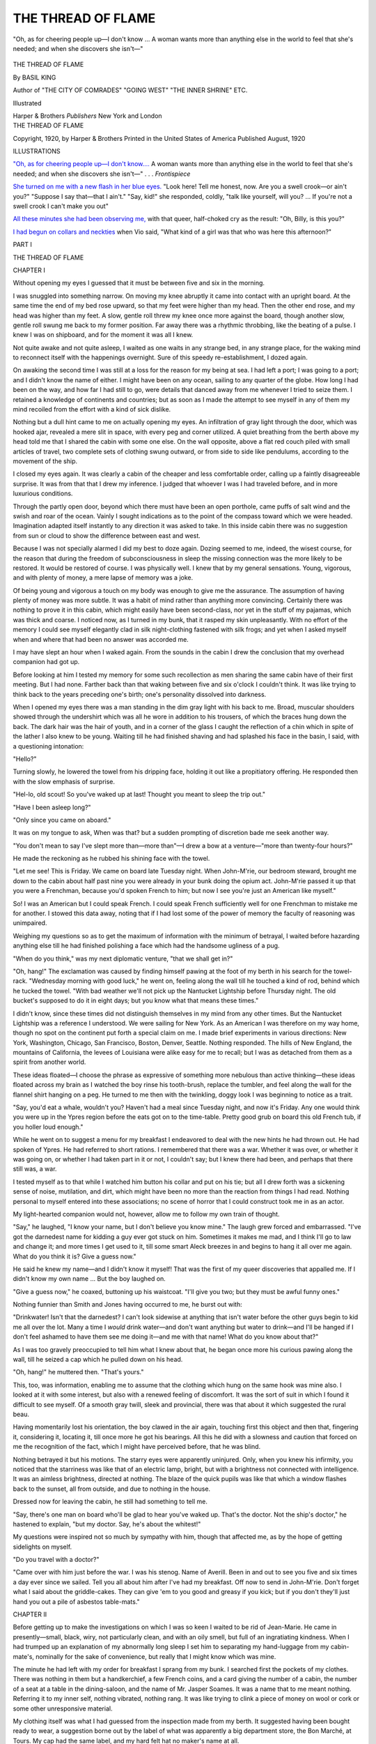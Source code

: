 .. -*- encoding: utf-8 -*-

.. meta::
   :PG.Id: 45898
   :PG.Title: The Thread of Flame
   :PG.Released: 2014-06-06
   :PG.Rights: Public Domain
   :PG.Producer: Al Haines
   :DC.Creator: Basil King
   :DC.Title: The Thread of Flame
   :DC.Language: en
   :DC.Created: 1920
   :coverpage: images/img-cover.jpg

===================
THE THREAD OF FLAME
===================

.. clearpage::

.. pgheader::

.. container:: frontispiece

   .. vspace:: 4

   .. _`"Oh, as for cheering people up—I don't know....`:

   .. figure:: images/img-front.jpg
      :align: center
      :alt: "Oh, as for cheering people up—I don't know ... A woman wants more than anything else in the world to feel that she's needed; and when she discovers she isn't—"

      "Oh, as for cheering people up—I don't know ... A woman wants more than anything else in the world to feel that she's needed; and when she discovers she isn't—"

   .. vspace:: 4

.. container:: titlepage center white-space-pre-line

   .. class:: x-large

      THE
      THREAD OF FLAME

   .. vspace:: 2

   .. class:: large

      By BASIL KING

   .. class:: small

      Author of
      "THE CITY OF COMRADES" "GOING WEST"
      "THE INNER SHRINE" ETC.

   .. vspace:: 3

   .. class:: medium

      Illustrated

   .. vspace:: 3

   .. class:: medium

      Harper & Brothers
      *Publishers*
      New York and London

   .. vspace:: 4

.. container:: verso center white-space-pre-line

   .. class:: small

      THE THREAD OF FLAME

   .. class:: small

      Copyright, 1920, by Harper & Brothers
      Printed in the United States of America
      Published August, 1920

   .. vspace:: 4

.. class:: center large bold

   ILLUSTRATIONS

.. vspace:: 2


`"Oh, as for cheering people up—I don't know....`_
A woman wants more than anything
else in the world to feel that she's needed;
and when she discovers she isn't—" . . . *Frontispiece*

.. vspace:: 1

`She turned on me with a new flash in her blue
eyes.`_ "Look here!  Tell me honest, now.
Are you a swell crook—or ain't you?"
"Suppose I say that—that I ain't."  "Say,
kid!" she responded, coldly, "talk like
yourself, will you? ... If you're not a
swell crook I can't make you out"

.. vspace:: 1

`All these minutes she had been observing me,`_
with that queer, half-choked cry as the
result: "Oh, Billy, is this you?"

.. vspace:: 1

`I had begun on collars and neckties`_ when Vio
said, "What kind of a girl was that who
was here this afternoon?"





.. vspace:: 4

.. _`CHAPTER I`:

.. class:: center large bold

   PART I

.. vspace:: 3

.. class:: center x-large bold

   THE THREAD OF FLAME

.. vspace:: 3

.. class:: center large bold

   CHAPTER I

.. vspace:: 2

Without opening my eyes I guessed that
it must be between five and six in the
morning.

I was snuggled into something narrow.  On
moving my knee abruptly it came into contact
with an upright board.  At the same time the end
of my bed rose upward, so that my feet were
higher than my head.  Then the other end rose,
and my head was higher than my feet.  A slow,
gentle roll threw my knee once more against the
board, though another slow, gentle roll swung me
back to my former position.  Far away there was
a rhythmic throbbing, like the beating of a pulse.
I knew I was on shipboard, and for the moment
it was all I knew.

Not quite awake and not quite asleep, I waited
as one waits in any strange bed, in any strange
place, for the waking mind to reconnect itself with
the happenings overnight.  Sure of this speedy
re-establishment, I dozed again.

On awaking the second time I was still at a loss
for the reason for my being at sea.  I had left a port;
I was going to a port; and I didn't know the name
of either.  I might have been on any ocean, sailing
to any quarter of the globe.  How long I had been
on the way, and how far I had still to go, were
details that danced away from me whenever I tried
to seize them.  I retained a knowledge of
continents and countries; but as soon as I made the
attempt to see myself in any of them my mind
recoiled from the effort with a kind of sick dislike.

Nothing but a dull hint came to me on actually
opening my eyes.  An infiltration of gray light
through the door, which was hooked ajar, revealed
a mere slit in space, with every peg and corner
utilized.  A quiet breathing from the berth above
my head told me that I shared the cabin with
some one else.  On the wall opposite, above a flat
red couch piled with small articles of travel, two
complete sets of clothing swung outward, or from
side to side like pendulums, according to the
movement of the ship.

I closed my eyes again.  It was clearly a cabin
of the cheaper and less comfortable order, calling
up a faintly disagreeable surprise.  It was from
that that I drew my inference.  I judged that
whoever I was I had traveled before, and in more
luxurious conditions.

Through the partly open door, beyond which
there must have been an open porthole, came
puffs of salt wind and the swish and roar of the
ocean.  Vainly I sought indications as to the point
of the compass toward which we were headed.
Imagination adapted itself instantly to any
direction it was asked to take.  In this inside cabin
there was no suggestion from sun or cloud to show
the difference between east and west.

Because I was not specially alarmed I did my
best to doze again.  Dozing seemed to me, indeed,
the wisest course, for the reason that during the
freedom of subconsciousness in sleep the missing
connection was the more likely to be restored.  It
would be restored of course.  I was physically
well.  I knew that by my general sensations.
Young, vigorous, and with plenty of money, a
mere lapse of memory was a joke.

Of being young and vigorous a touch on my
body was enough to give me the assurance.  The
assumption of having plenty of money was more
subtle.  It was a habit of mind rather than
anything more convincing.  Certainly there was
nothing to prove it in this cabin, which might
easily have been second-class, nor yet in the stuff
of my pajamas, which was thick and coarse.  I
noticed now, as I turned in my bunk, that it
rasped my skin unpleasantly.  With no effort of
the memory I could see myself elegantly clad in
silk night-clothing fastened with silk frogs; and
yet when I asked myself when and where that
had been no answer was accorded me.

I may have slept an hour when I waked again.
From the sounds in the cabin I drew the
conclusion that my overhead companion had got up.

Before looking at him I tested my memory for
some such recollection as men sharing the same
cabin have of their first meeting.  But I had none.
Farther back than that waking between five and
six o'clock I couldn't think.  It was like trying
to think back to the years preceding one's birth;
one's personality dissolved into darkness.

When I opened my eyes there was a man standing
in the dim gray light with his back to me.
Broad, muscular shoulders showed through the
undershirt which was all he wore in addition to
his trousers, of which the braces hung down the
back.  The dark hair was the hair of youth, and
in a corner of the glass I caught the reflection of
a chin which in spite of the lather I also knew to
be young.  Waiting till he had finished shaving
and had splashed his face in the basin, I said, with
a questioning intonation:

"Hello?"

Turning slowly, he lowered the towel from his
dripping face, holding it out like a propitiatory
offering.  He responded then with the slow
emphasis of surprise.

"Hel-lo, old scout!  So you've waked up at
last!  Thought you meant to sleep the trip out."

"Have I been asleep long?"

"Only since you came on aboard."

It was on my tongue to ask, When was that? but
a sudden prompting of discretion bade me
seek another way.

"You don't mean to say I've slept more than—more
than"—I drew a bow at a venture—"more
than twenty-four hours?"

He made the reckoning as he rubbed his
shining face with the towel.

"Let me see!  This is Friday.  We came on
board late Tuesday night.  When John-M'rie,
our bedroom steward, brought me down to the
cabin about half past nine you were already in
your bunk doing the opium act.  John-M'rie
passed it up that you were a Frenchman, because
you'd spoken French to him; but now I see you're
just an American like myself."

So!  I was an American but I could speak
French.  I could speak French sufficiently well
for one Frenchman to mistake me for another.
I stowed this data away, noting that if I had
lost some of the power of memory the faculty
of reasoning was unimpaired.

Weighing my questions so as to get the
maximum of information with the minimum of
betrayal, I waited before hazarding anything else
till he had finished polishing a face which had
the handsome ugliness of a pug.

"When do you think," was my next diplomatic
venture, "that we shall get in?"

"Oh, hang!"  The exclamation was caused
by finding himself pawing at the foot of my berth
in his search for the towel-rack.  "Wednesday
morning with good luck," he went on, feeling
along the wall till he touched a kind of rod, behind
which he tucked the towel.  "With bad weather
we'll not pick up the Nantucket Lightship before
Thursday night.  The old bucket's supposed to
do it in eight days; but you know what that
means these times."

I didn't know, since these times did not
distinguish themselves in my mind from any other
times.  But the Nantucket Lightship was a
reference I understood.  We were sailing for New
York.  As an American I was therefore on my
way home, though no spot on the continent put
forth a special claim on me.  I made brief
experiments in various directions: New York,
Washington, Chicago, San Francisco, Boston, Denver,
Seattle.  Nothing responded.  The hills of New
England, the mountains of California, the levees
of Louisiana were alike easy for me to recall; but
I was as detached from them as a spirit from
another world.

These ideas floated—I choose the phrase as
expressive of something more nebulous than
active thinking—these ideas floated across my
brain as I watched the boy rinse his tooth-brush,
replace the tumbler, and feel along the wall for
the flannel shirt hanging on a peg.  He turned to
me then with the twinkling, doggy look I was
beginning to notice as a trait.

"Say, you'd eat a whale, wouldn't you?
Haven't had a meal since Tuesday night, and
now it's Friday.  Any one would think you were
up in the Ypres region before the eats got on to
the time-table.  Pretty good grub on board this
old French tub, if you holler loud enough."

While he went on to suggest a menu for my
breakfast I endeavored to deal with the new hints
he had thrown out.  He had spoken of Ypres.
He had referred to short rations.  I remembered
that there was a war.  Whether it was over, or
whether it was going on, or whether I had taken
part in it or not, I couldn't say; but I knew there
had been, and perhaps that there still was, a war.

I tested myself as to that while I watched him
button his collar and put on his tie; but all I
drew forth was a sickening sense of noise,
mutilation, and dirt, which might have been no more
than the reaction from things I had read.  Nothing
personal to myself entered into these associations;
no scene of horror that I could construct
took me in as an actor.

My light-hearted companion would not, however,
allow me to follow my own train of thought.

"Say," he laughed, "I know your name, but
I don't believe you know mine."  The laugh grew
forced and embarrassed.  "I've got the darnedest
name for kidding a guy ever got stuck on him.
Sometimes it makes me mad, and I think I'll go
to law and change it; and more times I get used
to it, till some smart Aleck breezes in and begins
to hang it all over me again.  What do you think
it is?  Give a guess now."

He said he knew my name—and I didn't know
it myself!  That was the first of my queer
discoveries that appalled me.  If I didn't know my
own name ... But the boy laughed on.

"Give a guess now," he coaxed, buttoning up
his waistcoat.  "I'll give you two; but they must
be awful funny ones."

Nothing funnier than Smith and Jones having
occurred to me, he burst out with:

"Drinkwater!  Isn't that the darnedest?  I
can't look sidewise at anything that isn't water
before the other guys begin to kid me all over
the lot.  Many a time I *would* drink water—and
don't want anything but water to drink—and
I'll be hanged if I don't feel ashamed to have
them see me doing it—and me with that name!
What do you know about that?"

As I was too gravely preoccupied to tell him
what I knew about that, he began once more his
curious pawing along the wall, till he seized a
cap which he pulled down on his head.

"Oh, hang!" he muttered then.  "That's yours."

This, too, was information, enabling me to
assume that the clothing which hung on the same
hook was mine also.  I looked at it with some
interest, but also with a renewed feeling of
discomfort.  It was the sort of suit in which I found
it difficult to see myself.  Of a smooth gray twill,
sleek and provincial, there was that about it
which suggested the rural beau.

Having momentarily lost his orientation, the
boy clawed in the air again, touching first this
object and then that, fingering it, considering it,
locating it, till once more he got his bearings.
All this he did with a slowness and caution that
forced on me the recognition of the fact, which I
might have perceived before, that he was blind.

Nothing betrayed it but his motions.  The
starry eyes were apparently uninjured.  Only,
when you knew his infirmity, you noticed that
the starriness was like that of an electric lamp,
bright, but with a brightness not connected with
intelligence.  It was an aimless brightness,
directed at nothing.  The blaze of the quick pupils
was like that which a window flashes back to the
sunset, all from outside, and due to nothing in
the house.

Dressed now for leaving the cabin, he still had
something to tell me.

"Say, there's one man on board who'll be glad
to hear you've waked up.  That's the doctor.
Not the ship's doctor," he hastened to explain,
"but my doctor.  Say, he's about the whitest!"

My questions were inspired not so much by
sympathy with him, though that affected me,
as by the hope of getting sidelights on myself.

"Do you travel with a doctor?"

"Came over with him just before the war.  I
was his stenog.  Name of Averill.  Been in and
out to see you five and six times a day ever since
we sailed.  Tell you all about him after I've had
my breakfast.  Off now to send in John-M'rie.
Don't forget what I said about the griddle-cakes.
They can give 'em to you good and greasy if you
kick; but if you don't they'll just hand you out
a pile of asbestos table-mats."





.. vspace:: 4

.. _`CHAPTER II`:

.. class:: center large bold

   CHAPTER II

.. vspace:: 2

Before getting up to make the investigations
on which I was so keen I waited to
be rid of Jean-Marie.  He came in presently—small,
black, wiry, not particularly clean, and with
an oily smell, but full of an ingratiating kindness.
When I had trumped up an explanation of my
abnormally long sleep I set him to separating my
hand-luggage from my cabin-mate's, nominally
for the sake of convenience, but really that I
might know which was mine.

The minute he had left with my order for
breakfast I sprang from my bunk.  I searched
first the pockets of my clothes.  There was
nothing in them but a handkerchief, a few French
coins, and a card giving the number of a cabin,
the number of a seat at a table in the
dining-saloon, and the name of Mr. Jasper Soames.
It was a name that to me meant nothing.  Referring
it to my inner self, nothing vibrated, nothing
rang.  It was like trying to clink a piece of
money on wool or cork or some other unresponsive
material.

My clothing itself was what I had guessed
from the inspection made from my berth.  It
suggested having been bought ready to wear,
a suggestion borne out by the label of what was
apparently a big department store, the Bon
Marché, at Tours.  My cap had the same label,
and my hard felt hat no maker's name at all.

I began on the bags which Jean-Marie had
segregated as my property.  There were two, a
hand-bag and a suit-case, neither of them tagged
with a name.  The hand-bag contained bottles,
brushes, handkerchiefs, all of the cheaper
varieties.  Where there was anything to indicate the
place at which they had been purchased it was
always the Bon Marché at Tours.

In the suit-case, which was unlocked, and which
I opened feverishly, there was a suit almost
identical with that hanging on the hook, a little linen,
a few changes of underclothing, a small supply of
socks, collars, and other such necessities, all more
or less new, some of them still unworn, but with
not so much as an initial to give a clue to the
owner.  It struck me—and I made the observation
with a frightened inward laugh—that a man
running away from detection for a crime would
fit himself out in just this way.

Having repacked the bags, I stood at a loss, in
the sense that for the first time I felt stunned.
The position was promising to be more serious
than I had thought it possible for it to become.
There were so many things to think of that I
couldn't see them all before me at a glance.

Standing in the middle of the narrow floor,
steadying myself by a hand on the edge of
Drinkwater's bunk, I suddenly caught my reflection
in the glass.  It was a new line to follow up.
A look into my own eyes would reforge those
links with myself that had trembled away.  I
went closer, staring at the man who now
confronted me.

It is an odd experience to gaze at yourself and
see a stranger; but that is what happened to me
now.  The face that gazed back at me was one
which, as far as I could tell, I had never seen in
my life.  I had seen faces like it, hundreds of
them, but never precisely this face.  It was the
typical face of the brown-eyed, brown-haired
Anglo-Saxon, lean, leathery, and tanned; but
I could no more connect it with my intimate self
than I could Drinkwater's face, or Jean-Marie's.

It was that of a man who might have been
thirty-two, but who possibly looked older.  I
mean by that that there was a haggardness in
it which seemed to come of experience rather than
from time.  Had you passed this face in the
street you would have said that it was that of
a tall, good-looking young fellow with a brown
mustache, but you would have added that the
eyes had the queer, far-away luminosity of eyes
that have "seen things."  They would have
reminded you of Drinkwater's eyes—not that they
were like them, but only because of their fixed
retention of images that have passed away from
the brain.

My next thought was of money.  So far I
had found nothing but the few odd coins in my
pockets; but that I had plenty of it somewhere I
took as a matter of course.  I know now by
experience that people in the habit of having money
and people in the habit of not having it are
led by different "senses."  In the one case it is
a sense of limitation; in the other of liberty.  It
is like the difference between the movements of
a blind man and those of one who can see—a
tactful feeling of every step in contrast with the
ease to come and go.  Of all the distractions
induced by poverty and wealth it is one that
appeals to me now as the most significant.
Merely to do without things, or merely to possess
things, is matter of little importance.  A man's
life consisteth not in the abundance of the things
which he possesseth, we are told on high authority;
but it does consist in his state of mind.  To
be always in a state of mind in which restriction
is instinctive is like always creeping as a baby
and never learning to walk.

But as far as money went I was free.  I had
never been without it.  I had no conception of
a life in which I couldn't spend as much as I
reasonably wished.  As I had been in Europe, I
probably had a letter of credit somewhere, if I
could only put my hand on it.  On arriving in
New York I should of course have access to my
bank-account.

It occurred to me to look under my pillow, and
there, sure enough, was a little leather purse.
That it was a common little purse was secondary
to the fact that it was filled.  Sitting on the edge
of the couch, I opened it with fingers that shook
with my excitement.  It contained three
five-hundred-franc notes, two for a hundred, some
hundred and fifty in gold, and a little silver,
nearly four hundred dollars in all.  I seemed
to know that roughly it was the kind of sum I
generally carried on my person when abroad.

After a hasty scrubbing up I crept back into
bed, and waited for Jean-Marie to bring my
breakfast.

It was my first thought that I must not let him
see that anything was wrong.  I must let no one
see that.  The reason I had given him for my
extraordinary sleep, that of having long suffered
from insomnia and being relieved by the sea air,
would have to pass, too, with Drinkwater's friend
the doctor, should he come to see me.  No one,
no one, must suspect that for so much as an hour
the sense of my identity had escaped me.  The
shame I felt at that—a shame I have since learned
to be common to most victims of the same
mishap—was overwhelming.  Rather than confess
it I could own to nearly anything in the nature
of a crime.

But it was no one's business but my own.  I
comforted myself with that reflection amid much
that I found disturbing.

What I chiefly found disturbing was my
general environment.  I couldn't understand this
narrow cabin, these provincial foreign clothes.
While I was sorry for Drinkwater's blindness, I
disliked the closeness of contact with one I
regarded as my inferior.  I am not saying that I
took this situation seriously.  I knew I could
extricate myself from it on arriving in New York.
The element in it that troubled me was my
inability to account for it.  What had I been doing
that I should find myself in conditions so
distasteful?  Why should I have wanted to obliterate
my traces?  It was obvious that I had done
it, and that I had done it with deliberation.
Being Somebody in the world, I had made myself
Nobody, and for that I must have had a motive.
Was it a motive that would confront me as soon
as I had become Somebody again?  That I should
have lost the sense of my identity was bad enough
in itself; but that I should reappear in a rôle
that was not my own, and with a name I was
sure I had never borne, was at once terrifying
and grotesque.





.. vspace:: 4

.. _`CHAPTER III`:

.. class:: center large bold

   CHAPTER III

.. vspace:: 2

It occurred to me that I could escape some of
my embarrassment by asking Drinkwater to
stop his friend the doctor from looking in on me;
but before I had time to formulate this plan, and
while I was sitting up crosslegged in my berth,
eating from the tray which Jean-Marie had laid
on my knees, there was a sharp rap on the door.
As I could do nothing but say, "Come in," the
doctor was before me.

"Good!" he said, quietly, without greeting
or self-introduction.  "Best thing you could be
doing."

The lack of formality nettled me.  I objected
to his assumption of a right to force himself in
uninvited.

I said, frigidly: "I shall be out on deck
presently.  If you want to see me, perhaps it would
be easier there."

"Oh, this is all right."  He made himself
comfortable in a corner of the couch, propping his
body against the rolling of the ship with a
fortification of bags.  "Glad you're able to get up
and dress.  I'm Doctor Averill."

To give him to understand that I was not
communicative I took this information in silence.
My coldness apparently did not impress him, and,
sitting in the corner diagonally opposite to mine,
he watched me eat.

He was one of those men in whom personality
disappears in the scientific observer.  His
features, manners, clothing, were mere accidents.

He struck you as being wise, though with a
measure of sympathy in his wisdom.  Small in
build, the dome of his forehead would have
covered a man of twice his stature.  A small, dark
mustache was no more consciously a point of
personal adornment than a patch of stonecrop
to a rock.  When he took off his cap his baldness,
though more extensive than you would have
expected in a man who couldn't have been older than
forty-five, was the finishing-touch of the staid.

"You've been having a long sleep."

"Yes."

"Making up for lost time?"

"Exactly."

"Been at the front?"

It was the kind of a question I was afraid of.
I knew that if I said, "Yes," I should have to give
details, and so I said, "No."

"Look as if you had been."

"Do I?"

"Often leaves some sort of hang-over—"

"It couldn't do that in my case, because I
wasn't there."

He tried another avenue of approach.  "Drinkwater
told me you were a Frenchman."

"That seems to have been a mistake of our steward."

"But you speak the language."

"Yes, I speak it."

"You must speak it very well."

"Probably."

"Have you lived much in France?"

"Oh, on and off."

"Had a position over there?"

It seemed to be my turn to ask a question.  I
shot him a quick glance.  "What sort of position
do you mean?"

"Oh, I didn't know but what you might have
been in a shop or an office—"

So I looked like that!  It was a surprise to me.
I had thought he might mention the Embassy.
My sense of superior standing was so strong that
I expected another man of superior standing to
see it at a glance.  Contenting myself with a
shake of the heads I felt his eyes on me with a
graver stare.

"Must have found it useful to speak French
so well, especially at a time like this."

I allowed that to pass without challenge.

"If we should ever go into the war a fellow
like you could make himself handy in a lot of ways."

We were therefore not in the war.  I was glad
to add that to my list of facts.  "I should try,"
I assented, feeling that the words committed me
to nothing.

"Wonder you weren't tempted to pitch in as
it was.  A lot of our young Americans did—chaps
who found themselves over there."

"I wasn't one of them."

"Poor Drinkwater, now—he went over with me
as my stenographer in the spring of that year;
and when the thing broke out—"

"He went?"

"Yes, he went."

"And didn't get much good from it."

"Oh, I don't know about that.  Depends—doesn't
it?—on what we mean by good.  You fellows—"

I shot him another glance, but I don't think he
noticed that I objected to being classed with
Drinkwater.

"You fellows—" he began again.

I never knew how he meant to continue, for
a shuffling and pawing outside the door warned
us that Drinkwater, having finished his
breakfast, was feeling his way in.

The doctor spoke as the boy pushed the door
open and stumbled across the threshold.

"Morning, Harry!  Your friend here seems
to have waked up in pretty good condition.
Look at the breakfast he's been making away
with."  He rose to leave, since the cabin had
not room enough for two men on foot at the same
time.  "See you on deck by and by," he added,
with a nod to me; "then we can have a more
satisfactory talk."

I waited till he was out of earshot.  "Who is
he, anyhow?"

In giving me a summary of Averill's history
Drinkwater couldn't help weaving in a partial
one of his own.  It was in fact most of his own,
except that it included no reference to his birth
and parentage.

Drinkwater had worked his way through one
of the great universities, when laboratory research
threw him in contact with Boyd Averill.  The
latter was not a practising physician, but a
student of biology.  He was the more at liberty to
follow one of the less lucrative lines of scientific
work because of being a man of large means.
Sketching the origin of this fortune, my companion
informed me that from his patron's democratic
ways no one would ever suppose him the only son,
and except for a sister the only heir, of the biggest
banker in the state of New Jersey.  By one of
those odd freaks of heredity which neither Sir
Francis Galton nor the great Plockendorff had
been able to explain, Boyd Averill had shown a
distaste for banking from his cradle, and yet with
an interest equally difficult to account for in
bacteria.

On the subject of Averill's more personal life
all my friend could tell me was that he had
married Miss Lulu Winfield, once well known
on the concert stage.

"And, say," he went on, enthusiastically,
"she's about the prettiest.  You'll see for
yourself when you come up on deck.  She'll speak to
you.  Oh yes, she will," he hastened to assure
me, when I began to demur.  "She won't mind.
She's not a bit aristocratic, and Miss Blair says
the same."

To make conversation I asked him who was
Miss Blair, learning that she was the young
lady whom Miss Averill had brought over to
Europe to act as stenographer to her brother
when Drinkwater had gone to the war.

"You see," he continued to explain, "Averill's
been white with me from the start.  When I left
him in the lurch—after he'd paid my expenses
over to Europe and all that—because the war
broke out, he didn't kick any more than a straw
dummy.  When I told him I felt mean, but that
this war couldn't be going on and me not in it,
he said that at my age he'd have felt the same.
One of these days I've got to pay him back that
fare.  I'll do that when I've got to work in New
York and saved a bit of dough."

I asked him what he meant to work at.

"Oh, there'll be things.  There always are.  Miss
Blair wants me to learn the touch system and go
in for big stenography.  Says she'll teach me.
Say, she's some girl.  I want you to know her."  He
reverted to the principal theme.  "Big money
in piano-tuning, too, though what I'm really out
for is biology.  But after all what's biology but
the science of life?—and you can pick that up
anywhere.  Oh, I'm all right.  I've had the
darnedest good luck, when I've seen my pals—"  He
left this sentence unfinished, going on to say:
"That was the way when I got mine at Bois
Robert.  Shell came down—and, gee whizz!
Nothing left of a bunch of six or eight of us but
me—and I only got this."

A toss of his hand was meant to indicate his
eyes, after which he went on to tell how
marvelously he had been taken care of, with the
additional good luck of running across Boyd Averill
in hospital.  Best luck of all was, now that he
was able to go home, the Averills were coming,
too, and had been willing to have him sail by
their boat and keep an eye on him.  He spoke
as if they were his intimate friends, while I had
only to appear on deck to have them become mine.

"In the jewelry business?" he asked me, suddenly.

I stared in an amazement of which he must
have recognized the tones in my voice.  "What
made you ask me that?"

"Oh, I don't know.  Speak like it.  Thought
you might have been in that—or gents' furnishings."

After he had gone on deck, and Jean-Marie
had taken away the tray, I got up and dressed.
I did it slowly, with a hatred to my clothes that
grew as I put them on.  How I had dressed in
the previous portion of my life I couldn't, of
course, tell; but now I was something between
a country barber and a cheap Latin Quarter
Bohemian.  In conjunction with my patently
Anglo-Saxon face nothing could have been more
grotesque.

I thought of trunks.  I must have some in
the hold.  Ringing for Jean-Marie, I asked if it
would be possible to have one or two of them
brought up.  If so, I could go back to bed again
till I found something more presentable.  The
steward, with comic compassion stealing into
his eye as he studied me, said that of course it
was possible to have monsieur's trunks brought up
if monsieur would give him the checks or receipts,
which would doubtless be in monsieur's pockets.
But a search revealed nothing.  The bags and
my purse revealed nothing.  My dismay at the
fact that I had come on board without other
belongings than those on the couch almost betrayed
me to the little man watching me so wistfully.
I was obliged to invent a story of hurried war-time
traveling in order to get him out.

My predicament was growing more absurd.
I sat down on the couch and considered it.  It
would have been easy to become excited, frantic,
frenzied, with my ridiculous inability.  Putting
my hands to my head, I could have torn it
asunder to wrest from my atrophied brain the secret
it guarded so maliciously.  "None of that!" I
warned myself; and my hands came down.
Whatever I did I must do coolly.  So not long
after the eight bells of noon I dragged myself to
the deck.

All at once I began to find something like
consolation.  The wild beauty of sky and water
beat in on me like love.  I must have traveled
often enough before, so that it was not new to
me; but it was all the more comforting for that.
I had come back to an old, old friendship—the
friendship of wind and color and scudding clouds
and glinting horizons and the mad squadrons of
the horses of Neptune shaking their foamy
manes.  Amid the raging tempests of cloud
there were tranquil islands of a blue such as was
never unfolded by a flower.  In the long,
sweeping hollows of the waves one's eye could catch
all the hues in pigeons' necks.  Before a billow
broke it climbed to a tip of that sea-water green
more ineffable than any of the greens of grass,
jades, or emeralds.  From every crest, and in
widening lines from the ship's sides as we plowed
along, the foam trailed into shreds that seemed
to have been torn from the looms of a race more
deft and exquisite than ours.

Not many men and women love beauty for
its own sake.  Not many see it.  To most of us
it is only an adjunct to comfort or pride.  It
springs from the purse, or at best from the
intellect; but the hidden man of the heart doesn't
care for it.  The hidden man of the heart has
no capacity to value the cloud or the bit of
jewel-weed.  These things meet no need in him; they
inspire no ecstasy.  The cloud dissolves and the
bit of jewel-weed goes back to earth; and the
chances are that no human eye has noted the
fact that each has externalized God in one of
the myriad forms of His appeal to us.  Only here
and there, at long intervals, is there one to whom
line and color and invisible forces like the wind
are significant and sacred, and as essential as food
and drink.  It came to me now that, somewhere
in my past, beauty had been the dominating
energy—that beauty was the thread of flame
which, if I kept steadily hold of it, would lead
me back whence I came.





.. vspace:: 4

.. _`CHAPTER IV`:

.. class:: center large bold

   CHAPTER IV

.. vspace:: 2

From the spectacle of sea and sky I turned
away at last, only because my senses could
take in no more.  Then I saw beauty in another form.

A girl was advancing down the deck who
embodied the evanescence of the cloud and the grace
of the bit of jewel-weed in a way I could never
convey to you.  You must see me as standing
near the stern of the boat, and the long, clean line
of the deck, with an irregular fringe of people
in deck-chairs, as empty except for this slender,
solitary figure.  The rise and fall of the ship were
a little like those of a bough in the wind, while
she was the bird on it.  She advanced serenely,
sedately, her hands jauntily in the pockets of an
ulster, which was gray, with cuffs and collar of
sage-green.  A sage-green tam-o'-shanter was
fastened to a mass of the living fair hair which,
for want of a better term, we call golden.  Her
awareness of herself almost amounted to
inference; and as she passed under the row of
onlookers' eyes she seemed to fling out a
challenge which was not defiant, but good-natured,
defiant but good-natured was the gaze she
fixed on me, a gaze as lacking in self-consciousness
as it was in hesitation.  A child might have
looked at you in this way, or a dog, or any other
being not afraid of you.  Of a blue which could
only be compared to that in the rifts in the cloud
overhead, her eyes never wavered in their long,
calm regard till they were turned on me obliquely
as she passed by.  She did not, however, look
back; and reaching the end of the promenade, she
rounded the corner and went up the other way.

Thinking of her merely as a vision seen by
chance, I was the more surprised when she entered
the dining-saloon, helping my friend Drinkwater.
I had purposely got to my place before any one
else, so as to avoid the awkwardness of arriving
unknown among people who already have made
one another's acquaintance.  Moreover, the table
being near to one of the main entrances, my
corner allowed me to take notes on all who came in.
Not that I was interested in my fellow-passengers
otherwise than as part of my self-defense.
Self-defense, the keeping any one from suspecting the
mischance that had befallen me, seemed to me,
for the moment, even more important than
finding out who I was.

Transatlantic travel having already become
difficult, those who entered were few in number;
and as people are always at their worst at sea,
they struck me as mere bundles of humanity.
Among the first to pass my table was Boyd
Averill, who gave me a friendly nod.  After him came
a girl of perhaps twenty-five, grave, sensible, and
so indifferent to appearances that I put her down
as his sister.  Last of all was she whom Drinkwater
had summed up as "one of the prettiest."  She
was; yet not in the way in which the vision
on the deck had been the same.  The vision on
the deck had had no more self-consciousness than
the bit of jewel-weed.  This richly colored
beauty, with eyes so long and almond-shaped
that they were almost Mongolian, was
self-conscious in the grain—luxurious, expensive, and
languorous.

My table companions began to gather, turning
my attention chiefly on myself.  I had traveled
enough to know the chief steward as a discriminating
judge of human nature.  Those who came
asking for seats at table he sized up in a flash,
associating like with like, and rarely making a
mistake.  On journeys of which no record
remained with me I had often admired this
classifying instinct, doubtless because any
discrimination it may have contained was complimentary
to myself.  To-day I had occasion to find it
otherwise.

On coming on board I must have followed the
routine of other voyages.  Before turning into
my bunk for my long sleep I had apparently
asked to be assigned a seat at table, and given
the name of Jasper Soames.  Guided by his
intuitive social *flair*, the chief steward had
adjudicated me to a side table in a corner, where
to-day my first companion was a lady's maid.  The
second was a young man whom I had no difficulty
in diagnosing as a chauffeur, after whom
Drinkwater and the vision of the deck came gaily
along together.  She probably informed him that
I was already in my place, for as he passed me to
reach his chair at the head of the table, he clapped
me on the shoulder with a glad salute.

"So, old scout, you've got ahead of us!  Bully
for you!  Knew you'd eat a whale when once you
got started.  Say, what we'd all like to sit down
to now is a good old-fashioned dinner of corned
beef and cabbage instead of all this French stuff."  He
had not, however, forgotten the courtesies
of the occasion.  "Miss Blair, let me make you
acquainted with Mr. Soames.  Mr. Soames,
Miss Mulberry; Mr. Finnegan, Mr. Soames."

For the ladies I half rose, with a bow; for
Mr. Finnegan I made a nod suffice.  Mr. Finnegan
seemed scarcely to think I merited a nod in return.
Miss Mulberry acknowledged me coldly.  As
for Miss Blair, she inclined her head with the grace
of the *lilium canadense* or the nodding trinity-flower.
In the act there was that shade of negligence
which tells the worldly wise that friendliness
is not refused, but postponed.

We three formed a group at one end of the
table—Drinkwater having Miss Blair on his right
and myself on his left—while Mr. Finnegan and
Miss Mulberry forgathered at the other.  The
table being set for eight, there was a vacant seat
between Miss Mulberry and Miss Blair, and two
between myself and Mr. Finnegan.  This breaking
into sets was due, therefore, to the chief
steward, and not to any sense of affinity or rejection
among ourselves.

After a few polite generalities as to the run and
other sea-going topics the conversation broke
into dialogues—Mr. Finnegan and Miss
Mulberry, Mr. Drinkwater and Miss Blair.  This
seeming to be the established procedure, it
remained for me to take it as a relief.

For again it gave me time to ask why I was
graded as I found myself.  A man who knows
he is a general and wakes up to see himself a
private, with every one taking it for granted that
he is a private and no more, would experience the
same bewilderment.  What had I done that such a
situation could have come about?  What had
I been?  How long was my knowledge of myself
to depend on a group of shattered brain cells?

I had not followed the conversation of
Mr. Drinkwater and Miss Blair, even though I might
have overheard it; but suddenly the lady glanced
up with a clear, straightforward look from her
myosotis eyes.

"Mr. Soames, have you ever lived in Boston?"

The husky, veiled voice was of that bantering
quality for which the French word *gouailleur* is
the only descriptive term.  In Paris it would have
been called *une voix de Montmartre*, and as an
expression of New York it might best be ascribed
to Third Avenue.  It was jolly, free-and-easy,
common, and sympathetic, all at once.

My instinct for self-defense urged me to say,
"No," and I said it promptly.

"Or Denver?"

I said, "No," again, and for the same reason.
I couldn't be pinned down to details.  If I said,
"Yes," I should be asked when and where and
how, and be driven to invention.

"Were you ever in Salt Lake City?"

A memory of a big gray building, with the Angel
Moroni on the top of it, of broad, straight streets,
of distant mountains, of a desert twisted and
suffering, of a lake that at sunset glowed with the
colors old artists burned into enamels—a
memory of all this came to me, and I said, "Yes,"
I said it falteringly, wondering if it would
commit me to anything.  It committed me to nothing,
so far as I could see, but a glance of Miss Blair's
heaven-colored eyes toward her friend, as though
I had corroborated something she had said.  She
had forgotten for the moment that Drinkwater
was blind, so that of this significant look I alone
got the benefit.  What it meant I, of course,
didn't know; I could only see it meant something.

The obvious thing for it to mean was that
Miss Blair knew more about me than I knew
myself.  While it was difficult to believe that,
it nevertheless remained as part of the general
experience of life which had not escaped me,
that one rarely went among any large number
of people without finding some one who knew
who one was.  That had happened to me many a
time, especially on steamers, though I could no
longer fix the occasions.  I decided to cultivate
Miss Blair and, if possible, get a clue from her.





.. vspace:: 4

.. _`CHAPTER V`:

.. class:: center large bold

   CHAPTER V

.. vspace:: 2

That which, in my condition, irked me
more than anything was the impossibility
of being by myself.  The steamer was a small one,
with all the passengers of one class.  Those who
now crossed the Atlantic were doing it as best
they could; and to be thrown pell-mell into a
second-rate ship like the *Auvergne* was better,
in the opinion of most people, than not to cross
at all.  It was a matter of eight or ten days of
physical discomfort, with home at the other end.

I knew now that the month was September,
and the equinox not far away.  It was mild for
the time of year, and, though the weather was
rough, it was not dirty.  With the winds shifting
quickly from west to northwest and back again,
the clouds were distant and dry, lifting from
time to time for bursts of stormy sunshine.
For me it was a pageant.  I could forget myself
in its contemplation.  It was the vast, and I was
only the infinitesimal; it was the ever-varying
eternal, and I was the sheerest offspring of time,
whose affairs were of no moment.

Nevertheless, I had pressing instant needs, or
needs that would become pressing as soon as we
reached New York.  Between now and then there
were five or six days during which I might
recover the knowledge that had escaped me; but
if I didn't I should be in a difficult situation.
I should be unable to get money; I should be
unable to go home.  I should be lost.  Unless
some one found me I should have to earn a living.
To earn a living there must be something I could
do, and I didn't know that I could do anything.

Of all forms of exasperation, this began to be
the most maddening.  I must have had a
profession; and yet there was no profession I could
think of from which I didn't draw back with the
peculiar sick recoil I felt the minute I approached
whatever was personal to myself.  In this there
were elements contradictory to each other.  I
wanted to know—and yet I shrank from knowing.
If I could have had access to what money I needed
I should have been content to drift into the
unknown without regret.

But there was a reserve even here.  It attached
to the word home.  On that word the door had
not been so completely shut that a glimmer
didn't leak through.  I knew I had a home.  I
longed for it without knowing what I longed for.
I could see myself arriving in New York, fulfilling
the regular dock routine—and going somewhere.
But I didn't know where.  Of some ruptured
brain cell enough remained to tell me that on the
American continent a spot belonged to me; but
it told me no more than the fact that the spot
had love in it.  I could feel the love and not
discern the object.  As to whether I had father or
mother or wife or child I knew no more than I
knew the same facts of the captain of the ship.
Out of this darkness there came only a vision of
flaming eyes which might mean anything or
nothing.

I was unable to pursue this line of thought
because Miss Blair came strolling by with the
same nonchalant air with which she had passed
me before lunch.  I can hardly say she stopped;
rather she commanded, and swept me along.

"Don't you want to take a walk, Mr. Soames?
You'd better do it now, because we'll be rolling
scuppers under by and by."

For making her acquaintance it was too good
an opportunity to miss.  In spite of my inability
to play up to her gay cheerfulness I found myself
strolling along beside her.

I may say at once that I never met a
human being with whom I was more instantly on
terms of confidence.  The sketch of her life
which she gave me without a second's hesitation
came in response to my remark that from
her questions to me at table I judged her to
have traveled.

"I was born on the road, and I suppose I shall
never get off it.  My father and mother had got
hitched to a theatrical troupe on tour."

A distaste acquired as a little girl on tour had
kept her from trying her fortunes on the boards.
She had an idea that her father was acting still,
though after his divorce from her mother they
had lost sight of him.  Her mother had died six
years previously, since which time she had looked
after herself, with some ups and downs of
experience.  She had been a dressmaker, a milliner,
and a model, with no more liking for any of these
professions than she had for the theatrical.  In
winding up this brief narrative she astounded me
with the statement:

"And now I'm going to be an adventuress."

"A what?"  I stopped in the middle of the
deck to stare at her.

She repeated the obnoxious noun, continuing
to walk on.

"But I thought you were a stenographer."

"That's part of it.  I'm deceiving poor Miss
Averill.  She's my dupe.  I make use of people
in that way—and throw them aside."

"But doing the work for Doctor Averill in the
mean time."

"Oh, that's just a pretext."

"A pretext for what?"

"For being an adventuress.  Goodness knows
what evil I shall do in that family before I get
out of it."

"What do you mean by that?"

"Oh, well, you'll see.  If you're born baleful—well,
you've just got to be baleful; that's all.
Did you ever hear of an adventuress who didn't
wreck homes?"

I said I had not much experience with adventuresses,
and didn't quite know the point of their
occupation.

"Well, you stay around where I am and you'll see."

"Have you wrecked many homes up to the
present?" I ventured to inquire.

"This is the first one I ever had a chance at.
I only decided to be an adventuress about the
time when Miss Averill came along."

That, it seemed, had been at the Settlement,
to which Miss Blair had retired after some trying
situations as a model.  Stenography being taught
at the Settlement, she had taken it up on hearing
of several authenticated cases of girls who had
gone into offices and married millionaires.  The
discouraging side presented itself later in the many
more cases of girls who had not been so successful.
It was in this interval of depression on the
part of Miss Blair that Mildred Averill had
appeared at the Settlement with all sorts of anxious
plans about doing good, "If she wants to do
good to any one, let her do it to me," Miss Blair
had said to her intimates.  "I'm all ready to
be adopted by any old maid that's got the wad."  That,
she explained to me, was not the language
she habitually used.  It was mere pleasantry
between girls, and not up to the standard of a
really high-class adventuress.  Moreover, Miss
Averill was not an old maid, seeing she was but
twenty-five, though she got herself up like forty.

All the same, Miss Averill having come on the
scene and having taken a fancy to Miss Blair,
Miss Blair had decided to use Miss Averill for
her own malignant purposes.

For by this time the seeming stenographer had
chosen her career.  A sufficient course of reading
had made it clear that of all the women in the
world the adventuress had the best of it.  She went
to the smartest dressmakers; she stayed at the
dearest hotels; her jewels and furs rivaled those
of duchesses; her life was the perpetual third
act of a play.  Furthermore, Miss Blair had yet
to hear of an adventuress who didn't end in
money, marriage, and respectability.

Having been so frank about herself, I could
hardly be surprised when she became equally
so about me.  As the wind rose she slipped
into a protected angle, where I had no choice
but to follow her.  She began her attack after
propping herself in the corner, her hands
deep in her pockets, and her pretty shoulders
hunched.

"You're a funny man.  Do you know it?"

Though inwardly aghast, I strove to conceal
my agitation.  "Funny in what way?"

"Oh, every way.  Any one would think—"

"What would any one think?" I insisted,
nervously, when she paused.

"Oh, well!  I sha'n't say."

"Because you're afraid to hurt my feelings?"

"I'm a good sort—especially among people of
our own class.  For the others"—she shrugged
her shoulders charmingly—"I'm an anarchist
and a socialist and all that.  I don't care who I
bring down, if they're up.  But when people are
down already—I'm—I'm a friend."

As there was a measure of invitation in these
words I nerved myself to approach the personal.

"Are you friend enough to tell me why you
thought you had seen me in Salt Lake City?"

She nodded.  "Sure; because I did think
so—there—or somewhere."

"Then you couldn't swear to the place?"

"I couldn't swear to the place; but I could to
you.  I never forget a face if I give it the
twice-over.  The once-over—well, then I may.  But
if I've studied a man—the least little bit—I've
got him for the rest of my life."

"But why should you have studied me—assuming
that it was me?"

"Assuming that that water's the ocean, I study
it because there's nothing else to look at.  We
were opposite each other at two tables in a
restaurant."

"Was there nobody there but just you and me?"

"Yes, there was a lady."

My heart gave a thump.  "At your table or at mine?"

"At yours."

"Did she"—I was aware of the foolish wording
of the question without being able to put it in
any other way—"did she have large dark eyes?"

"Not in the back of her head, which was all
I saw of her."

Once more I expressed myself stupidly.  "Did
you—did you think it was—my wife—or just a
friend?"

She burst out laughing.  "How could I tell?
You speak as if you didn't know.  You're
certainly the queerest kid—"

I tried to recover my lost ground.  "I do know,
but—"

"Then what are you asking me for?"

"Because you seem to have watched me—"

"I didn't watch you," she denied, indignantly.
"The idea!  You sure have your nerve with you.
I couldn't help seeing a guy that was right under
my eyes, could I?  Besides which—"

"Yes?  Besides which—?" I insisted.

She brought the words out with an air of
chaffing embarrassment.  "Well, you weren't got up
as you are now.  Do you know it?"

As I reddened and stammered something about
the war, she laid her hand on my arm soothingly.

"There now!  There now!  That's all right.
I never give any one away.  You can see for
yourself that I can't have knocked about the
world like I've done without running up against
this sort of thing a good many times—"

"What sort of thing?"

"Oh, well, if you don't know I needn't tell you.
But I'm your friend, kid.  That's all I want you
to know.  It's why I told you about myself.  I
wanted you to see that we're all in the same boat.
Harry Drinkwater's your friend, too.  He likes
you.  You stick by us and we'll stick by you and
see the thing through."

It was on my lips to say, "What thing?" but
she rattled on again.

"Only you can't wear that sort of clothes and
get away with it, kid.  Do you know it?  Another
fellow might, but you simply can't.  It shows you
up at the first glance.  The night you came on
board you might just as well have marched in
carrying a blue silk banner.  For Heaven's sake,
if you've got anything else in your kit go and put
it on."

"I haven't."

"Haven't?  What on earth have you done
with all the swell things you must have had?
Burned 'em?"

The question was so direct, and the good-will
behind it so evident, that I felt I must give an
answer.  "Sold them."

"Got down to that, did you?  What do you
know?  Poor little kid!  Funny, isn't it?  A
woman can carry that sort of thing off nine times
out often; but a fat-head of a man—"

She kept the sentence suspended while gazing
over my shoulder.  The lips remained parted as
in uttering the last word.  I was about to turn
to see what so entranced her, when she said, in
a tone of awe or joy, I was not sure which:

"There's that poor little blind boy coming
down the deck all by himself.  You'll excuse
me, won't you, if I run and help him?"

So she ran.





.. vspace:: 4

.. _`CHAPTER VI`:

.. class:: center large bold

   CHAPTER VI

.. vspace:: 2

Beyond this point I had made no progress
when we landed in New York.  I still knew
myself as Jasper Soames.  Miss Blair still
suspected that I was running away from justice.
That I was running away from justice I suspected
myself, since how could I do otherwise?  All
the way up the Bay I waited for that tap on my
shoulder which I could almost have welcomed
for the reason that it would relieve me of some
of my embarrassments.

Those embarrassments had grown more
entangling throughout the last days of the voyage.
The very good-will of the people about me
increased the complications in which I was finding
myself involved.  Every one asked a different
set of questions, the answers I gave being not
always compatible with each other.  I didn't
exactly lie; I only replied wildly—trying to guard
my secret till I could walk off the boat and
disappear from the ken of these kindly folk who
did nothing but wish me well.

I accomplished this feat, I am bound to confess,
with little credit; but credit was not my
object.  All I asked was the privilege of being
alone, with leisure to take stock of my small
assets and reckon up the possibilities before me.
As it was incredible that a man such as I was could
be lost on the threshold of his home I needed all
the faculties that remained to me in order to
think out the ways and means by which I could
be found.

So alone I found myself, though not without
resorting to ruses of which I was even then
ashamed.

It was Miss Blair who scared me into them.
Coming up to me on deck, during the last
afternoon on board, she said, casually:

"Going to stay awhile in New York?"

It was a renewal of the everlasting catechism,
so I said, curtly:

"I dare say."

"Oh, don't be huffy!  Looking for a job?"

"Later, perhaps; not at once."

In her smile, as her eye caught mine, there was
a visible significance.  "You'll be a good kid,
wont you?  You'll—you'll keep on the level?"

I made a big effort on my own part, so as to
see how she would take it.  "If I'm not nabbed
going up the Bay."

"Oh, you won't be.  It can't be as—as bad
as all that.  Even if it was—"  She left this
sentiment for me to guess at while she went on.
"Where do you expect to stay?"

I was about to name one of New York's
expensive hotels when it occurred to me that she
would burst out laughing at the announcement,
she would take it as a joke.  I realized then that
it struck me also as a joke.  It was incongruous
not only with my appearance, but with my entire
rôle throughout the trip.  I ended by replying
that I hadn't made up my mind.

"Well, then, if you're looking for a place—"

"I can't say that I'm that."

"Or if you should be, I've given Harry Drinkwater
a very good address."

It was only a rooming-house, she explained to
me, but for active people the more convenient
for that, and with lots of good cafés in the
neighborhood.  She told me of one in particular—Alfonso
was the name of the restaurateur—where
one could get a very good dinner, with
wine, for seventy-five cents, and an adequate
breakfast for forty.  Moreover, Miss Blair had
long known the lady who kept the rooming-house
in question, a friend of her mother's she happened
to be, and any one whom she, Lydia Blair, sent
with her recommendation would find the place O.K.

I was terrified.  I didn't mean to go to this
well-situated dwelling, "rather far west" in
Thirty-fifth Street; I only had visions of being wafted
there against my will.  So much had happened
in which my will had not been consulted that I
was afraid of the kindliest of intentions.  When at
dinner that evening Miss Mulberry apologized
across the table for her coldness toward me
during the trip, ascribing it to a peculiarity of hers
in never making gentlemen friends till sure they
were gentlemen, and offering me her permanent
address, I resolved that after that meal none of
the whole group should catch another glimpse of me.

For this reason I escaped to my cabin directly
after dinner, packed my humble belongings, and
went to bed.  When, toward eleven, Drinkwater
came down, putting the question, as he stumbled
in, "'Sleep, Jasper?" I replied with a faint snore.
For the last two or three days he had been
scattering Jaspers throughout his sentences, and I
only didn't ask him to give up the practice
because of knowing that with men of his class
familiarity is a habit.  Besides, it would be all
over in a few days, so that I might as well take
it patiently.

And yet I was sorry that it had to be so, for
something had made me like him.  During the
days of the equinoctial bad weather it had fallen
to me to steer him about the staggering ship, and
one is naturally drawn to anything helpless.
Then, too, of all the men to whom I ever lent a
hand he was the most demonstrative.  He had
a boy's way of pawing you, of sprawling over you,
of giving your hand little twitches, or affectionate
squeezes to your arm.  There was no liberty he
wouldn't take; but when he took them they
didn't seem to be liberties.  If I betrayed a
hint of annoyance he would pat me on any part
of my person he happened to touch, with some
such soothing words as:

"There, there, poor 'ittle Jasper!  Let him
come to his muvverums and have his 'ittle cry."

But I had to turn my back on him.  There
was no help for it.  I understood, however, that
people in his class were less sensitive to
discourtesy than those in mine.  They were used
to it.  True, he was blind; but then it was not
to be expected that I should look after every
blind man I happened to run against in
traveling.  Besides all this, I had made up my mind
what I meant to do, and refused to discuss it
further even with myself.

He was hoisting himself to the upper bunk
when he made a second attempt to draw me.

"You'll have people to meet you to-morrow
morning?"

"Oh, I suppose so," I grunted, sleepily.
"Some of 'em will be there."  A second or two
having passed, I felt it necessary to add, "Same
with you, I suppose?"

He replied from overhead.  "Sure!  Two or
three of the guys 'll be jazzing round the dock.
There'll be—a—Jack—and—a—Jim—and—a—well,
a pile of 'em."  He was snuggling down
into his pillow as he wound up with a hearty,
"Say, Jasper, I'll be—I'll be all right—I'll be
*fine*."

Deciding that I wouldn't call this bluff, I
turned and went to sleep.  Up with dawn, I
slipped out of the cabin before the blind man had
stirred.  Early rising got its reward in a morning
of silver tissue.  Silver tissue was flung over the
Bay, woven into the air, and formed all we could
see of the sky.  Taking my place as far toward
the bow as I could get, I watched till two straight
lines forming a right angle appeared against the
mist, after which, magical, pearly, spiritual,
white in whiteness, tower in cloud, the great city
began to show itself through the haze, like
something born of the Holy Ghost.

Having nothing to carry but my bag and suitcase,
I was almost the first on shore.  So, too, I
must have been the first of the passengers ready
to leave the dock.  But two things detained me,
just as I was going to take my departure.

The first was fear.  It came without warning—a
fear of solitude, of the city, of the danger of
arrest, of the first steps to be taken.  I was like
a sick man who hasn't realized how weak he is
till getting out of bed.  I had picked up my bags
after the custom-house officer had passed them,
to walk out of the pen under the letter S, when
the thought of what I was facing suddenly
appalled me.  Dropping my load to the dusty
floor, I sank on the nearest trunk.

I have read in some English book of reminiscences
the confession of dread on the part of a
man released after fifteen years' imprisonment
on first going into the streets.  The crowds, the
horses, the drays, the motors, the clamor and
gang, struck him as horrific.  For joining the
blatant, hideous procession already moving from
the dock I was no more equipped than Minerva
would have been on the day when she sprang,
full-grown and fully armed, from her father's head.

Looking up the long lines of pens, I could see
Miss Blair steering Drinkwater from the
gangway toward the letter D.  I noticed his
movements as reluctant and terrified.  The din I
found appalling even with the faculty of sight
must have been menacing to him in his darkness.
He was still trying to take it with a laugh,
but the merriment had become frozen.

Seizing my two bags again, I ran up the line.

"Oh, you dear old kid!" Miss Blair exclaimed,
as I came within speaking distance, "I'm sure
glad to see you.  I was afraid you'd been—"

Knowing her suspicion, I cut in on her fear.
"No; it didn't happen.  I—got off the boat all
right.  I—I've just been looking after my things
and ran back to see if there was anything I could do—"

"Bless you!  There's everything you can do.
Harry's been crying for you like a baby for its
nurse."

"Where is he?"

The words were his.  Confused by the
hub-bub, he was clawing in the wrong direction, so
that the grab with which he seized me was like
that of a strayed child on clutching a friendly
hand.

In the end I was in a taxicab, bound for the
rooming-house "rather far west" in Thirty-fifth
Street, with my charge by my side.

"Say, isn't this the grandest!"

The accent was so sincere that I laughed.  We
were out in the sunlight by this time, plowing our
way through the squalor.

"What's grand about it?"

"Oh, well, Miss Blair finding me that house to
go to—and you going along with me—and the
doctor coming to see me to-morrow to talk about
a job—"

"What job?"

"Oh, some job.  There'll be one.  You'll see.
I've got the darnedest good luck a guy was ever
born with—all except my name."

"What about the fellows you said would be
jazzing around the dock to meet you?"

I was sorry for that bit of cruelty before it had
got into words.  It was one of the rare occasions
on which I ever saw his honest pug-face fall.

"Say, you didn't believe that, did you?"

"You said it."

"Oh, well, I say lots of things.  Have to."

We jolted on till a block in the traffic enabled
him to continue without the difficulty of
speaking against noise.  "Look here!  I'm going to
tell you something.  It's—it's a secret."

"Then for Heaven's sake keep it."

"I want you to know it.  I don't want to be
your friend under false pretenses."

It seemed to me an opportunity to clarify the
situation.  We were on land.  We were in New
York.  It was hardly fair to these good people
to let them think that our association could
continue on the same terms as at sea.  Somewhere
in the back of my strained mind was the fact that
I had formerly classed myself as a snob and had
been proud of the appellation.  That is, I had
been fastidious as to whom I should know and
whom I should not know.  I had been an adept
in the art of cutting those who had been forced
or had forced themselves upon me, and had
regarded this skill as an accomplishment.
Finding myself on board ship, and in a peculiar
situation, I had carried myself as a gentleman
should, even toward Mr. Finnegan and Miss
Mulberry.

That part had been relatively easy.  It was
more difficult to dispose of the kindly interest
of the Averills.  He had made more than one
approach which I parried tactfully.  Mrs. Averill
had contented herself with disquieting looks
from her almond eyes, though one day she had
stopped me on deck with the condescending
inquiries as to my health that one puts to a
friend's butler.  Miss Averill had been more
direct—sensible, solicitous, and rich in a shy
sympathy.  One day, on entering the saloon,
I found her examining some rugs which a
Persian passenger was displaying in the
interests of trade.  Being called by her into
council, I helped her to choose between a Herati and
a Sarouk, the very names of which she had never
heard.  My connoisseurship impressed her.
After that she spoke to me frequently, and once
recommended the employment bureau of her
Settlement, in case I were looking for work.

All this I had struggled with, sometimes
irritated, sometimes grimly amused, but always ill
at ease.  Now it was over.  I should never see
the Averills again, and Drinkwater must be given
to understand that he, too, was an incident.

"My dear fellow, there are no pretenses.  We
simply met on board ship, and because of
your—your accident I'm seeing you to your door.
That's all.  It doesn't constitute friendship."

"You bet it does," was his unexpected
rejoinder.  "I'm not that kind at all.  When a
fellow's white with me, he's white.  I'm not going
to be ashamed of him.  If you ever want any
one to hold the sponge for you, Jasper—"

I repeated stupidly, "Hold the sponge?"

"Go bail for you—do anything.  I couldn't
go bail for you on my own, of course; but I
could hustle round and get some one to do it.
Lydia Blair knows a lot of people—and there's
the doctor.  Say, Jasper, I'm your friend, and
I'm going to stand by the contract."

The taxi lumbered on again, while I was
debating with myself as to what to say next, or
whether or not to say anything.  One thing was
clear, that no matter what fate awaited me I
couldn't have Drinkwater holding the sponge
for me, nor could I appear in court, or anywhere
else, with a man of his class as my backer.

We were lurching into Broadway when he
grasped me suddenly by the arm, to say:

"Look here, Jasper!  To show what I think
of you I'm going to make you listen to that
secret.  I—I wasn't expecting any one to meet
me.  There's no one *to* meet me.  Do you get that?"

I said that I got it, but found nothing peculiar
in the situation.

"Oh, but there is, though.  I've got—I've got
no friends—not so much as a father or a mother.
I never did have.  I was—I was left in a basket
on a door-step—-twenty-three years ago—and
brought up in an orphans' home in Texas.  There,
you've got it straight!  I've passed you up the
one and only dope on Harry Drinkwater, and
any guy that's afraid he can't be my friend
without wearing a dress-suit to breakfast—"

It was so delicate a method of telling me that
I was as good as he was that it seemed best to
let the subject of our future relations drop.  They
would settle themselves when I had carried out
the plan that had already begun to dawn in me.





.. vspace:: 4

.. _`CHAPTER VII`:

.. class:: center large bold

   CHAPTER VII

.. vspace:: 2

Miss Goldie Flowerdew, for that was
the name on our note of introduction, was
at home, but kept us waiting in a room where I
made my first study of a rooming-house.  It was
another indication of what I had *not* been in my
past life that a rooming-house was new to me.

This particular room must in the 'sixties have
been the parlor of some prim and prosperous
family.  It was long, narrow, dark, with dark
carpets, and dark coverings to the chairs.  Dark
pictures hung on dark walls, and dark *objets d'art*
adorned a terrifying chimneypiece in black
marble.  Folding-doors shut us off from a back room
that was probably darker still; and through the
interstices of the shrunken woodwork we could
hear a vague rustling.

The rustling gave place to a measured step,
which finally proceeded from the room and
sounded along the hall, as if taken to the rhythm
of a stone march like that in "Don Giovanni,"
when the statue of the Commander comes down
from its pedestal.  My companion and I
instinctively stood up, divining the approach of a
Presence.

The Presence was soon on the threshold, doing
justice to the epithet.  The statue of the
Commander, dressed in the twentieth-century style
of sweet sixteen and crowned by a shock of
bleached hair of tempestuous wave, would have
looked like Miss Goldie Flowerdew as she stood
before us majestically, fingering our note of
introduction.

"So she's not coming," was her only observation,
delivered in a voice so deep that, like
Mrs. Siddons's "Will it wash?" it startled.

"Did you expect her?" I ventured to say.

The sepulchral voice spoke again.  "Which is
the blind one?"

Drinkwater moved forward.  She, too, moved
forward, coming into the room and scanning him
face to face.

"You don't look so awful blind."

"No, but I am—for the present."

"For the present?  Does that mean that you
expect to regain your sight?"

"The doctors say that it may come back
suddenly as it went."

"And suppose it don't?"

"Oh, well, I've got along without it for the
past six months, so I suppose I can do it for the
next sixty years.  I've given it a good try, and
in some ways I like it."

"You do, do you?"

"Yes, lady."

"Then," she declared, in her tragic voice, "I
like you."

He flushed like a girl flushes, though his grin
was his own specialty.

"Say," he began, in confidential glee, "Miss
Blair said you would—"

"Tell Lydia Blair that she's at liberty to
bestow her affections when and as she chooses; but
beg her to be kind enough to allow me to dispose
of mine.  You'd like to see her room."

She was turning to begin her stone march
toward the stairs, but Drinkwater held her back.

"Say, lady, is it—is it her room?"

"Certainly; it's the one she's always had when
she's been with me, and which she reserved by
letter four weeks ago.  I was to expect her as
soon as the steamer docked."

"Oh, then—" the boy began to stammer.

"Nonsense, my good man!  Don't be foolish.
She's gone elsewhere and the room is to let.  If
she hadn't sent me some one I would have
charged her a week's rent; but now that she's
got me a tenant she's at liberty to go where she
likes.  She knows I'd rather have men than
women at any time of day."

"Oh, but if it's her room, and she's given it
up for me—"

"It isn't her room; it's mine.  I can let it to
any one I please.  She knows of a dozen places
in the city that she'll like just as well as this, so
don't think she'll be on the street.  Come along;
I've no time to waste."

"Better go," I whispered, taking him by the
arm, so that the procession started.

The hall was papered in deep crimson, against
which a monumental black-walnut hat-and-umbrella
stand was visible chiefly because of the
gleam of an inset mirror.  The floors were painted
in the darkest shade of brown, in keeping with
the massive body of the staircase.  Up the staircase,
as along the hall, ran a strip of deep crimson
carpet, exposing the warp on the edge of each step.

A hush of solemnity lay over everything.
Clearly Miss Flowerdew's roomers were off for
the day, and the place left to her and the little
colored maid who had admitted us.  Drinkwater
and I made our way upward in a kind of
awe, he clinging to my arm, frightened and yet
adventurous.

The long, steep stairs curved toward the top
to an upper hall darker than that below, because
the one window was in ground glass with a border
of red and blue.  Deep crimson was again the
dominating color, broken only by the doors which
may have been mahogany.  All doors were
closed except the one nearest the top of the stairs,
which stood ajar.  Miss Flowerdew pushed it
open, bidding us follow her.

We were on the spot which above all others
in the world Lydia Blair called home.  When
the exquisite bit of jewel-weed drifted past me
on the deck of the *Auvergne* this haven was
in the background of her memory.

Through the gloom two iron beds, covered with
coarse white counterpanes, sagged in the
outlines of their mattresses, as beds do after a great
many people have slept in them.  A low wicker
armchair sagged in the seat as armchairs do
after a great many people have sat in them.  A
great many people had passed through this room,
wearing it down, wearing it out; and yet there
was a woman in the world whose soul leaped
toward it as the hearth of her affections.  Because
it was architecturally dark a paper of olive-green
arabesques on an olive-green background had
been glued on the walls to make it darker still;
and because it was now as dark as it could be
made, the table, the chest of drawers, the
washstand, like the doors, were all of the darkest
brown.  Miss Flowerdew pointed to their bare
tops to say:

"Lydia has her own covers, and when she puts
her photographs and knickknacks round it makes
a home for her."

"Say, isn't it grand!" Drinkwater cried,
looking round with his sightless eyes.

"It's grand for the money," Miss Flowerdew
corrected.  "It's not the Waldorf-Astoria, nor
yet is it what I was used to when on the stage;
but it's clean"—which it was—"and only
respectable people have roomed here.  Come, young
man, and I'll show you how to find your way."

Miss Flowerdew may have been on the stage,
but she ought to have been a nurse.  Not even
Lydia Blair could take hold of a helpless man
with such tenderness of strength.  Holding
Drinkwater by the hand, she showed him how
to find the conveniences of this nest, pointing
out the fact that the bath-room was the first door
on the right as you went into the hall, and only
a step away.

"I hope I sha'n't give you any more trouble,
lady, after this," the blind boy breathed,
gratefully.

"Trouble!  Of course you'll give me trouble!
The man who doesn't give a woman trouble is
not a man.  I've had male roomers so neat and
natty you'd have sworn they were female ones—and
I got rid of 'em.  When a man doesn't know
whether to put his boots on the mantelpiece or
in the wash-basin when he takes them off, I can
see I've got something to take care of.  I guess
I may as well cart these away."

The reference was to two photographs that
stood on the ledges of the huge black-walnut
mirror.

"I put 'em out to give Lydia a home feeling
as soon as she arrived.  That's her father, Byron
Blair," she continued, handing me the picture
of an extremely good-looking, weak-faced man
of the Dundreary type, "and that's her mother,
Tillie Lightwood, as she was when she and I
starred in 'The Wages of Sin.'"  I examined the
charming head, with profile overweighted by a
chignon, while Miss Flowerdew continued her
reminiscences.  "I played Lady Somberly to
Tillie's Lottie Gwynne for nearly three years
on end, first here, on Broadway, and then on
the road.  Don't do you any good, playing the
same part so long.  Easy work and money, but
you get the mannerisms fixed on you.  I was a
good utility woman up to that time; but when I
came back to Broadway I was Lady Somberly.
I never could get rid of her, and so ... I'll
show you some of my notices and photographs—no,
not to-day; but when you come round to
see your friend—that is"—she looked
inquiringly—"that is, if you don't mean to use the
other bed."

This being the hint I needed, I took it.  With
the briefest of farewells I was out on the
pavement with my bags in my hands, walking
eastward without a goal.

Once more I had to stifle my concern as to
Drinkwater.  I saw him, when Miss Flowerdew
would have gone down-stairs, sitting alone in
his darkness, with nothing to do.  His trunk,
the unpacking of which would give him some
occupation, would not arrive until evening; and
in the mean time he would have no one but
himself for company.  He couldn't go out; it would
be all he could do to feel his way to the
bathroom and back, though even that small excursion
would be a break in his monotony....

But I took these thoughts and choked them.
It was preposterous that I should hold myself
responsible for the comfort of a boy met by chance
on a steamer.  Had I taken him in charge from
affection or philanthropy it would have been
all very well; but I had no philanthropic
promptings, and, while I liked him, I was far
from taking this wavering sympathy as affection.
I was sorry for him, of course; but others must
take care of him.  I should have all I could do
in taking care of myself.

So I wandered on, hardly noticing at first the
way I took, and then consciously looking for a
hotel.  As to that, I had definitely made up my
mind not to go to any of those better known,
though the names of several remained in my
memory, till I had properly clothed myself.
Though in a measure I had grown used to my
appearance, I caught the occasional turning of
a head to look at me, and once the eyebrows of
a passer-by went up in amused surprise.

I discovered quickly enough that I knew New
York and that I knew it tolerably well; and
almost as quickly I learned that I knew it not as
a resident, but from the point of view of the
visitor.  Now that I was there, I could see
myself always coming and always going.  From
what direction I had come and in what direction
I turned on leaving still were mysteries.  But
the conviction of having no abiding tie with this
city was as strong as that of the spectator in a
theater of having no permanent connection with
the play.

Coming on a modest hotel at last, I made bold
to go in, finding myself in a lobby of imitation
onyx and an atmosphere heavy with tobacco.
I crossed to the desk, under the eyes of some
three or four colored boys who didn't offer to
assist me with my bags, and applied for a room.
A courteous young man of Slavic nationality
regretted that they were "full up."  I marched
out again.

Repeating this experience at another and
another, I was saved from doing it at a fourth
by a uniformed darky porter, who, as I was
about to go up the steps, shook his head, at
the same time sketching in the air an oval which
I took to be a zero.  I didn't go in, but I was oddly
disconcerted.  It had never occurred to me till
then that hotels had a choice in guests, just as
guests had a choice in hotels.  I had always
supposed that a man who could pay could
command a welcome anywhere; but here I was, with
nearly four hundred dollars in my pockets,
unable to find a lodging because something strange
in my clothes, or my eyes, or in my general
demeanor, or in all together, stamped me as
unusual.  "Who's that freak?" I heard one
bell-boy ask another, and the term seemed to
brand me.

The day was muggy.  After the keen sea air
it was breathless.  When I could walk no longer
I staggered into a humble eating-house that
seemed to be half underground.  There was no
one there but two waitresses, one of whom, wearing
her hair *à la madone*, came forward as I closed
the door.  She did not, however, come forward
so quickly but that I heard her say to her
companion, "Well, of all the nuts—!"  The
observation, though breathlessly suspended there,
made me shy about ordering my repast.

And when it came I couldn't eat it.  It was
good enough, doubtless, but coarse and ill served.
I think the young lady who found me a nut was
sorry for me when it came to close quarters, for
she did her best to coax my appetite with other
kind suggestions.  All I could do in response was
to flourish the roll of notes into which I had
changed my French money on board and give
her an amazing tip.

But a new decision had come to me while I
strove to eat, and on making my way up to
daylight again I set out to put it into operation.
Reaching Broadway, I drifted southward till I
came on one of the large establishments for
ready-to-wear clothing which I knew were to be found
in the neighborhood.  On entering the vast
emporium I adopted a new manner.  No longer
shrinking as I had shrunk since waking to the
fact of my misfortune, I walked briskly up to the
first man whom I saw at a distance eying me
haughtily.

"See here," I said, in a good-mixer voice, "I've
just got back from France, and look at the way
they've rigged me out.  Was in hospital there,
after I'd got all kinds of shock, and this is the
best I could do without coming back to God's
country in a French uniform.  Now I want to
see the best you can do and how pretty you can
make me look."

On emerging I was, therefore, passable to
glance at, and after a hair-cut and a shave I was
no longer afraid to see my reflection in a glass.
I had, too, another inspiration.  It occurred to
me that I might startle myself into finding the
way home.  Calling a taxi, I drove boldly with
my bags to the Grand Central Terminal, trusting
to the inner voice to tell me the place for which
to buy my ticket.  With half the instinct of a
horse my feet might take the road to the stable
of their own accord.

I recognized the station and all its ways—the
red-capped colored men, the white-capped white
ones, the subterranean shops, the gaunt marble
spaces.  I recognized the windows at which I
must have taken tickets hundreds of times, and
played my comedy by walking up first to one and
then to another, waiting for the inner voice to
give me a tip.  I found nothing but blank
silence.  The world was all before me where to
choose—only Providence was not my guide.  Or
if Providence was my guide, His thread of flame
was not visible.

I suppose that in that station that afternoon
I was like any other man intending to take a
train.  At least I could say that.  So pleased
was I with myself that more than once during
the two hours of my test I went into the station
lavatory just for the sake of seeing myself in the
glass.  It was a long glass, capable of reflecting
some dozen men at a time, and I was as like the
rest as one elephant is like another.  Oh, that
relief!  Oh, that joy!  Not to be a freak or a nut
made up for the moment for my sense of homelessness.

When tired of listening for a call that didn't
come, I went into the waiting-room and sat down.
Again I was like all the other people doing the
same thing.  Propped up by a bag on each side,
I might have been waiting for a train to any of
the suburbs.  I might have had a family
expecting me to supper.  The obvious reflection
came to me.  To all whose glances happened to
fall on me I was no more than an unstoried human
spot; and yet behind me was a history that
would have startled any one of them.  So they
were unstoried human spots to me; and yet
behind each of them there lay a drama of which
I could read no more than I could see of the
world of light beyond the speck I called a star.
Was there a Providence for me, or them, or any
other strayed, homeless dog?  As I glanced at the
faces before me, faces of tired women, faces of
despondent men, young faces hardened, old faces
stupefied, all faces stamped with the age-long
soddenness of man, I asked if anywhere in the
universe love could be holding up the lamps to
them.

Like millions of others who have asked this
question, I felt that I had my trouble for my pains;
but I got another inspiration.  As it was now the
middle of the afternoon, the folly of expecting help
from the inner voice became apparent.  I must
resort to some other expedient, and the new
suggestion was a simple one.

Checking my bags in the parcel-office, I made
for the nearest great hotel.  The hall with its
colossal furnishings was familiar from the
moment of my entry.  The same ever so slightly
overdressed ladies might have been mincing up
and down as on the occasion of my last visit there;
the same knots of men might have begun to
gather; the same orchestra might have been
jigging the same tunes; if only the same men were
at the office desk I might find my ingenuity
rewarded.

"I wonder if there are any letters for me here?
I'm not staying in the house; but I thought—"

"Name?"

No one said, as I hoped, "I'll see, Mr. Smith,"
or, "I'll find out, Mr. Jones," as often happens
when a man has been a well-known guest.

Nevertheless, it was a spot where strangers
from other places congregated, and I knew that
in the lobbies of hotels one often met old
friends.  I might meet one of mine.  Better still,
one of mine might meet me.  At any minute
I might feel a clap on the shoulder, while some
one shouted, "Hello, old Brown!" or, "Why,
here's Billy Robinson!  What'll we have to
drink?"  These had been familiar salutations
and might become so again.

So I walked up and down.  I was sorry I had
neither stick nor gloves, but promised to supply
the lack at once.  In the mean time I could thrust
my hands into my pockets and look like a
gentleman at ease because he is at home.  Having
enjoyed this sport for an hour or more, I went out
to make my purchases.

Fortified with these, I repeated my comedy in
another hotel, and presently in a third.  In each
I began with the same formula of asking for
letters; and in each I got the same response,
"Name?"  In each I receded with a polite,
"Never mind.  I don't think there can be any,
after all."  In each I paraded up and down and
in and out, courting the glances of head waiters,
bell-hops, and lift-men, always in the hope of a
recognition and a "How do, Mr. So-and-so?"
that never came.

But by six o'clock the game had played itself
out for the day and I was not only tired, but
depressed.  I was not discouraged, for the reason
that New York was full of big hotels, and I meant
to begin my tramp on the morrow.  There were
clubs, too, into which on one pretext or another
I could force my way, and there were also
the great thoroughfares.  Some hundreds of
people in New York at that moment would
probably have recognized me at a glance—if I could
only come face to face with them.  All my
efforts for the next few weeks must be bent on
doing that.

But in the mean time I was tired and lonely.
There were two or three things I might do, each
of which I had promised to myself with some
anticipation.  I could go to a good restaurant and
order a good feed; I could go to a good hotel and
sleep in a good bed; I could buy the evening
papers and find out what kind of world I was
living in.

As to carrying out this program, I had but one
prudential misgiving.  It might cost more money
than it would be wise for me to spend.  My visit
to the purveyor of clothing in the afternoon had
not only lightened my purse, but considerably
opened my eyes.  Where I had had nearly four
hundred dollars I had now nearly three.  With
very slight extravagance, according to the
standards of New York, it would come down to nearly
two and then to nearly one, and then to ... But
I shuddered at that, and stopped thinking.

Having stopped thinking along one set of lines,
I presently found myself off on another.  I saw
Harry Drinkwater sitting in the dark as I was
sitting in the hall of a hotel.  That is, he was
idle and I was idle.  He was eating his heart
out as I was eating out mine.

It occurred to me that I might go back to
Thirty-fifth Street and take him out to dinner.
Alfonso, recommended by Miss Blair, might be
no more successful as a host than the lady with
tresses *à la madone* who had given me my lunch;
but we could try.  At any rate, the boy wouldn't
be alone on this first evening in New York, and
would feel that some one cared for him.

And then something else in me revolted.  No!
No!  A thousand times no!  I had cut loose
from these people and should stay loose.  On
saying good-by to Drinkwater that morning I
had disappeared without a trace.  For any one
who tried to follow me now I should be the needle
in a haystack.  What good could come of my
going back of my own accord and putting
myself on a level to which I did not belong?

Like many Americans, I was no believer in the
equality of men.  For men as a whole I had no
respect, and in none but the smallest group had
I any confidence.  Looking at the faces as they
passed me in the hall, I saw only those of
brutes—and these were mostly people who had had what
we call advantages.  As for those who had not
had advantages I disliked them in contact and
distrusted them in principle.  I described
myself not only as a snob, but as an aristocrat.  I
had worked it out that to be well educated and
well-to-do was the normal.  To be poor and ill
educated was abnormal.  Those who suffered
from lack of means or refinement did so because
of some flaw in themselves or their inheritance.
They were the plague of the world.  They
created all the world's problems and bred most
of its diseases.  From the beginning of time they
had been a source of disturbance to better men,
and would be to the end of it.

It was the irony of ironies, then, that I should
have become a member of a group that included
a lady's maid, a chauffeur, and two stenographers,
and been hailed as one of them.  The
lady's maid and the chauffeur I could, of course,
dismiss from my mind; but the two stenographers
had seemingly sworn such a friendship for
me that nothing but force would cut me free from
it.  Very well, then; I should use force if it was
needed; but it wouldn't be needed.  All I had
to do was to refrain from going to take Drinkwater
out to dinner, and they would never know
where I was.

And yet, if you would believe it, I went.
Within half an hour I was knocking at his
bedroom door and hearing his cheery "Come in."

Why I did this I cannot tell you.  It was
neither from loneliness, nor kind-heartedness,
nor a sense of duty.  The feet that wouldn't take
the horse to the stable took him back to that
crimson rooming-house, and that is all I can say.

Drinkwater was sitting in the dark, which was
no darker to him than daylight; but when I
switched on the light his pug grin gave an added
illumination to the room.

"Say, that's the darnedest!  I knew you'd
come in spite of the old lady swearing you
wouldn't.  I'd given you half an hour yet; and
here you are, twenty-five minutes ahead of time."

The reception annoyed me.  It was bad enough
to have come; but it was worse to have been
expected.

"How have you been getting on?" I asked, in
order to relieve my first anxiety.

"Oh, fine!"

"Haven't you been—dull?"

"Lord, no!"

"What have you had to do?"

"Oh, enjoy myself—feeling my way about the
house.  I can go all round the room, and out
into the hall, and up and down stairs just as easily
as you can.  It's a cinch."

"Have you heard anything of Miss Flair?"

"Sure!  Called up about an hour ago to say
she'd found the swellest place—in Forty-first
Street.  But, say, Jasper, what do you think of
a girl who gives up the room she's reserved for
a month and more, just to—"

I broke in on this to ask where he'd had his
lunch.

"Oh, the old girl made me go down and have
it with her.  She's not half a bad sort, when you
come to know her.  I've asked her to come out
to dinner with me at Alfonso's.  Lydia Blair
says it's a dandy place—and now you can join
the party."

"No; I've come to take you out."

"Say, Jasper!  Do you think I'm always going
to pass the buck, just because ... You and
little Goldie are coming to dinner with me."

Not to dispute the point, I yielded it, asking
only:

"What made you think I was coming this
evening?—because, you know, I didn't mean to."

"Oh, I dunno.  Like you to do it.  You're the
sort.  That's all."

So within another half-hour I found myself
at Alfonso's, on Drinkwater's left, with little
Goldie opposite.  Little Goldie seemed somehow
the right name for the Statue of the Commander,
now that she wore a lingerie hat and a blouse of
the kind which I believe is called peek-a-boo.
She was well known at Alfonso's, however, her
authority securing us a table in a corner, with
special attentions from head and subordinate
waitresses.

How shall I tell you of Alfonso's?  Like the
rooming-house, it was for me a new social
manifestation.  It was what you might call the home
of the homeless, and the homeless were numerous
and noisy.  They were very noisy, they were
very hot.  The odor of food struck upon the
nostrils like the smell of a whole burnt
sacrifice when they offered up an ox.  The perfume
of wine swam on top of that food, and over and
above both the smell of a healthy, promiscuous,
perspiring humanity, washed and unwashed, in
a festive hurtling together, hilarious and hungry.

The food was excellent; the wine as good as
any *vin ordinaire* in France; the service rapid;
and the whole a masterpiece of organization.
I had eaten many a dinner for which I paid ten
times as much which wouldn't have compared
with it.

During the progress of the meal it was natural
that Miss Flowerdew, whose eye commended the
change in my appearance, should ask me what
I had been doing through the day.  I didn't,
as you will understand, find it necessary to go
into details; but I told her of my unsuccessful
attempts to find a room.

"Did you try the Hotel Barcelona, in Fourth
Avenue?"

I told her I had not.

"Then do so."  Fumbling in her bag, she found
a card and pencil.  "Take that," she commanded,
when she had finished scribbling, "and ask for
Mr. Jewsbury.  If he isn't in, show it to the
room clerk, but keep it for Mr. Jewsbury
to-morrow.  I've told them you must have a room
and bath, not over two-fifty a day—and clean.
Tell them I said so."

"Is Mr. Jewsbury a friend of yours?" I asked,
inanely, after I had thanked her.

"He used to be my husband—-the one before
Mr. Crockett.  I could be Mrs. Jewsbury again,
if I so chose; but I do not so choose."

With this astonishing hint of the possibilities
in Miss Goldie Flowerdew's biography I saw the
value of discretion, and as soon as courtesy
permitted took my leave to visit the Hotel Barcelona.





.. vspace:: 4

.. _`CHAPTER VIII`:

.. class:: center large bold

   CHAPTER VIII

.. vspace:: 2

After a delicious night I woke in a room
which gave the same shock to my fastidiousness
as the first glimpse of my cabin on board
ship.  I woke cheerfully, however, knowing that
I was in New York and that not many days
could pass before some happy chance encounter
would give me the clue of which I was in search.
Cheerfully I dressed and breakfasted; cheerfully
I sat down in the dingy hall to scan the
morning's news.

It was the first paper I had opened since
landing.  It was the first I had looked at since...

I had no recollection of when I had read a
newspaper last.  It must have been long ago;
so long ago that the history of my immediate
time had lapsed into formlessness, like that of
the ancient world.  I knew there was a world;
I knew there were countries and governments;
I knew, as I have said, that there was a war.  Of
the causes of that war I retained about the same
degree of information as of the origin of the Wars
of the Roses.

Bewilderment was my first reaction now; the
second was amazement.  Reading the papers
with no preparation from the day before, or from
the day before that—with no preparation at all
but the vague memory of horrors from which
my mind retreated the minute they were
suggested—reading the papers thus, the world seemed
to me to have been turned upside down.  Hindus
were in France, Canadians in Belgium, the
French in the Dobrudja, the Australians in
Turkey, the British and Germans in East Africa,
and New-Zealanders on the peninsula of Sinai.
What madness was this?  How had the race of
men got into such a tragi-comic topsy-turvydom?
A long crooked line slashed all across Europe
showed the main body of the opponents locked
in a mutual death embrace.

I had hardly grasped the meaning of it when,
looking up, I saw a figure of light standing in the
lobby before me.  It was all in white serge, with
a green sash about the waist, and the head
wreathed in a white motor veil.

"Hello, kid!"  The husky, comic, Third
Avenue laugh was Lydia Blair's.  I had just time
to rehearse the series of irritations I knew I
should feel at being tracked down, and to regret
my folly for having gone back to Drinkwater
on the previous evening.  Then I saw the
heavenly eyes surveying me with an air of approval.
"Well, you look like a nice tailor's dummy at
last.  Takes me back to Seattle or Boston or
Salt Lake City—and the lady."  As she rattled
on, a pair of dark eyes began to flash on me from
the air.  "We haven't got *her* to-day, but there's
some one else who perhaps will fill the bill.  Come
on out."

Wondering what she could mean, and whether
or not the longed-for clue might not be at hand,
I suffered myself to be led by the arm to the door
of the hotel.

At first I saw nothing but a large and
handsome touring-car drawn up against the curb.
Then I saw Drinkwater snuggled in a corner—and
then a brown veil.  I couldn't help crossing
the pavement, since Lydia did the same, and the
brown veil seemed to expect me.

"Miss Blair thought you might like a drive,
Mr. Soames, so we came round to see if we could
find you."

"Come on in, Jasper," Drinkwater urged;
"the water's fine."

"Come on.  Don't be silly," Miss Blair
insisted, as I began to make excuses.

Before I knew what I was doing I had
stumbled into the seat opposite Miss Averill.  She
sat in the right-hand corner, Drinkwater in the
left, Miss Blair between the two.  I occupied
one of the small folding armchairs, going
backward.  In another minute we were on our way
through one of the cross-streets to Fifth Avenue.

Having grasped the situation, I was annoyed.
Miss Averill was taking the less fortunate of her
acquaintance for an airing.  Though I could do
justice to her kindliness, I resented being forced
again into a position from which I was trying to
struggle out.

Then I saw something that diverted my
attention even from my wrongs.  The pavements in
Fifth Avenue were thronged with a slowly
moving crowd of men and women, but mostly men,
that made progress up or down impossible.
Looking closely, I saw that they were all of the
nations which people like myself are apt to
consider most alien to the average American.  Of
true Caucasian blood there was hardly a streak
among them.  Dark, stunted, oddly hatted,
oddly dressed, abject and yet eager, submissive
and yet hostile, they poured up and up and up
from all the side-streets, as runlets from a
mountain-side into a great stream.  For the pedestrian,
the shopper, the *flâneur*, there was not an inch
of foot room.  These surging multitudes
monopolized everything.  From Fourteenth Street to
Forty-second Street, a distance of more than a
mile along the most extravagantly showy
thoroughfare in the world, these two dense lines
of humanity took absolute possession, driving
clerks back into their shops and customers from
trade by the sheer weight of numbers.

"Good heavens!  What's up?" I cried, in amazement.

Miss Averill, who was doubtless used to the
phenomenon, looked mildly surprised.

"Why, it's always this way!" she smiled.
"It's their lunch-hour.  They come from shops
and workshops in the side-streets to see the sights
and get the air."

"But is it like this every day?"

"Sure it is!" laughed Miss Blair.  "Did you
never see the Avenue before?"

"I've never seen this before.  I'm sure they
didn't do it a few years ago."

Miss Averill agreed to this.  It was a new
manifestation, due to the changes this part of
New York had undergone in recent years.

"But how do the people get in and out of the
shops?"

Miss Blair explained that they couldn't, which
was the reason why so many businesses were
being driven up-town.  There was an hour
in the day when everything was at a standstill.

"And if during that hour this inflammable
stuff were to be set ablaze—"

Miss Averill's comment did not make the
situation better.  "Oh, the same thing goes on in
every city in the country, only you don't see it.
New York is unfortunate in having only one
street.  Any other street is just a byway.  Here
the whole city, for every purpose of its life, has
to pour itself into Fifth Avenue, so that if
anything is going on you get it there."

We did not continue the subject, for none of
us really wanted to talk of it.  In its way it went
beyond whatever we were prepared to say.  It
was disquieting; it might be menacing.  We
preferred to watch, to study, to wonder, as, in
the press of vehicles, we slowly made our way
between these banks of outlandish faces, every
one of which was like a slumbering fire.  If our
American civilization were ever to be blown
violently from one basis to another, as I had
sometimes thought might happen, the social TNT was
concentrated here.

But we were soon in the Park.  Soon after that
we were running along the river-bank.  Soon
after that we came to an inn by a stream in
a dimple of a dell, and here Miss Averill had
ordered lunch by telephone.  It was a nice little
lunch, in a sort of rude pavilion that simulated
eating in the open air.  I noticed that all the
arrangements had been made with as much
foresight as if we had been people of distinction.

So I began to examine my hostess with more
attention than I had ever given her, coming to
the conclusion that she belonged to the new
variety of rich American whom I had somewhere
had occasion to observe.

Sensible and sympathetic were the first words
you applied to her, and you could see she was of
the type to seek nothing for herself.  Brown was
her color, as it so often is that of self-renouncing
characters—the brown of woodland brooks in her
eyes, the brown of nuts in her hair, and all about
her an air of conscientiousness that left no place
for coquetry.

Conscientiousness was her aura, and among the
shades of conscientiousness that in spending money
easily came first.  I was sure she had studied
the whole question of financial inequality from
books, and as much as she could from observation.
Zeal to make the best use of her income
had probably held her back from marriage and
dictated her occupations.  It had drawn her to
working-girls like Lydia Blair, to struggling men
like Harry Drinkwater, and now indirectly to me.
It had suggested the drive of this morning, and
had bidden her gather us round her table as if we
were her equals.  She knew we were not her equals,
but she was doing her best to forget the fact, and
to have us forget it, too.  With Harry and Lydia
I think she was successful.  But with me...

She herself knew she was not successful with
me, and when, after the coffee, the working-girl
had taken the blind man and strayed with him
for a few hundred yards into the woods, Miss
Averill grew embarrassed.  The more she tried
to keep me from seeing it the more she betrayed
it—not in words, or glances, or any trick of color,
but in inner hesitations which only mind-reading
could detect.

As we still sat at the table, but each a little
away from it, she gathered all her resources
together to be the lady in authority.

"I'm glad of a word alone with you
because—"  Apparently she could get no farther in this
direction, and so took another line.  "I think you
said your business was with carpets, didn't you?"

"Somebody may have said it for me—especially
after our little talk about the rug—but
it didn't come from me."

Her hazel eyes rested on me frankly.  "And it's not?"

"No, it's not."

"Oh, then—"  Her tone was slightly that of
disappointment.

"Did you want it to be?"  I smiled.

"It isn't that; but my brother thought it was—"

"I'm sure I don't know why—except for the
rug.  But one can know about rugs and not have
to sell them, can't one?"

"It's not a usual branch of knowledge, except
among connoisseurs and artists—"

"Oh, well!"

"So my brother thought if you were in that
kind of work he'd give you a note to a friend of
his—-at the head of one of the big carpet
establishments in New York—"

"It's awfully kind of him," I broke in, as she
drew a letter from the bag she carried, "and if
I needed it I'd take it; but—but I don't need it.
It—it wouldn't be any good to me.  I thank him
none the less sincerely—and you, too, Miss
Averill—"

She looked at the ground, her long black lashes
almost resting on her cheek.

"I must seem to you very officious, but—"

"Not in the slightest.  I'm extremely grateful.
If I required help there's nobody—"

"You don't live in New York?"

"I'm going to stay here for—for the present."

"But not—not to work?"

"That I shall have to see."

"I suppose you're a—a writer—or one of those
things."

"No, I'm not any of those things," I said,
gravely; and at that we laughed.





.. vspace:: 4

.. _`CHAPTER IX`:

.. class:: center large bold

   CHAPTER IX

.. vspace:: 2

We got back to New York in time for me
to begin the parade of the hotels.  Taking
this task seriously, I selected the biggest and
made myself conspicuous by keeping on my feet.

For three days nothing happened except within
myself.  This focusing of men and women into
vast assemblies from four to seven every afternoon
began to strike me as the counterpart of the
gatherings I was watching each day between
twelve and one on the pavements of Fifth Avenue.
Though the activities were different, the same
obscure set of motives seemed to lie behind both.
In both there was the impulse to crowd densely
together, as if promiscuity was a source of
excitement.  In both there was a vacuity that was
not purposeless.  In both there was a suggestion
of the sleeping wild beast.  While in the one
case the accompaniment was the inchoate
uproar of the streets, in the other it was an
orchestra that jazzed with the monotonous
incitement of Oriental tom-toms, nagging, teasing,
tormenting the wild beast to get up and show
his wildness.  Across tea-rooms or between
arcades one could see couples dancing in a
languorous semi-paralysis of which the fascination
lay in a hint of barbaric shamelessness.
Barbaric shamelessness marked the huge shaven
faces of most of the men and the kilts of most
of the women.  I mention these details only to
point out that to me, after my mysterious
absence, they indicated a socially new America.

It was the fourth afternoon when, drifting
with the crowd through a corridor lined with
tables at which small parties were having tea,
I felt the long-expected tap on my shoulder.

In the interval too brief to reckon before
turning round two possibilities were clear in my
mind.  The unknown crime from which I was
running away might have found me out—or
some friend had come to my deliverance.  Either
event would be welcome, for even if it were arrest
I should learn my name and history.

"Hello, old chap!  Come and have some tea."

I was disappointed.  It was only Boyd Averill.
Behind him his wife and sister were seated at
one of the little tables.  It was the sort of
invitation one couldn't refuse, especially as they
saw I was strolling without purpose.

It was Mrs. Averill who talked, in the bored
*voix traînante* of one who has everything the
world can give, except what she wants most.
I had seen before that she was a beautiful woman,
but never so plainly as now—a woman all
softness and dimpling curves, with the same
suggestions of the honeyed and melting and fatigued
in her glances that you got from the inflection
of her sentences.

She explained that they had come from a
song recital in the great hall up-stairs.  It was
given at this unusual time of the year by a
well-known singer who was passing through New York
on her way to Australia.  With this interruption
she continued the criticism she had been making
when I sat down, and which dealt with certain
phrases in a song—Goethe's "*Ueber allen Gipfeln*."

"The Schubert setting?" I asked, after
informing Miss Averill as to how I should have
my tea.

"No, the Hugo Wolff."

I began to hum in an undertone: "'*Ueber allen
Gipfeln ist Ruh; in allem Wipfeln hörest du kaum
einen Hauch*.'  Is that the one?"

The ladies exchanged glances; Averill kept
his eyes on my face.

"Yes, that's the one," Mrs. Averill said, as
if nothing unusual had happened.  "So you sing."

"No; I—I just know the song.  I've—I've
heard a good deal of music at one time and another."

"Abroad?"

"Yes—abroad—and here."

"Where especially here?"

"Oh, New York—Boston—Chicago—different
places."  I did my best to be vague.

I noticed for the first time then a shade of
wistfulness in Mildred Averill's brown eyes as she said:

"You seem to have moved about a good deal."

"Oh yes.  I wanted—I wanted to see what
was happening."

"And you saw it?"

Averill asked me that, his gaze still fixed
on me thoughtfully.

"Enough for the present."

There was a pause of some seconds during
which I could hear the unuttered question of all
three, "Why don't you tell us who you are?"  It
was a kindly question, with nothing but
sympathy behind it.  It was, in fact, a tacit offer of
friendship, if I would only take it up.  More
plainly than they could have expressed
themselves in words, it said: "We like you.  We are
ready to be your friends.  Only give us the least
little bit of encouragement.  Link yourself up
with something we know.  Don't be such a
mystery, because mystery breeds suspicion."

When I let it go by Mildred Averill began to
talk somewhat at random.  She didn't want that
significant silence to be repeated.  I had had
my chance and I hadn't taken it.  Very well,
my reasons would be respected, but I couldn't
keep people from wondering.  That was what
I knew she was saying, though her actual words
referred to our expedition of a few days previously.

And of that she spoke with an intonation
that associated me with herself.  She and I had
taken two nice young people of the
working-classes for an outing.  Let me hasten to say
that there was no condescension in what she said;
condescension wasn't in her; there was only
the implication that whatever the ground she
stood on, I stood on that ground, too.  She threw
out a hint that as New York in these September
days was barely waking from its summer lethargy,
and there was little to fill time, we might
all four do the same again.

In this she was reserved, nunlike, yet—what
shall I say?  What is there to say when a woman
betrays what very few people perceive and one
isn't supposed to know to be there?  There is
a decoration on certain old Chinese porcelains
which you can only see in special lights.  A vase
or a bowl may be of, let us say, a rich green
monochrome.  You may look at the thing a
thousand times and nothing but the monochrome
will be visible.  Then one day the sun
will strike it at a special angle, or the light may
otherwise be what the artist did his work for,
and beneath the green you will discern dragons
or chrysanthemums in gold.  Somewhat in that
way the real Mildred Averill came out and
withdrew, withdrew and came out, not so much
according to changes in her as according to changes
in the person observing her.  When you saw her
from one point of view she was diffident, demure,
not colorless, but all of one color like a rare piece
of monochrome.  When you looked at her from
another you saw the golden dragons and
chrysanthemums.  You might not have understood
what they symbolized, but this much at least
you would have known—that the gold was the
gold of fire, all the more dangerous, perhaps,
because it was banked down.

That in this company, with its batteries of
tacit inquiry turned on me all the while I took
my tea, I was uneasy will go without saying,
and so I took the earliest possible opportunity
to get up and slip away.  I did not slip away,
however, before Mrs. Averill had asked me to
lunch on the following Sunday, and I had been
forced into accepting the invitation.  I had been
forced because she wouldn't take no for an
answer.  She wanted to talk about music; she
wanted to sing to me; in reality, as I guessed
then, and soon came to know, she was determined
to wring from me, out of sheer curiosity,
the facts I wouldn't confide of my own accord.

But having accepted the invitation, I saw that
there were advantages in doing so.  Once back
in the current to which I belonged, I should have
more chances of the recognition for which I was
working.  The social life of any country runs
in streams like those we see pictured on isothermal
charts.  The same kind of people move in the
same kind of medium from north to south, and
from east to west.  If you know one man there
you will soon know another, till you have a chain
of acquaintances, all socially similar, right across
the continent.  That I had such a chain I didn't
doubt for an instant; my only difficulty was to
get in touch with it.  As soon as I did that each
name would bring up a kindred name, till I found
myself swimming in my native channel, wherever
it was, like a fish in the Gulf Stream, whether off
the coast of Norway or off that of Mexico.

So I came to the conclusion that I had done
right in ceding to Mrs. Averill's insistence,
though it occurred to me on second thoughts
that I should need another suit of clothes.  That
I had was well enough for knockabout purposes,
especially when carried off with some amount
of bluff; but the poverty of its origin would
become too evident if worn on all occasions.
I had seen at the emporium that by spending
more money and putting on only a slightly
enhanced swagger I could make a much better
appearance in the eyes of those who didn't examine
me too closely.  I decided that the gain would
warrant the extravagance.

Within ten days of my landing, therefore, my
nearly four hundred dollars had come down to
nearly two, though I had the consolation of
knowing that my chances of soon getting at my
bank-account were better.  At any minute now my
promenades in the hotels might be rewarded,
while conversation with the Averills would sooner
or later bring up names with which I should
have associations.

It was disconcerting then, on the following
Sunday, to be received with some constraint.  It
was the more disconcerting in that the coldness
came from Averill himself.  He strolled into
the hall while I was putting down my hat and
stick, shaking hands with the peculiar listlessness
of a man who disapproves of what is happening.
As hitherto I had found him interested
and cordial, I couldn't help being struck by
the change.

"You see how we are," he observed, pointing
to an open packing-case.  "Not up to the point
of having guests; but Mrs. Averill—"

"Mrs. Averill was too kind to me to think of
inconveniences to herself."

"Just come up to the library, will you,
and I'll tell her you're here."

It was a way of getting rid of me till his wife
could come and assume her own responsibilities.

So long a time had passed since I had seen the
interior of an American house of this order that
I took notes as I made my way up-stairs.  Out
of the unsuspected resources of my being came
the capacity to do it.  Most people on entering
a house see nothing but its size.  A background
more or less elaborately furnished may be in
their minds, but they have not the knowledge
to enable them to seize details.  The careful
arrangement of taste is all one to them with
some nondescript, haphazard jumble.

In this dwelling, in one of the streets off Fifth
Avenue, on the eastern side of Central Park, I
found the typical home of the average wealthy
American.  Money had been spent on it, but
with a kind of helplessness.  Helplessness had
designed the house, as it had planned, or hadn't
planned, the street outside.

A square hall contained a few monumental
pieces of furniture because they were monumental.
A dining-room behind it was full of high-backed
Italian chairs because they were high-backed
and Italian.  The stairs were built as they
were because the architect had not been able
to avoid a dark spot in the middle of the house
and the stairs filled it.  On the floor above a
glacial drawing-room in white and gold, with
the furniture still in bags, ran the width of the
back of the house, while across the front was the
library into which I was shown, spacious, cheerful,
with plenty of books, magazines, and easy-chairs.
In the way of pictures there were but two—modern
portraits of a man and a woman, whom
I had no difficulty in setting down as the father and
mother of Averill.  Of the mother I knew
nothing except that she had been a school-teacher;
of the father Miss Blair had given me the
detailed history as told in *Men Who Have Made
New Jersey*.

Hubbard Averill was the son of a shoemaker
in Elizabeth.  On leaving school at fifteen he
had the choice of going into a grocery store as
clerk or as office-boy into a bank.  He chose the
bank.  Ten years later he was teller.  Five years
after that he was cashier.  Five years after
that he had the same position in a bank of
importance in Jersey City.  Five years after
that he was recognized as one of the able young
financiers in the neighborhood of New York.
Before he was fifty his name was honored by
those who count in Wall Street.  It was the
history of most of the successful American bankers
I had ever heard of.

There was no packing-case in the library, but
a number of objects recently unpacked stood
round about on tables, waiting to be disposed of.
There was a little Irish glass, with much old
porcelain and pottery, both Chinese and European.
I had not the time to appraise the things
with the eye before Miss Averill slipped in.

She wore a hat, and, dressed in what I suppose
was tan-colored linens, she seemed just to
have come in from the street.

"My sister will be down in a minute.  She's
generally late on Sunday.  I've been good and
have been to church."

We sat down together on a window-seat, with
some self-consciousness on both sides.  I noticed
again that, though her hair was brown, her
eyebrows and long curving lashes were black,
striking the same discreet yet obscurely dangerous
note as the rest of her personality.  In the topaz
of her eyes there were little specks of gold like
those in her chain of amber beads.

After a little introductory talk she began telling
me of the help Miss Blair was giving Drinkwater.
She had begun to teach him what she called "big
stenography."  Shorthand and the touch system
were included in it, as well as the knack of
transcribing from the dictaphone.  Boyd had bought
a machine on purpose for them to practise with,
looking forward to the day when Harry should
resume his old job connected with laboratory work.

"And what's to become of Miss Blair?"

My companion lowered her fine lashes, speaking
with the seeming shyness that was her charm.

"I'm thinking of asking her to come and live
with me.  You see, if I take a house of my own
I shall need some one; and she suits me.  She
understands the kind of people I like to work
among—"

"Oh, then you're not going to keep on living here."

"I've lived with my brother and sister ever
since my father died; but one comes to a time
when one needs a home of one's own.  Don't
you think so?"

"Oh, of course!"

"A man—like you, for instance—can be so
free; but a woman has to live within exact
limitations.  The only way she can get any liberty
at all is within her own home.  Not that my
brother and sister aren't angelic to me.  They
are, of course; but you know what I mean."  The
glance that stole under her lashes was half
daring and half apologetic.  "It must be
wonderful to do as one likes—to experiment with
different sorts of life—and get to know things
at first hand."

So that was her summing up concerning me.
I was one of those moderns with so keen a thirst
for life that I was testing it at all its springs.
She didn't know my ultimate intention, but she
could sympathize with my methods and admire
my courage and thoroughness.  Almost in so
many words she said if she had not been timid
and hedged in by conventions it was what she
would have liked herself.

Before any one came to disturb us there seeped
through her conversation, too, the reason of
Averill's coldness.  They had discussed me a
good deal, and while he had nothing to accuse
me of, he considered that the burden of the proof
of my innocence lay with me.  I might be all
right—and then I might not be.  So long as there
was any question as to my probity I was a
person to watch with readiness to help, but not
one to ask to luncheon.  He would not have
invited me to tea a few days before, and had
allowed me to pass and repass before ceding to
his wife's persistence.  He had consequently
been the more annoyed when she carried her
curiosity to the point of bringing me there that day.

Miss Averill did not, of course, say these things;
she would have been amazed to know that I
inferred them.  I shouldn't have inferred them
had I not seen her brother and partially read his
mind.

But my hostess came trailing in—the verb
is the only one I can find to express her
gracefully lymphatic movements—and I was obliged
to submit to a welcome which was overemphasized
for the benefit of the husband who entered
behind her.

"We're really not equipped for having any
one come to us," she apologized.  "We're
scarcely unpacked.  We're going to move from
this house anyhow when we can find another.
It's so poky.  If we're to entertain again—"  She
turned to her sister: "Mildred dear, *couldn't*
some one have cleared these things away?"  Waving
her hand toward the array of potteries
and porcelains, she continued to me: "One buys
such a lot during two or three years abroad,
doesn't one?  I'm sure Mrs. Soames must feel
the way I do, that she doesn't know where to
put the things when she's got them home."

I knew the reason for the reference which others
were as quick to catch as I, and, in the idiom of
the moment, tried to "side-step" it by saying:

"That's a good thing—that Rouen *saladier*.
You don't often pick up one of that shape nowadays."

"I saw it in an old shop at Dreux," Mrs. Averill
informed me, in her melting tone.  "I got this
pair of Ming vases there, too.  At least, they said
they were Ming; but I don't suppose they are.
One is so taken in.  But I liked them, whatever
they are, and so—"

She lifted one up and brought it to me—a
dead-white jar, decorated with green foliage,
violet-blue flowers, and tiny specks of red fruit.

Something in me leaped.  I took the vase in
my hand as if it had been a child of my flesh and
blood.  I was far from thinking of my hearers
as I said:

"It's not Ming; but it's very good K'ang-hsi.'"

I had thrown another little bomb into their
camp, but it surprised them no more than it did
me.  A trance medium who hears himself speaking
in a hitherto unknown tongue could not have
been more amazed at his own utterance.  I
went on talking, not to give them information,
but to listen for what I should say next.

They had all three drawn near me.  "How
can you tell?" Miss Averill asked, partly in awe
at my knowledge, and partly to give me the
chance to display it.

"Oh, very much as you can tell the difference
between a hat you wear this year and one you
wore five years ago.  The styles are quite
different.  Ming corresponds roughly to the Tudor
period in English history, and K'ang-hsi to the
earlier Stuarts—with much the same distinction
as we get between the output of those two epochs.
Ming is older, bolder, stronger, rougher, with a
kind of primitive force in it; K'ang-hsi is the
product of a more refined civilization.  It has
less of the instinctive and more deliberate
selection.  It is more finished—more
self-conscious."  I picked up the Rouen salad-dish and
a Sèvres cup and saucer, putting them side by
side.  "It's something like the difference
between these—strength and color and dash in
the one, and in the other a more elaborately
perfected art.  You couldn't be in any doubt, once
you'd been in the habit of seeing them."

Mrs. Averill's question was as natural and
spontaneous as laughter.

"Where have you seen them so much, Mr. Soames?"

"Oh, a little everywhere," I managed to reply,
just as we were summoned to luncheon.

At table we talked of the pleasures of making
"finds" in old European cities.  I had evidently
done a lot of it, for I could deal with it in general
quite fluently.  When they pinned me down
with a question as to details I was obliged to
hedge.  I could talk of The Hague and Florence
and Strasbourg and Madrid as backgrounds, but
I could never picture myself to myself as walking
in their streets.

That, however, was not evident to my companions,
and as Mrs. Averill's interests lay along
the line of ceramic art I was able to bring out
much in the way of connoisseurship which did
not betray me.  With Averill himself I scored
a point; with Mildred Averill I scored many.
With Mrs. Averill, beneath a seeming ennui that
grew more languorous, I quickened curiosity to
the fever-point.

"What a lot of things you must have, Mr. Soames."

My refuge being always in the negative, I said,
casually: "Oh no!  One doesn't have to own
things just because one admires them."

"But you say yourself that you've picked
them up—"

As she had nearly caught me here I was obliged
to wriggle out.  "Oh, to give away—and that
kind of thing."

Averill's eyes were resting on me thoughtfully.
"Sell?"

"No; I've never sold anything like that."

"But what's the use," Mrs. Averill asked,
"of caring about things when you can't have
them?  I should hate it."

"Only that there's nothing you can't have."

"Do you hear that, Boyd?"  I caught the
impulse of the purring, velvety thing to vary the
monotony of life by scratching.  "Mr. Soames
says there's nothing I can't have.  Much he
knows, doesn't he?"

"There's nothing you can't have—within
reason, dear."

"Ah, but I don't want things within reason.
I want them out of reason.  I want to be like
Mr. Soames—free—free—"

"You can't be free and be a married woman."

"You can when you have a vocation, can't
you, Mr. Soames?  I suppose Mr. Soames is a
married man—and look at him."  She hurried
beyond this point, to add: "And look at Sydna,
whom we heard the other afternoon!  She's a
married woman and her husband lives in London.
He lets her sing.  He lets her travel.  He leads
his life and lets her ... Mr. Soames, what do
you think?"

I said, tactfully, "I shall be able to judge
better when you've sung to me."

Miss Averill, taking up the thread of the
conversation here, we got through the rest of the
luncheon without treading in difficult places,
and presently I was alone with Averill, who was
passing the cigars.

The constraint which had partially lifted
during the conversation at luncheon fell again with
the departure of the ladies.  I had mystified
them more than ever; and mystery does not
make for easy give and take in hospitality.  To
Averill himself his hospitality was sacred.  To
entertain at his own board a man with no
credentials but those which an adventurer might
present was the source of a discomfort that
amounted to unhappiness.  He couldn't conceal
it; he didn't care to conceal it.  While fulfilling
all that courtesy required of a host, he was willing
to let me see it.  I saw it, and could say nothing,
since he might easily be right; and an adventurer
I might be.

As, with his back to the open doorway into the
hall, he sat down with his own cigar, I felt that he
was saying to himself, "I wish to God you were
not in this house!"  I myself was responding
silently by wishing the same thing.

It was the obvious minute at which to tell
him everything.  I saw that as plainly as you do.
Had I made a clean breast of it I should have
become one of the most interesting cases of his
experience.  Such instances of shell-shock were
just beginning to be talked about.  The term
was finding its way into the newspapers and
garnishing common speech.  Though I knew of
no connection between my misfortunes and the
Great War, I could have made shift to furnish
an illustration of this new phase among its
tragedies.

During a pause in our stilted speech I screwed
myself up to the point.  "There's something—"  But
his attention was distracted for the
moment, and when it came back to me I couldn't
begin again.  No!  I could fight the thing
through on my own; but that would be my
utmost.  A confession of breakdown was impossible.

Then, all at once, I got a glimpse of what was
in the back of his mind, though something else
happened simultaneously, of which I must tell
you first.  Into the open space between the
portieres behind him there glided a little figure
clad in amber-colored linen, the monochrome
with the sun-spots beneath it.  She didn't speak,
for the reason that Averill spoke first.

"You're—"  He struck a match nervously
to relight his cigar—"you're a—a married man?"

Once more negation had to be my refuge.  If
I admitted that I was he might ask me whom I
had married, and when, and where.  I spoke
with an emphasis that sprang not from eagerness
of denial, but from anxiety that the topic
shouldn't be discussed.

"No."

The question and answer followed so swiftly
on Mildred Averill's arrival on the threshold
that she caught them both.  Little sparks of
gold shone in the brown pools of her eyes, and
her smile took on a new shade of vitality.

"Boyd, Lulu wants you to bring your cigars
up-stairs.  The coffee is there, and she'd like
to talk to Mr. Soames about the old Chinese
things before she begins to sing."

He jumped to his feet.  He was not less
constrained, but some of his uneasiness had passed.
I could read what was in his mind.  If the worst
came to the worst I was at least a single man;
and the worst might not come to the worst.
There might be ways of getting rid of me before
his sister...

He led the way up-stairs.  I followed with
Miss Averill, saying I have forgotten what.  I
have forgotten it because, as we crossed the
low-ceiled hall with its monumental bits of
furniture, two gleaming eyes stood over me like
sentinels in the air.





.. vspace:: 4

.. _`CHAPTER X`:

.. class:: center large bold

   CHAPTER X

.. vspace:: 2

Within a fortnight my nearly two
hundred dollars had come down to nearly
one, and this in spite of my self-denials.

Self-denials were new to me.  I knew that by
my difficulties in beginning to practise them.
Such economics as staying at the Barcelona
instead of a more luxurious hotel, or as buying
ready-made clothes instead of waiting for the
custom-made, I do not speak of as self-denials,
since they were no more than concessions to a
temporary lack of cash.  But the first time I
made my breakfast on one egg instead of two;
the first time I suppressed the eggs altogether;
the first time I lunched on a cup of chocolate
taken at a counter; the first time I went without
a midday meal of any kind—these were occasions
when the saving of pennies struck me as akin to
humiliation.  I had formed no habits to prepare
me for it.  The possibility that it might continue
began at last to frighten me.

For none of my artful methods had been
successful.  I frequented the hotels; I hung about
the entrances to theaters; I tramped the streets
till a new pair of boots became a necessity; but
no one ever hailed me as an old acquaintance.
Once only, standing in the doorway of a great
restaurant, did I recognize a face; but it was
that of Lydia Blair, dining with a man.  He
was a big, round-backed, silver-haired man, with
an air of opulence which suggested that Miss
Blair might be taking the career of adventuress
more seriously than I had supposed.  Whether
or not she saw me I couldn't tell, for, to avoid
embarrassment both for herself and me, I
withdrew to another stamping-ground.  What the
young lady chose to do with herself was no affair
of mine.  Since a pretty girl of facile
temperament would have evident opportunities, it was
not for me to interfere with her.  Had she
belonged to my own rank in life I might have been
shocked or sorry; but every one knew that a
beautiful working-girl...

As to my own rank in life a sense of going under
false pretenses added to my anxieties, though it
was through no fault of my own.  Miss Averill
persisted in giving me the rôle of romantic seeker
for the hard facts of existence.  She did it only
by assumption; but she did it.

"There's nothing like seeing for oneself, is
there?  It's feeling for oneself, too, which is
more important.  I'm so terribly cut off from it
all.  I'm like a bird in a cage trying to help those
whose nests are being robbed."

This was said during the second of the
excursions for which Miss Blair captured me from the
lobby of the Barcelona.  Her procedure was
exactly the same as on the first occasion, except
that she came about the middle of the afternoon.
Nothing but an unusual chance found me sitting
there, idle but preoccupied, as I meditated on my
situation while smoking a cigar.  My first
impulse to refuse Miss Averill's invitation
point-blank was counteracted by the thought of escape
from that daily promenade up and down the halls
of hotels which had begun to be disheartening
and irksome.

Of this the novelty had passed.  The
expectations that during the first week or two had
made each minute a living thing had simmered
away in a sense of futility.  No old friend having
recognized me yet, I was working round to the
conviction that no old friend ever would.  If I
kept up the tramp it was because I could see
nothing else to do.

But on this particular afternoon for the first
time I revolted.  The effect was physical, in
that my feet seemed to be too heavy to be
dragged along.  They were refusing their job,
while my mind was planning it.

Thus in the end I found myself sharing the
outing given nominally for the blind boy, but
really planned from a complication of motives
which to Miss Averill were obscure.  It did not help
to make them clearer that her wistful, unuttered
appeals to me to solve the mystery surrounding
my personality passed by without result.

The high bank of an autumn wood, the Hudson
with a steamer headed southward, more autumn
woods covering the hills beyond, a tea-basket,
tea—this was the decoration.  We had alighted
from the motor somewhere in the neighborhood
of Tarrytown.  Tea being over, Miss Blair and
Drinkwater, with chaff and laughter, were
clearing up the things and fitting them back into the
basket.

"She's very clever with him," Miss Averill
explained, as she led the way to a fallen log, on
which she seated herself, indicating that I might
sit beside her.  "She seizes on anything that will
teach him the use of his fingers, and makes a
game of it.  He's very quick, too.  The next time
he'll be able to take the things out of the
tea-basket and put them back all by himself."

So we had dropped into her favorite theme,
the duty of helping the helpless.

She was in brown, as usual, a brown-green, that
might have been a Scotch or Irish homespun,
which blended with the wine shades and russets
all about us with the effect of protective coloration.
The day was as still as death, so breathless
that the leaves had scarcely the energy to fall.
In the heavy, too-sweet scents there was
suggestion and incitement—suggestion that chances
were passing and incitement to seize them before
they were gone.

I wish there were words in which to convey
the peculiar overtones in Miss Averill's comparison
of herself with a bird in a cage.  There was
goodness in them, and amusement, as well as
something baffled and enraged.  She had been
so subdued when I had seen her hitherto that
I was hardly prepared for this half-smothered
outburst of fierceness.

"If you're like a bird in a cage," I said, "you're
like the one that sings to the worker and cheers
him up."

Her pleasure was expressed not in a change
of color or a drooping of the lids, but in a quiet
suffusion that might most easily be described as
atmospheric.

"Oh, as for cheering people up—I don't know.
I've tried such a lot of it, only to find that they
got along well enough without me.  A woman
wants more than anything else in the world to
feel that she's needed; and when she discovers
she isn't—"

The sense of my own apparent superfluity in
life prompted me to say:

"Oh, it isn't only women who discover that."

Her glance traveled down the steep wooded
bank and over the river, to rest on the
wine-colored hills on the other side.

"Did you—did you ever?"—she corrected
herself quickly—"I mean—do men?"

"Some men do.  It's—it's possible."

"Isn't it," she asked, tackling the subject in
her sensible way, "primarily a question of money?
If you have enough of it not to have to earn a
living—and no particular duties—don't you find
yourself edged out of the current of life?  After
all, what the world wants is producers; and the
minute one doesn't produce—"

"What do you mean by producers?"

She reflected.  "I suppose I mean all who
contribute, either directly or indirectly, either
mentally or physically, to the sum total of our
needs in living.  Wouldn't that cover it?"

I admitted that it might.

"And those who don't do that, who merely
live on what others produce, seem to be excluded
from the privilege of helpfulness."

"I can't see that.  They help with their money."

"Money can't help, except indirectly.  It's
the great mistake of our philanthropies to think
it can.  We make a great many mistakes; but
we can make more in our philanthropies than
anywhere else.  We've never taken the pains to
study the psychology of help.  We think money
the panacea for every kind of need, when as a
matter of fact it's only the outward and visible
sign of an inward and spiritual grace.  If you
haven't got the grace the sign rings false, like
an imitation coin."

"Well, what is the grace?"

"Oh, it's a good many things—a blend—of
which, I suppose, the main ingredient is love."  She
gave me a wistful half-smile, as she added:
"Love is a very queer thing—I mean this kind
of big love for—just for people.  You can always
tell whether it's true or false; and the less
sophisticated the people the more instinctively they
know.  If it's true they'll accept you; if it's only
pumped up, they'll shut you out."

"I'm sure you ought to know."

"I do know.  I've had a lot of experience—in
being shut out."

"You?"

She nodded toward Drinkwater and Miss Blair.
"They don't let me in.  In spite of all I try to
do for them, they're only polite to me.  They'll
accept this kind of thing; but I'm as far outside
their confidence—outside their hearts—as a bird
in a cage, as I've called myself, is outside a flock
of nest-builders."

"And assuming that that is so—though I do
not assume it—how do you account for it?

"Oh, easily enough!  I'm not the real thing.
I never was—not at the Settlement—not
now—not anywhere or at any time."

"But how would you describe the real thing?"

"I can't describe it.  All I know is that I'm
not it.  I'm not working for them, but for myself."

"For yourself—how?"

"To fill in an empty life.  When you've no
real life you seek an artificial one.  As every one
rejects the artificial, you get rejected.  That's
all."

"What would you call a real life—for yourself?"

The fierceness with which she had been speaking
became intensified, even when tempered with
her diffident half-smile.

"A life in which there was something I was
absolutely obliged to do.  I begin to wonder if
parents know how much of the zest of living
they're taking away from their children by
leaving them, as we say, well provided for.  When
there's nothing within reason you can't have
and nothing within reason you can't do—well,
then, you're out of the running."

"Is that the way you look at yourself—as out
of the running?"

"That's the way I *am*."

"And is there no means of getting into the
running?"

"There might be if I wasn't such a coward."

"If you weren't such a coward what would you do?"

"Oh, there are things.  You've—you've found
them.  I would do like you."

"And do you know what I'm doing?"

"I can guess."

"And you guess—what?"

"It's only a guess—of course."

"But what is it?"

She rose with a weary gesture.  "What's the
good of talking about it?  A knight in disguise
remains in disguise till he chooses to throw off
his incognito."

"And when he has thrown it off—what does
he become then?"

"He may become something else—but he's—he's
none the less—a knight."

We stood looking at each other, in one of
those impulses of mutual frankness that are not
without danger.

"And if there was a knight who—who couldn't
throw off his incognito?"

She shrugged her shoulders.  "Then I suppose
he'd always be a knight in disguise—something
like Lohengrin."

"And what would Elsa think of that?"

Seeing the implication in this indiscreet question
even before she did, I felt myself flush hotly.

I admired the more, therefore, the ease with
which she carried the difficult moment off.
Moving a few steps toward Drinkwater and Miss
Blair, who were shutting up the tea-basket, she
threw over her shoulder:

"If there was an Elsa I suppose she'd make
up her mind when the time came."

She was still moving forward when I overtook
her to say:

"I wish I could speak plainly."

She stopped to glance up at me.  "And can't you?"

"Were you ever in a situation which you felt
you had to swing alone?  You know you could
get help; you know you could count on
sympathy; but whenever you're impelled to appeal
for either something holds you back."

"I never was in such a situation, but I can
imagine what it's like.  May I ask one question?"

I felt obliged to grant the permission.

"Is it of the nature of what is generally called
trouble?"

"It's of the nature of what is generally called
misfortune."

"And I suppose I mustn't say so much as that
I'm sorry."

"You could say that much," I smiled, "if you
didn't say any more."

She repeated the weary gesture of a few
minutes earlier, a slight tossing outward of both
hands, with a heavy drop against the sides.

"What a life!"

As she began to move on once more I spoke
as I walked beside her.

"What's the matter with life?"

Again she paused to confront me.  In her
eyes gold lights gleamed in the brown depths of
the irises.

"What sense is there in a civilization that cuts
us all off from each other?  We're like prisoners
in solitary confinement—you in one cell and
Boyd in another and Lulu in another and I in
another, and everybody else in his own or her own
and no communication or exchange of help
between us.  It's—it's monstrous."

The half-choked passion of her words took me
the more by surprise for the reason that she
treated me as if the defects of our civilization
were my fault.  Joining Lydia Blair and taking
her by the arm, she led the way back to the motor,
while I was left to pilot Drinkwater, who carried
the tea-basket.  During the drive back to town
our hostess scarcely spoke, and not once to me
directly.





.. vspace:: 4

.. _`CHAPTER XI`:

.. class:: center large bold

   CHAPTER XI

.. vspace:: 2

But I was troubled by all this, and puzzled.
That I couldn't afford the complication of
a love-affair will be evident to any one; but that
a love-affair threatened was by no means clear.
As far as that went it was as fatuous on my part
to think of it as it would have been for Drinkwater,
except in so far as it involved danger to myself.

For a few hours that danger did not suggest
itself.  That is, I was so busy speculating as to
Mildred Averill's meaning that I had no time to
analyze the way I was taking it.  Weighing her
words, her impulses, her impatiences, I saw no
more than that she might be offering her treasures
at the feet of a wooden man, a carved and painted
figment, without history or soul.

That is, unless I mistook her meanings as
Malvolio mistook Viola's!

There was that side to it, too.  It was the
aspect of the case on which I dwelt all through my
lonely dinner.  I had not forgotten Boyd
Averill's reception of me on the Sunday of the
luncheon; I never should forget it.  There is
something in being in the house of a man who is
anxious to get you out of it unlike any other form of
humiliation.  The very fact that he refrains
from pointedly showing you the door only gives
time for the ignominy to sink in.  Nothing but
the habit of doing certain things in a certain way
carried me through those two hours and enabled
me to take my departure without incivility.  On
going down the steps the sense that I had been
kicked out was far more keen than if Averill had
given way to the actual physical grossness.

Some of this feeling, I admit, was fanciful.  It
was due to the disturbed imagination natural
to a man whose mental equipment has been put
awry.  Averill had been courteous throughout
my visit.  More than that, he was by nature
kindly.  Anywhere but in his own house his
attitude to me would have been cordial, and for
anything I needed he would have backed me with
more than his good-will.

Nevertheless, that Sunday rankled as a
poisoned memory, and one from which I found it
impossible wholly to dissociate any member of
his family.  Though I could blame Mrs. Averill
a little, I could blame Miss Averill not at all;
and yet she belonged to the household in which
I had been made to feel an unwelcome guest.
That in itself might give me a clue to her
sentiment toward me.

As I went on with my dinner I came to the
conclusion that it did give me such a clue.  I was
the idiot Malvolio thinking himself beloved of
Viola.  Where there was nothing but a balked
philanthropy I was looking for the tender heart.
The dictionary teemed with terms that applied
to such a situation, and I began to heap them
on myself.

I heaped them on myself with a sense not of
relief, but of disappointment.  That was the odd
discovery I made, as much to my surprise as my
chagrin.  Falling in love with anybody was no
part of my program.  It was out of the question
for obvious reasons.  In addition to these I was
in love with some one else.

That is to say, I knew I had been in love; I
knew that in the portion of my life that had
become obscured there had been an emotional
drama of which the consciousness remained.  It
remained as a dream remains when we remember
the vividness and forget the facts—but it
remained.  I could view my personality
somewhat as you view a countryside after a storm
has passed over it.  Without having witnessed
the storm you can tell what it was from the havoc
left behind.  There was some such havoc in myself.

Just as I could look into the glass and see
a face young, haggard, handsome, if I may use
the word without vanity, that seemed not to be
mine, so I could look into my heart and read the
suffering of which I no longer perceived the causes.
It was like looking at the scar of a wound
received before you can remember.  Your body
must have bled from it, your nerves must have
ached; even now it is numb or sensitive; but
its history is lost to you.  It was once the
outstanding fact of your childish existence; and now
all of which you are aware is something atrophied,
lacking, or that shrinks at a touch.

In just that way I knew that passion had once
flashed through my life, but had left me nothing
but the memory of a memory.  I could trace its
path almost as easily as you can follow the track
of a tornado through a town—by the wreckage.
I mean by the wreckage an emotional weariness,
an emotional distress, an emotional distaste for
emotion; but above everything else I mean a
craving to begin the emotion all over again.

I often wondered if some passional experience
hadn't caused the shattering of the brain cells.
I often wondered if the woman I had loved was
not dead.  I wondered if I might not even have
killed her.  Was that the crime from which I
was running away?  Were the Furies pursuing
me?  Was it to be my punishment to fall in love
with another woman and suffer the second time
because the first suffering had defeated its own
ends in making me insensible?

All through the evening thoughts of this kind,
now and then with a half-feverish turn, ran
through my mind, till by the time I went to bed
love no longer seemed impossible.  It was
appalling; and yet it had a fascination.

So for the next few days I walked with a vision
pure, unobtrusive, subdued, holy in its way,
which nevertheless broke into light and passion
and flame that nobody but myself was probably
aware of.  I also gleaned from Lydia Blair, who
had a journalistic facility in gathering personal
facts, that Mildred Averill's place in New York
life was not equal to her opportunities.

"There are always girls like that," Miss Blair
commented.  "They've got all the chances in the
world, and don't know how to make use of them.
She's not a bad looker, not when you come to
study her; and yet you couldn't show her off with
the dressiest models in New York."

I ventured to suggest that showing off might
not be Miss Averill's ambition.

"And a good thing too, poor dear.  If it was
it would be the limit.  She sure has the sense to
know what she can't do.  That's something.
Look here, Harry," she continued, sharply, "I
told you before that if you're going to take letters
down from the dictaphone you've got to read
them through to the end before you begin to
transcribe.  Then you'll know where the
corrections come in.  Now you've got to go back
and begin all over again.  See here, my dear.
If you think I'm going to waste my perfectly
good time giving you lessons that you don't listen
to you've got your nerve with you."

It was one of my rare visits to Miss Flowerdew's
dark front parlor, of which Drinkwater had
the use, and I was making the call for a purpose.
I knew there were certain afternoons when Miss
Blair "breezed in," as she expressed it, to give
some special lesson to her pupil; and I had heard
once or twice that on such occasions Miss Averill,
too, had come to lend him her encouragement.
Nominally she brought a cylinder from which
Drinkwater was to copy the letters her brother
had dictated; but really her mission was one of
sympathy.  Seeing the boy in such good hands,
and happy in his lot, I had the less compunction
in leaving him alone.  I left him alone, as I have
said, in order not to be identified more than I
could help with two stenographers.

My visit of this day was notably successful
in that I obtained from Miss Blair her own
summing up of the social position of the Averill
family.

As far as they carried a fashionable tag it was
musical.  Mrs. Averill had a box at the opera,
and was seen at all the great concerts.  She
entertained all the great singers and all wandering
celebrities of the piano and violin.  Before she
went to Europe she had begun to make a place
for herself with her Sunday afternoons, at which
one heard the most renowned artists of the world
singing or playing for friendship's sake.  In her
own special line she might by now have been one
of the most important hostesses in New York
had it not been for her constitutional weakness
in "chucking things."

She had always chucked things just when
beginning to make a success of them.  She had
chucked her career as a girl in good society in
order to work for the concert stage.  She had
chucked the concert stage in order to marry a
rich man.  She had chucked the advantages of
being a rich man's wife while in the full tide of
social recognition.  With immense ambitions,
she lacked steadiness of purpose, and so, according
to Miss Blair, she was always "getting left."  Getting
left implied that as far as New York was
concerned Lulu Averill was nowhere when she
might easily have been somewhere, with a
consequent feeling on her part of boredom and
disappointment.

It reacted on her husband in compelling him
to work in unsettled conditions and without
the leisure and continuity so essential to research.
Miss Blair's expression was that the poor man
never knew where he was at.  Adoring his
wife, he was the more helplessly at her beck and
call, for the reason that he had long ago come to
the knowledge that his wife didn't adore him.
Holding her only by humoring her whims, he
was just now struggling with her caprice to go
back to the concert stage again.

To Mildred Averill all this made little
difference because she had none of the aims commonly
grouped as social.  Miss Blair understood that
from her childhood she had been studious, serious,
living quietly with her elderly parents at
Mornstown, and acquiring their elderly tastes.  "Its
fierce the way old people hamper a girl," Lydia
commented.  "Just because they're your father
or mother they think they've a right to suck your
life-blood like a leech.  My mother died when I
was sixteen," she added, in a tone of commendation.
"Of course you're lonely-like at
times—but then you're free."  Freedom to Mildred
Averill, however, was all the same as being bound.
She didn't know how to make use of liberty or
give herself a good time.  When her father died
she stayed on with her mother at Morristown,
and when the mother "punched the clock for
the next life"—the figure was Miss Blair's—she
simply joined her brother and sister-in-law in
New York.  After she went out of mourning
she was sometimes seen at a concert or the opera
with Mrs. Averill.  There was no more to her
social life than that and an occasional dinner.
"Gray-blooded, I call it," Miss Blair threw in
again, "and a sinful waste of good chances.
My! if I had them!"

"Perhaps you can have them," I suggested,
Harry Drinkwater having gone for a minute to
his room.  "Miss Averill told me one day that
she thought of taking a house and asking you to
live with her."

"Me?  Do you see me playing second fiddle
to a girl as sure bound to be an old maid as I'm
bound to be—"

"An adventuress."

"I'm bound to be an adventuress—if I like."

"Oh, then there's a modification to your
program.  The last time we talked about it you
were going to do it.  Now it's only—if you like."

Her lovely blue eyes shot me a look of protest.
"You wouldn't want me to do it—if I didn't like.
The worst of being an adventuress is the kind
of guys you must adventure with.  You don't
mean to thrust them down my throat."

"Oh, I'm not urging you at all.  I did happen
to see you one evening at the restaurant Blitz—"

She nodded.  "I saw you.  What were you doing
there?  You don't feed at places like that."

"How do you know I don't?"

"Well, I don't know.  That's just the trouble.
Sometimes I think you're a—"

"I'm a—what?"

"See here!  You give me the creeps.  Do you know it?"

"How?"

"Well, you saw that guy I was with at the Blitz."

"Looked like a rich fathead."

"Yes; but you know he's a rich fathead.
He's as clear as a glass of water.  You're like"—she
paused for a simile—"you're like something
that might be a cocktail—and might be a dose
of poison."  She turned on me with a new flash
in her blue eyes.  "Look here!  Tell me honest,
now.  Are you a swell crook—or ain't you?"

.. _`She turned on me with a new flash in her blue eyes.`:

.. figure:: images/img-120.jpg
   :align: center
   :alt: She turned on me with a new flash in her blue eyes.  "Look here!  Tell me honest, now.  Are you a swell crook—or ain't you?"  "Suppose I say that—that I ain't."  "Say, kid!" she responded, coldly, "talk like yourself, will you? ... If you're not a swell crook I can't make you out.

   She turned on me with a new flash in her blue eyes.  "Look here!  Tell me honest, now.  Are you a swell crook—or ain't you?"  "Suppose I say that—that I ain't."  "Say, kid!" she responded, coldly, "talk like yourself, will you? ... If you're not a swell crook I can't make you out.

"Suppose I say that—that I ain't."

"Say, kid!" she responded, coldly, "talk like
yourself, will you?"  She threw her hands apart,
palms outward.  "Well, if you're not a swell
crook I can't make you out."

"But as a swell crook you could.  Is that it?"

"Why do you keep hanging round Miss Averill?"
she asked, bluntly.  "What do you expect
to get by that?"

"What do you expect to get by asking me?"

Her reply was a kind of challenge.  "The
truth.  Do you know it?"

I felt uncomfortable.  It was one of the rare
occasions on which I had seen this flower-like face
drop its bantering mask and grow serious.  The
*voix de Montmartre* had deepened in tone and put
me on the defensive.

"I thought you told me on board ship that
you looked on all people of Miss Averill's class
as the prey of those in—in ours."

"I don't care what I told you on board ship.
You're to keep where you belong as far as she's
concerned—or I'll give the whole bloomin' show
away, as they say in English vawdville."

"There again; it's what you said you wouldn't
do.  You said you'd be my friend—"

"I'll be your friend right up to there—but
that's the high-water mark."

I thought it permissible to change my front.
"If it comes to that, I've done no hanging round
Miss Averill on my own account.  It's you
who've come for me to the Hotel Barcelona every
time—"

"Harry made me do that; but even so—well,
you don't have to fall in the water just because
you're standing on a wharf."

"It doesn't hurt the water if you do.  You
can get soaked, and make yourself look ridiculous,
but the beautiful blue sea doesn't mind."

"You can make it splash something awful,
and send ripples all over the lot.  Don't you be
too sure of not being dangerous.  You wouldn't
be everybody's choice—but you have that
romantic way—like a prince-guy off the level—and
she not used to men—or having a lot of them
around her all the time, like—"

"Like you."

"Like me," she accepted, composedly; "and
so if I see anything that's not on the square
I'll—I'll hand out the right dope about you without
the least pity."

"And when you hand out the right dope about
me what will it be?"

"You poor old kid, what do you think it will
be?  If you make people think you're a swell
crook it's almost the same as being one."

"But do I make people think I'm a swell crook?"

"You make me."

"What do I do to—"

"It's not what you do, it's what you don't
do—or what you don't say.  Why don't you tell
people who you are, or what your business is,
or where you come from?  Everybody can hitch
on to something in a world, but you don't seem
to belong anywhere.  If any one asks you a
question it's always No!  No!  No! till you
can tell what your answer will be beforehand.
Surely there's a Yes somewhere in your life!
If you always hide it you can't blame people for
thinking there's something to be hidden."

"And yet you'd be my friend."

"Oh, I've been friends to worse than that.
I wasn't born yesterday—not by a lot.  All I
say is, 'Hands off little old Milly Averill!' but
for the rest you can squeak along in your own
way.  I'm a good sort.  I don't interfere with
any one."

Drinkwater being on the threshold and the
conversation having yielded me all I hoped to
get, I made an excuse for going.  Miss Averill
had not appeared, and now I was glad of it.
Had she come I could not have met her under
Lydia's cold eye without self-consciousness.  It
began to strike me, too, that the best thing I could
do was to step out from the circle of all their lives
and leave no clue behind me.





.. vspace:: 4

.. _`CHAPTER XII`:

.. class:: center large bold

   CHAPTER XII

.. vspace:: 2

It was not a new reflection, as you know; and
of late it had been growing more insistent.
The truth is that I needed to find work.  My
nearly one hundred dollars was melting away
with unbelievable rapidity.  Expenses being
reduced to a rule of thumb, I could count the days
after which I shouldn't have a cent.  Winter
was coming.  Already there were mornings with
the nip of frost in them.  I should require boots,
clothes, warm things of all sorts.  Food and
shelter I couldn't do without.

It was the incredible, the impossible.
Nebuchadnezzar driven from men and eating grass
like an ox couldn't have been more surprised to
see himself in such a state of want.
Somewhere, out of the memories that had not
disappeared, I drew the recollection that to need
boots and not be able to afford them had been
my summary of an almost inhuman degree of
poverty.  I could remember trying to picture
what it would be like to find myself in such a
situation and not being able to do so.  I had
bought a new pair since coming to New York,
and they were already wearing thin.

It came to me again—it came to me constantly,
of course—that I could save myself by going to
some sympathetic person and telling him my tale.
I rejected now the idea of making Boyd Averill
my confidant; but there were other possibilities.
There were doctors, clergymen, policemen.  As
a matter of fact, people who suffered from
amnesia, and who didn't know their names, generally
applied to the police.

In the end I opted for a clergyman as being
the most human of these agencies.  Vaguely I
was aware that vaguely I belonged to a certain
church.  I had tested myself along the line of
religion as well as along other lines, with the
discovery that the services of one church were
familiar, while those of others were not.

From the press I learned that the
Rev. Dr. Scattlethwaite, the head of a large and wealthy
congregation, was perhaps the best known
exponent in New York of modern scientific
beneficence, and by attendance at one of his services
I got the information that at fixed hours of every
day he was in his office at his parish house for
the purpose of meeting those in trouble.  It was
a simple matter, therefore, to present myself,
and be met on the threshold of his waiting-room
by the young lady who acted as his secretary.

She was a portly young lady, light on her feet,
quick in her movements, dressed in black, with
blond fluffy hair, and a great big welcoming smile.
The reception was much the same as in any
doctor's office, and I think she diagnosed my
complaint as the drug habit.  Asking me to take
a seat she assured me that Doctor Scattlethwaite
would see me as soon as he was disengaged.
When she had returned to her desk, where she
seemed to make endless notes, I had leisure to
look about me.

Except for a large white wooden cross between
two doors, it might have been a waiting-room in
a hospital.  Something in the atmosphere
suggested people meeting agonies—or perhaps it was
something in myself.  As far as that went, there
were no particular agonies in the long table
strewn with illustrated papers and magazines,
nor in the bookrack containing eight or ten
well-thumbed novels.  Neither were agonies
suggested by the Arundel print of the Resurrection
on one bit of wall-space, nor by the large framed
photograph of the Arch of Constantine on
another.  All the same there was that in the air
which told one that no human being in the world
would ever come into this room otherwise than
against his will.

And yet in that I may be wrong, considering
how many people there are who enjoy the luxury
of sorrow.  I guessed, for example, that the
well-dressed woman in mourning who sat diagonally
opposite me was carrying her grief to every pastor
in New York and refusing to be comforted by
any.  Another woman in mourning, rusty and
cheap in her case, flanked by two vacant-eyed
children, had evidently come to collect a portion
of the huge financial bill she was able to present
against fate.  An extremely thin lady, with
eyes preternaturally wide open, was perhaps a
sufferer from insomnia, while the little old man
with broken boots and a long red nose was plainly
an ordinary "bum."  These were my companions
except that a beaming lady of fifty or so, dressed
partly like a Salvation Army lassie and partly
like a nun, and whom I took to be Doctor
Scattlethwaite's deaconess *en litre*, bustled in
and out for conferences with the fluffy-haired
girl at the desk.

I beguiled the waiting, which was long and
tedious, by co-ordinating my tale so as to get the
main points into salience.  It was about ten in
the morning when I arrived, and around half
past ten the lady who had first claim on Doctor
Scattlethwaite came out from her audience.
She was young and might have been pretty if
she hadn't been so hollow-eyed and walked with
her handkerchief pressed closely to her lips.  I
put her down as a case of nervous prostration.

The lady with the inconsolable sorrow was next
summoned by the secretary, and so one after
another those who had preceded me went in to
take their turns.  Mine came after the old
"bum," when it was nearly twelve o'clock.

The room was a kind of library.  I retain an
impression of books lining the walls, a
leather-covered lounge, one or two leather-covered
easy-chairs, and a large flat-topped desk in the center
of the floor-space.  Behind the desk stood a
short, square-shouldered man in a dark-gray
clerical attire, with a squarish, benevolent,
clean-shaven face, and sharp, small eyes which studied
me as I crossed the floor.  His aspect and
attitude were business-like, and business-like was his
manner of shaking hands as he asked me to sit
down.  An upright arm-chair stood at the
corner of the desk, and as I took it he resumed his
seat in his own revolving-chair which he tilted
slightly backward.  With his elbows on the
arms and fitting the tips of his fingers together,
he waited for me to state my errand, eying me
all the while.

Relieved and yet slightly disconcerted by this
non-committal bearing, I stumbled through my
story less coherently than I had meant to tell
it.  Badly narrated, it was preposterous,
especially as coming from a man in seemingly full
possession of his faculties.  All that enabled me
to continue was that my hearer listened
attentively, with no outward appearance of
disbelieving me.

"And you've come to me for advice as to the
wise thing for you to do," he said, not
unsympathetically, when I had brought my lame story
to a close.

"That's about it," I agreed, though conscious
of a regret at having come at all.

"Then the first thing I should suggest," he
continued, never taking his penetrating eyes
from my face, "is that you should see a doctor—a
specialist—a neurologist.  I'll give you a line
to Doctor Glegg—"

"What would he do?" I ventured to question.

"That would depend on whether or not you
could pay for treatment.  I presume, from what
you've said of your funds giving out, that you
couldn't."

"No, I couldn't," I assented, reddening.

"Then he'd probably put you for observation
into the free psychopathic ward at Mount Olivet—"

"Is that an insane-asylum?"

"We don't have insane-asylums nowadays;
but in any case it isn't what you mean.  It's
a sanitarium for brain diseases—"

"I shouldn't want to go to a place like that."

"Then what would you suggest doing?"

"I thought—"  But I was not sure as to
what I had thought.  Hazily I had imagined
some Christian detective agency hunting up my
family, restoring my name, and giving me back
my check-book.  It was probably on the last
detail that unconsciously to myself I was laying
the most emphasis.  "I thought," I stammered,
after a slight pause, "that—that you might be
inclined to—to help me."

"With money?"

The question was so direct as to take me by
surprise.

"I didn't know exactly how—"

"An average of about fifteen people come to
see me every day," he said, in his calm, business-like
voice, "and of the fifteen about five are men.
And of the five men an average of four come,
with one plausible tale or other, to get money
out of me under false pretenses."

I shot out of my seat.  The anger choking me
was hardly allayed by the raising of his hand
and his suave, "Sit down again."  He went on
quietly, as I sank back into my chair: "I only
want you to see that with all men who come
telling me strange tales my first impulse must be
suspicion."

Indignation almost strangled me.  "And—and—am
I to understand that—that it's
suspicion—now?"

"So long as money is a factor in the case it
must be—till everything is explained."

"But everything *is* explained."

"To your satisfaction—possibly; but hardly
to mine."

"Then what explanation would be satisfactory to you?"

"Oh, any of two or three.  Since you decline
to put yourself under Doctor Glegg, you might
be able to offer some corroboration.

"But I can't.  I've kept my secret so closely
that no one has heard it but myself.  The few
people I know would be as incredulous as you are."

"I don't say that I'm incredulous; I'm only
on my guard.  Don't you see?  I have to be."

"But surely when a man is speaking the truth
his manner must carry some conviction."

"I wish I could think so; but I've believed
so many false yarns on the strength of a man's
manner, and disbelieved so many true ones on
the same evidence, that I no longer trust my
own judgment.  But please don't be annoyed.
If your mental condition is such as you describe,
I'm proposing the most scientific treatment you
can get in New York.  In addition to that, I
know that Doctor Glegg has had a number of
such cases and has cured them."

"You know that?"

"Perhaps I ought to say that they've been
cured while under his care.  I think I've heard
him say that as a matter of fact they've cured
themselves.  Without knowing much of the
malady, I rather think it's one of those in which
time restores the ruptured tissues, with the aid
of mental rest."

"If that's all—"

"Oh, I don't say that it's all; but as far as
I understand it's a large part of it.  But then
I don't understand very much.  That's why I'm
suggesting—"

"I could get mental rest of my own accord if—"

"Yes?  If—what?"

"If I could find out who—who I am."

"And you've no clues at all?"

I shook my head.

"Have you heard no names that were familiar
to you—?"

"Scores of them; but none with which I could
connect myself."

"And did you think I could find out for you
what you yourself have not been able to discover?"

"I didn't know but what you might have means."

"What means could I have?  As far as I've
ever heard, the only way of tracing a lost man
is through the police—with detectives—and
publicity—descriptions in the papers—photographs
thrown on screens—that sort of thing.
I don't think there's any other way."

I took perhaps two minutes, perhaps three, to
ponder these possibilities.  In the end they
seemed to magnify my misfortune.

"Then, sir, that's all you can do for me?"

"Remember that I should be doing a great
deal if I got you to put yourself under Doctor
Glegg."

"In the free psychopathic ward of a sanitarium
for diseases of the brain—to be watched."

"To be under observation.  There's a difference."

"All the observation in the world wouldn't
tell Doctor Glegg more than I'm telling you now."

"Oh yes, it would.  It would tell him—it
would tell me—you must excuse me, you know—but
the situation obliges me to speak frankly—it
would tell him—it would tell me—whether
or not your story is a true one."

"So you don't believe me?"

"How can I believe you on the strength of
this one interview?"

"But how could I convince you in a dozen
interviews?"

"You couldn't.  Nothing would convince me
but something in the way of outside proof—or
Doctor Glegg's report."

I rose, not as I did before, but slowly, and I
hoped with dignity.

"Then I see no reason, sir, for taking your
time any longer—"

He too rose, business-like, imperturbable.

"My dear young man, I must leave that to
you.  My time is entirely at your disposal and
all my good-will."

"Thanks."

"And I'll go as far as to say this, that I think
the probabilities are in your favor.  I will even
add that if I hadn't thought so in a hundred other
cases, in which men whom I pitied—trusted—and
aided—were making me a dupe—  You
see, I've been at this thing a good many years—"

Managing somehow to bow myself out, I got
into the air again.  I attributed my wrath to
the circumstances of not being taken at my word;
but the real pang lay in the thought of being
watched, as a type of mild lunatic and a pauper.





.. vspace:: 4

.. _`CHAPTER I02`:

.. class:: center large bold

   PART II

.. vspace:: 3

.. class:: center large bold

   CHAPTER I

.. vspace:: 2

I had made this experiment as a concession
to what you will consider common sense.
Ever since landing in New York the idea that the
natural thing to do was to make my situation
known had haunted me.  Well, I had made it
known, much against the grain, with results such
as I had partly expected.  I had laid myself
open to the semi-accusation of trumping up a
cock-and-bull story to get money under false
pretenses.

So no one could help me but myself!  I had
felt that from the first, and now I was confirmed
in the conviction.  It was useless either to
complain or to rebel.  Certain things were to be
done, and no choice remained with me but to do
them in the heartiest way possible.  I had the
wit to see that the heartier the way the more likely I
was to attain to the mental rest which was
apparently a condition of my recovery.

From this point of view work became even
more pressing than before, and I searched
myself for things that I could do.

Of all my experiences this was the most baffling.
In the same way that I knew I had enjoyed a
generous income I knew I had never been an
idler.  That is, I knew it by the habit of a habit.
I had the habit of a habit of occupation.  I got
up each morning with a sense of things to do.
Finding nothing to be done, I felt thwarted,
irritated, uneasy in the conscience.  I must always
have worked, even if pay had not been a matter
of importance.

But what had I worked at?  I had not been
a doctor, nor a lawyer, nor a clergyman, nor a
banker, nor a merchant, nor a manufacturer, nor
a teacher, nor a journalist, nor a writer, nor
a painter, nor an actor, nor a sculptor, nor a civil
engineer.  All this was easy to test by the things
I didn't know and couldn't do.  I could ride and
drive and run a motor-car.  I had played tennis
and golf and taken an interest in yachting and
aviation.  I could not say that I had played
polo, but I had looked on at matches, and had
also frequented horse-races.  These facts came
to me not so much as memories, but as part of
a general equipment.  But I could find no sense
of a profession.

Thrown back on the occupations I can only
class as nondescript, I began looking for a job.
That is, I began to study the advertised lists of
"Wants" in the hope of finding some one in
search of the special line of aptitude implied by
cultivation.  I had some knowledge of books,
of pictures, of tapestries, of prints.  Music was
as familiar to me as to most people who have
sat through a great many concerts, and I had
followed such experiments as those of the Abbey
Theater in Dublin and Miss Horniman's
Manchester Players in connection with the stage.

Unfortunately, there was no clamor for these
accomplishments in the press of New York and
the neighboring cities, the end of a week's study
finding me just where I began.  For chauffeurs
and salesmen there were chances; but for people
of my order of attainment there were none.  I
thought of what Mildred Averill had said during
our last conversation:

"After all, what the world wants is producers;
and the moment one doesn't produce—"

She left her sentence there because all had been
said.  The world wanted producers and was
ready to give them work.  It would also give
them pay, after a fashion.  One producer might
get much and another little, but every one would
get something.  The secret of getting most
evidently lay in producing the thing most required.

I remembered, too, that Mildred Averill had
defined the producer as he seemed to her: I
suppose I mean all who contribute, either
directly or indirectly, either mentally or
physically, to the sum total of our needs in living.

There again, the more vital the need, the
greater the contribution, and needs when you
analyzed them were mostly elementary.  The
more elemental you were, the closer you lived
to the stratum the world couldn't do without.
That stratum was basic; it was bedrock.
Wherever you went you had to walk on it, and not on
mountain-peaks or in the air.

I was not pleased with these deductions.  It
seemed to me a gross thing in life that salesmen
and chauffeurs should be more in demand than
men who could tell you at a glance the difference
between a Henri Deux and a Jacobean piece of
furniture, or explain the weaves and designs of
a Flemish tapestry as distinguished from a
Gobelin or an Aubusson.  I was eager to prove my
qualifications for a place in life to be not without
value.  To have nothing to do was bad enough,
but to be unfit to do anything was to be in a state
of imbecility.

So I made several attempts, of which one will
serve as an instance of all.

Walking in Fifth Avenue and attracted by the
shop windows, I couldn't help being struck by
New York's love of the antique.  To me the
antique was familiar.  Boyd Averill had asked
me if I hadn't sold it.  I had said I hadn't—but
why not?  Beauty surely entered into the
sum total of needs in living, and I had, moreover,
often named it to myself as the thread of flame
by which I should find my way.

All the same, it required some effort to walk
into any of these storehouses of the loot of castles
and cathedrals and offer my services as judge and
connoisseur.  On the threshold of three I lost
my courage and stepped back.  It was only after
stopping before a fourth, the window severely
simple with three ineffable moon-white jars set
against a background of violet shot with black,
that I reasoned myself into taking the step.  It
was a case of *de l'audace, de l'audace, et encore de
l'audace*.  By audacity alone were high things
accomplished and great fortunes won.  Before
I could recoil from this commendable reflection
I opened the door and went in.

I found myself in a gallery resembling certain
venerable sacristies.  The floor was carpeted in
red, the walls lined with cabinets paneled in
ebony, their doors discreetly closed on the
treasures inside.  In a corner an easel supported a
black-framed flower-piece, probably by
Huysmans.  On a well-preserved Elizabethan table
partly covered with a square of filet lace was a
tea-service of Nantgarw or Rockingham.  Nothing
could have been more in accordance with my
own ideas of conducting a business than this
absence of crude display.

I had leisure to make these observations,
because the only other visible occupant of the shop,
if I may use the word of a shrine so dignified,
was a young lady who moved slowly toward me
down the gallery.  She was in the neatest black,
with only a string of pearls for ornament.
Healthily pale, with fair hair carefully
"marcelled," her hands resting on each other in front
of her, she approached me with a faint smile that
emphasized her composure.

"You wish—?"

I had not considered the words in which I
should frame my application, so I stammered:

"I—I thought I—I might be of—of some use here."

The faint smile faded, but the composure
remained as before.

"Some—what?"

"Use.  I—I understand these things.  That
tea-service, now, it's Rockingham or Nantgarw,
possibly Chelsea.  The three moon-white jars
in the window, two of them gourd-shaped—"

"Did you want to look at them?"

"No," I blurted out, "to—to sell them."

"Sell them?  How do you mean?  We mean
to sell them ourselves."

"But don't you ever—ever need—what shall
I call it—an extra hand?  Don't you ever have
a place for that?"

She grew nervous, and yet not so nervous as
to lose the power of keeping me in play.

"Oh yes!  Certainly!  An—an extra hand!
I'll call Mr. Chessland.  Mr. Chessland!
Please—*please*—come here.  Lovely day, isn't it?"
she continued, as a short, thick-set figure came
waddling from the back of the premises.  "We
don't often have such lovely weather at this time
of year, though sometimes we do—we do very
often, don't we?  You never can tell about
weather, can you?"

Mr. Chessland, who was more Armenian than
his name, having come near enough to keep an
eye on me, she fell back toward him, whispering
something to which he replied only in
pantomime.  Only in pantomime he replied to me,
pursing his rosy, thick lips, and lifting his hands,
palms outward, as in some form of Oriental
supplication, pushing me with repeated gestures
back toward the door.  I went back toward
the door in obedience to the frightened little fat
man's urge, since I was as terrified as he.  Though
I was out on the pavement again the door didn't
close till I heard the girl ask, in an outburst of
relief:

"Do you think he was nervy, or only off his nut?"

It came to me slowly that a man in search of
work is somehow the object of suspicion.  The
whole world being so highly mechanized, it
admits of no loose screw.  The loose screw
obviously hasn't fitted; and if it hasn't fitted in
the place for which it was made it is unlikely to
fit in another.

Furthermore, a man is so impressionable that
he quickly adopts of himself the view that others
take of him.  Going about from shop to shop,
bringing my simple guile to bear first on one
smooth-spoken individual and then another,
only in the end, in the phrase once used to me,
"to get the gate," I shrank in my own estimation.
The gate seemed all I was fit for.  I began to see
myself as going out through an endless succession
of gates, expelled by hands like Mr. Chessland's,
but never welcomed within one.  For a man
who had instinctively the habit of rating
himself with the best, of picking and choosing his
own company, of ignoring those who didn't suit
him as if they had never existed, the revolution
of feeling was curious.

Then I discovered that one point of contact
with organized society had been also removed.

Early in December I went to look up
Drinkwater, whom I hadn't seen for a month.  It
was not friendliness that sent me; it was
loneliness.  Day after day had gone by, and except
for the people to whom I applied for work I
hadn't spoken to any one.

True, I had been busy.  In addition to looking
for a job I had written articles for the press
and had made strenuous efforts to secure a place
as French teacher in a boys' school.  This I
think I should have got had I been actually
French; but when the decision was made a native
Frenchman had turned up and been given the
preference.  As for my articles, some of them
were sent back to me, and of the rest I never
heard.  So I had been less lonely than I might
have been, even if my occupations had brought
me no success.

In addition to that I had refrained from
visiting the blind boy from a double motive: there
was first the motive that was always present,
that of not wishing to continue the acquaintance
of people outside my class in life; then there
was the reason that I was anxious now to avoid
a possible chance meeting with Miss Averill.

I could easily have been in love with her.
There was no longer a question about that.  It
must be remembered that I was appallingly
adrift—and she had been kind to me.  I had been
grotesque, suspected, despised—and she had been
kind to me.  She had gone out of her way to
be kind to me; she had been sisterly; she had
been tender.  Something that was of value in
me which no one else had seen, she had seen
and done justice to.  In circumstances that made
me a mystery to every one, myself included, she
had had the courage to believe me a gentleman
and to put me on a level with herself.  As the
days went by, and this recognition remained
the sole mitigation of a lot that had grown
infinitely bitterer than I ever supposed it could
become, I felt that if I didn't love her I adored
her.

For this reason I had to avoid her; I had to
take pains that she should not see me.  Even if
other circumstances had not made friendship
between us hopeless, my impending social
collapse must have had that effect.  No good could
ensue from our meeting again; and so I kept
away from places where a meeting could occur.

But an afternoon came when some sort of
human intercourse became necessary to keep
me from despair.  It was the day when I lost
my chance at the boys' school.  It was also a day
when three of my articles had fluttered back to
me.  It was also a day when I had made two
gentlemanly appeals for employment, losing one
because I couldn't write shorthand, and the
other because the man in need of a secretary
didn't want a high-brow.

Drinkwater was, then, a last resort.  He would
welcome me; he would tell me of his good luck; he
would call me Jasper; he would make a fuss over
me that would have the warmth of a lighted fire.

But at the door I was met by Miss Flowerdew's
little colored maid with the information,
given with darky idioms that I cannot reproduce,
that Mr. Drinkwater had gone to take his
old position with Doctor Averill, and was living
in his house.  Miss Blair had also found a job,
though the little maid couldn't tell me where.
Miss Flowerdew knew, but, unfortunately, she
was spending a week in Philadelphia, "where
her folks was."

It was a shock, but a shock with a thrill in it.
If Drinkwater had gone to Boyd Averill's, to
Boyd Averill's I ought to follow him.  That
which I had denied myself for one reason might,
therefore, become unavoidable for another.  I
forgot that I had been planning to drop
Drinkwater from the list of my acquaintances, for
Drinkwater in Boyd Averill's house had another
value.

He stood for a temptation.  It was like
wrestling with a taste for drink or opium.  At one
minute I said I wouldn't go; at another I
admitted that I couldn't help myself.  In the end
I went.  As I turned from Fifth Avenue my
heart pounded and my legs shook.  I knew I was
doing wrong.  I said I would do it just this
once, and never any more.

But I sinned in vain.  The house was empty.
In the window beside the door hung a
black-and-white sign, "To Let."




CHAPTER II

It would have been easy enough to find out
where the Averills had moved to, but I didn't
make the attempt.  It was best for me to lose
sight of them; it was best for them to lose sight
of me.  Now that the process had begun I
decided to carry it to the utmost.

Nothing is simpler than being lost in a city
like New York, so long as it is to nobody's
interest to find you.  You have only to move round
a corner, and it is as if you had gone a thousand
miles.  The minute I carried my bags away from
the Barcelona without leaving an address I was
beyond the ken of any one inclined to follow me.

I did this not of choice, but of necessity.  In
the matter of choice I should have preferred
staying where I was.  Though it was a modest,
uncleanly place, I had grown used to it; and I
dreaded another expedition into the unknown.
But I had come down to my last ten dollars, with
no relief in sight.  A humbler abode was
imperative even to tide me over a few days.

On the Odyssey of that afternoon I could
write a good-sized volume.  Steps that would
have been simple to a working-man were difficult

.. vspace:: 4

.. _`CHAPTER II02`:

.. class:: center large bold

   CHAPTER II

.. vspace:: 2

It would have been easy enough to find out
where the Averills had moved to, but I didn't
make the attempt.  It was best for me to lose
sight of them; it was best for them to lose sight
of me.  Now that the process had begun I
decided to carry it to the utmost.

Nothing is simpler than being lost in a city
like New York, so long as it is to nobody's
interest to find you.  You have only to move round
a corner, and it is as if you had gone a thousand
miles.  The minute I carried my bags away from
the Barcelona without leaving an address I was
beyond the ken of any one inclined to follow me.

I did this not of choice, but of necessity.  In
the matter of choice I should have preferred
staying where I was.  Though it was a modest,
uncleanly place, I had grown used to it; and I
dreaded another expedition into the unknown.
But I had come down to my last ten dollars, with
no relief in sight.  A humbler abode was
imperative even to tide me over a few days.

On the Odyssey of that afternoon I could
write a good-sized volume.  Steps that would
have been simple to a working-man were difficult
to me, because I had never had to take them.
Moreover, because the business was new to me
I went at it in the least practical way.  Instead
of securing a bed in one place before giving it
up in another, I followed the opposite method.
Paying my bill at the Barcelona, I went out in
the street with no definite direction before me.

Rather, I had one definite direction, but that
was only a first stage.  I had spotted on my
walks a dealer in old clothes to whom I carried
the ridiculous suits I had brought with me from
France.  He was a little old Polish Jew, dressed
in queer, antiquated broadcloth, whose beard
and tousled gray hair proclaimed him a sort of
Nazarite.

When I mentioned my errand he shook his
head with an air of despair, lifting his hands
to heaven somewhat in the manner of Mr. Chessland.

"No, no!  Open not," he exclaimed, as I laid
the suit-case on the counter in order to display
my wares.  "Will the high-born gentleman but
look at all the good moneys spent on these
beautiful garments, and no one buys my
merchandise?  Of what use more to purchase?"

When I had opened the suit-case he cast one
look at the contents, turning away dramatically
to the other side of the reeking little shop.  A
backward gesture of the hand cast my offerings
behind him.

"Pah!  Those can I not sell.  Take 'em
away."  He came back, however, fingering first
one suit and then the other, appraising them
rapidly.  "One dollar!" he cried, lifting a bony
forefinger and defying me to ask more.  "One!
One!  One!  No more but one!"

I raised him to two, to three, and finally to
five for each suit.  In spite of his tragic appeals
to Ruin not to overtake him, he seized my hand
and kissed it.

Thus I was out on the pavement, with twenty
dollars in my pocket, and so much liberty of
action that I didn't know what to do.  It was
about three in the afternoon of a sullen December
day, and big flakes of snow had begun to fall
softly.  It was cold only in the sense that my
suit had been bought for hot weather, and the
light French box-coat, which was all I had
besides, added little in the way of warmth.
Unable to stand with my two bags in the doorway
of a shop for second-hand clothes, I moved on
more or less at random.

But one thought was clearly in my mind.
I must find a house where the sign "Rooms" was
displayed in a window, and there I must go in.

For the first half-hour I kept this purpose in
view, walking slowly and turning my head now
to one side of the street, now to the other, so as
to miss no promising haven.  A room being
all I needed, any room within my price would do.
Having no experience, I could have no choice.  If
I had choice, it would have been for Miss
Flowerdew's; but that would have brought me back into
the circle from which I was trying to slip out.

Miss Flowerdew's setting my only standard
as to "Rooms," I had imagined myself as walking
into something of the kind, though possibly
more cheerful.  It is hardly necessary to say
that in this I was disappointed.  Drifting in and
out of houses through most of that afternoon,
I saw women and conditions that almost
shattered such faith as I had left in human nature.
The first to answer my ring at a doorbell was a
virago.  An enormous creature, bigger if not
taller than myself, and clad in a loose pink-flannel
wrapper that added to her bulk, she challenged
me to find a fault with the room I declined after
having seen it.  "Better men than you have
slept in that bed," she called after me as I
clattered down the stairs, "and any one who says
different 'll lie."  The next was a poor, leering
thing who smiled in a way that would have been
horrible if it had not been so sickeningly imbecile.
The next was a slattern, pawing her face and
wiping it with her apron while she showed me the
doghole for which I was to pay seven dollars a
week.  There were others of whom it is useless
to attempt a catalogue further than to say that
they left me appalled.  When the lights were
being lit I was still in the streets with my two
bags, and the snow falling faster.

I was about to go back to the Barcelona for the
night when something happened which I tell to
you just as it occurred.

That morning I had read in a paper the account
given by a young Canadian officer of his
escape from a German prison, of his beating his
way to the Rhine, and of his final swim across
the river to Switzerland.  But the point that
remained in my memory was his picture of
himself as he lay like a lizard with his nose to the
stream and his feet in the underbrush as the bank
rose behind him.  Listening to the current, he
could guess how strong it was; putting his hand
in the water, he could feel it cold.  For over two
hours he lay there in the darkness, resting,
wondering, and thinking of a little cemetery not far
from Basel where lay the bodies of the prisoners
who had tried to make this swim.

Then, as the minute approached at which he
must give himself to these difficult waters, he
prayed.  His account of the act was simple and
straightforward.  He asked God to have him
in His keeping while he made this attempt, and
to comfort those at home if he failed.  With
that he slipped into the stream and struck outward.

Well, standing somewhere in the neighborhood
of Eighth Street and Sixth Avenue I turned
this over in my mind, considering its advisability.
I was not what would be called a praying man.
As to that, I had not prayed in years.  I had
sometimes told myself that I didn't know what
prayer was, that its appeal seemed to me illogical.
Illogical it seemed to me now, in the sense
of imploring God to do what He wouldn't do of
His own accord.

So, although I didn't pray, something passed
through my mind that might have been prayer's
equivalent.  As far as I can transcribe it into
the words which I did not use at the time it ran
like this:

"I know there is a God.  I know that His will
is the supreme law for all of us.  I know that
that law is just and beneficent.  It is not just
and beneficent for me to be standing here in the
snow and the slush, chilled, hungry, with wet
feet, workless, and homeless.  Consequently,
this is not His will.  Consequently, I must give
myself to discovering that will as the first
principle of safety.  When I have got into touch with
that first principle of safety I shall find a home
and work."

Of this the immediate result was that I did not
return to the Barcelona.  Something like a voice,
the voice of another, told me that the thread of
flame led onward.  Onward I drifted, then,
hardly noticing the way I went, hypnotized by
the physical process of being on the move.  It
was just on and on, through the slanting
snowfall, through the patches of blurred light, with
feet soggy and heart soggier, a derelict amid
these hundreds of vehicles, these thousands of
pedestrians, all bound from somewhere to
somewhere, and knowing the road they were taking.
I didn't know the road I was taking and in a
sense I didn't care.  Having given up from sheer
impotence the attempt to steer my ship, I was
being borne along blindly.

When I lifted my head to look about me again
I was in a part of New York not only new to me,
but almost refreshing to the eye.  I mean that it
was one of those old-fashioned down-town regions
where the streets hadn't yet learned the short and
easy cut to beauty of running only at right angles.
Two or three thoroughfares focused in an
irregular open space, which I saw by the signboard
to bear the name of Meeting-House Green.
There was no meeting-house in the neighborhood
now, and probably nothing green even in
spring.  If it was like the rest of New York it
would be dirty in winter and fetid in summer,
but after the monotonous ground plan of the
uptown regions its quaintness relieved the
perceptions to a degree which the thunder of the
near-by Elevated couldn't do away with.  Just
now all was blanketed in white, through which
drays plunged heavily and pedestrians slipped
like ghosts.

As I stared about me my eye was once more
arrested by the magic notice "Rooms," though
this time with the qualifying phrase, "for
gentlemen."  Rooms for gentlemen!  The limitation
seemed to fit my needs.  It implied selection
and a social standard.

The house, too, was that oasis in New York,
an old-time dwelling in gray-painted brick which
progress has not yet swept away.  Standing
where Wapping Street and Theodora Place ran
together at a sharp angle, it was shaped like a
sadiron or a ship's prow.  The tip of the ground
floor was given over to a provision dealer, while
a barber occupied the long slit in the rear.
Between the two shops a door on the level of the
pavement of Theodora Place gave on a little inset
flight of steps which led up to the actual entrance.
The vestibule was shabby, but, moved by my
experience in the early part of the afternoon, I
observed that it was clean.

The woman who answered my ring was not
only clean, but neatly dressed in what I suppose
was a print stuff, and not only neatly dressed,
but marked with a faded prettiness.  What I
chiefly noticed for the minute was a pair of those
enormous doll-blue eyes on a level with the face,
as the French say, *à fluer de fête*, which make
the expression sweet and vacuous.  In her case
it was resignedly mournful, as if mournfulness
was a part of her aim in life.  A single gas-jet
flickered behind her, showing part of a hallway
in which the same walnut furniture must have
stood for so many years that it was now groggy
on its feet.  To my question about a room she
replied with a sweet, sad, "Won't you step in?"
which was tantamount to a welcome.

The floor of the hallway was covered with an
oilcloth or linoleum which had once simulated
a terra-cotta tiling, and was now but one
remove from dust.  On a mud-brown wall a
steel-engraving of a scow, with Age at the helm, and
Youth peering off at the bow, sagged at an angle
which produced a cubist effect in its relation to
the groggy-footed hat-rack.  The doors on the
left of the hall were closed; on the right a
graceful stairway, lighted by a tall window looking
out on Theodora Place, curved upward to the
floor above.

At the sound of voices in the hall one of the
closed doors opened, and a second woman, a
replica of the first, except for being older, came
out and looked inquiringly.  She, too, was fadedly
pretty; she, too, was mournful; she, too, was
saucer-eyed; she, too, was neatly dressed in a
print stuff.

"This gentleman is looking for a room," was
the explanation, sadly given, of my presence.

The ladies withdrew to the foot of the stairway
for a whispered conference.  This finished, the
elder came back to where I stood on the door-mat.

"We generally ask for references—" she began,
with a glance at my sodden appearance.

"If that's essential," I broke in, "I'm afraid
it must end matters.  I've only recently come
over from France, and I'm a total stranger in
New York.  I rang the bell because I saw the
notice and I liked the look of the house."

As it happened, the last was the most tactful
thing I could have said, going to the hearts of
my hostesses.  Something, too, in my voice and
choice of words must have appealed to their
sense of gentility.

"It's a nice old house," the elder lady smiled,
with her brave air of having to overcome agony
before being able to speak at all.  "It's
old-fashioned, of course, and horribly in the wrong
part of the city nowadays; but my sister and I
love it.  We've always lived here, and our dear
father before us.  He was Doctor Smith, quite
a famous oculist in his day; you may have heard
of him?"

"I've heard the name," I admitted, politely.

"We've two good rooms vacant at present;
but if you can't give references"—a wan smile
deprecated the unladylike suggestion—"I'm
afraid we should have to ask you for a week's
rent in advance.  I shouldn't speak of it if it
was not our rule."

When I had agreed to this she led the way
over the frayed cocoanut matting of the staircase
to an upper hallway, also carpeted in
pulverized oilcloth.  With one sister ahead of me,
and the other shepherding me behind, I was
ushered into a large prow-shaped room immediately
over the provision dealer, and smelling faintly
of raw meat.  I could have borne the odor if
the rent had not been six a week.

"We've another room just over this," the
spokeswoman informed me, "but it's only half
this size."

"If it's only half this rent—"

"It's just half this rent."

So, marshaled as before, I mounted another
stairway in cocoanut matting to a slit of a room
shaped like half a ship's prow, with its single
window placed squintwise.  As the smell of raw
meat was less noticeable here, the squint of the
window out into Meeting-House Green, and the
rent so low, I made my bargain promptly.

In the days of the famous oculist the room
must have been a maid's.  It was still furnished
like a maid's in a house of the second order.  A
rickety iron bedstead supported a sagging
mattress covered with a cotton counterpane in
imitated crochet-work.  A table, a washstand, a
chair, and a chest of drawers were perhaps
drearier than they might have been, because of
the sick light of the gas-jet.  On a drab wooden
mantelpiece, which enshrined a board covered
with a piece of cretonne where once had been a
fireplace, stood the only decoration in the room,
three large fungi, painted with landscapes.  The
fungi were of the triangular sort which grow
about the trunks of trees.  There was a big one
in the middle of the mantelpiece, and smaller
ones at each end, giving glimpses of rivers and
bays, with castles on headlands, to one tired of
the prospect of Meeting-House Green.  Taking
the initiatory three dollars from my purse, I
bent to study these objects of art.

Once more the act was ingratiating to my
hostesses.

"That's my work," said the little woman who
had admitted me to the house.  Her tone was
one of shy pride, of a kind of fluttered boastfulness.

"My sister's an artist," the elder explained,
taking my three one-dollar bills as if their number
didn't matter, but making conversation in order
to count them surreptitiously.  "She's a widow,
too, Mrs. Leeming.  I'm Miss Smith.  We've
had great sorrows.  We try not to complain too
much, but—"

A long-drawn sigh with a quiver in it said the
rest, while Mrs. Leeming's eyes spilled tears
with the readiness of a pair of fountain cups.

To escape the emotional I returned to my
inspection of the landscapes, at which I was
destined to gaze for another two years.

"Are these studies of—of Italy?" I asked, for
the sake of showing appreciation.

Mrs. Leeming recovered herself sufficiently
to be faintly indignant.

"Oh no!  I never copy.  I work only from
imagination.  Landscapes just come to
me—and all different."

Before they left me Miss Smith managed to
convey a few of the principles on which they
conducted their house.

"We've three very refined gentlemen at
present, two salesmen and a Turkish-bath attendant.
One has to be so careful.  We almost never take
gentlemen who don't bring reference; but in
your case, Mr. Soames—well, one can see."  Her
wan, suffering smile flickered up for a minute
and died down.  "There's a sort of free-masonry,
isn't there?  We *have* taken gentlemen on that,
and they've never disappointed us."

I hoped I should not disappoint them, either.

"Now, some young men—well, to put it
plainly, if there's liquor we just have to ask them
to look for another room.  Tobacco, with gentlemen,
one can't be too severe on.  We overlook
it, and try not to complain too much.  And,
of course, only gentlemen visitors—"

With my assurance that I should do my utmost
to live within their regulations, they were
good enough to leave me to my single chair and
the fungi.  Dropping into the one and staring
at the other, it seemed to me that I had reached
the uttermost edge of the forlorn.  I could bear
the extreme modesty of this lodging, seeing that
it gave me a shelter from the storm; I could bear
being hungry, cold, and wet; I could bear the
wall of darkness and blankness that hemmed in
not only my future, but my past; what I found
intolerable was the sense of being useless.  The
blows of Fate I could take with some equanimity,
but, not to be able to "make good" or to earn a
living cut me to the quick in my self-esteem.

And yet it was not that which in the end beat
me to my knees beside the bed, to bury my head
against the counterpane of imitation crochet-work.
That was a more primal craving, a need
as primal as thirst or the desire for sleep.  It
was the longing for some sort of human
companionship—for the gay toleration of Lydia
Blair, or Drinkwater's cheerfulness, or Mildred
Averill's....





.. vspace:: 4

.. _`CHAPTER III02`:

.. class:: center large bold

   CHAPTER III

.. vspace:: 2

But in the end I found work, so why tell of
the paroxysm of loneliness which shook me
that night like a madness?  Never before had
I known anything like it, and nothing like it has
seized me since.  I must have remained on my
knees for an hour or more, largely for the reason
that there was nothing to get up for.  Though I
had had no dinner, I didn't want to eat, and what
else was there to do?  To eat and sleep, to sleep
and eat, that apparently would be my fate till
my seventeen dollars gave out.  If the miracle
didn't happen before then—but the miracle
began to happen not long after that, and this is
how it came to pass:

I got up and crept supperless to bed.  There
I slept with the merciful soundness of fatigue,
wakened by the crashing past my window of
an Elevated train to a keen sunny morning,
with snow on the ground and the zest of new life.

As I washed, I could hear my neighbor washing
on the other side of the partition.  The partition
was, in fact, so thin that I had heard all his
movements since he got out of bed.  The making of
one man's toilet taking about the same amount
of time as that of another man in similar
conditions, we met at the doors of our respective
rooms as we emerged to go down-stairs.

I looked at him; he looked at me.  With
what he saw I am concerned; I saw a stocky,
broad-shouldered individual, with smooth black
hair, solemn black eyes, bushy black eyebrows,
a clean-shaven skin so dark that shaving could
not obliterate the trace of hair, and a general
air of friendliness.  Putting on the good-mixer
voice, which was not natural to me but which
I could assume for a brief spurt, I said:

"Say, I wonder it you could advise a fellow
where to get a breakfast?  Only breezed in last
night—"

Between working-people there is always that
camaraderie I had already noticed in Drinkwater
and Lydia Blair, and which springs from the
knowledge that where there is nothing to lose
there is nothing to be afraid of.  While I cannot
say that my companion viewed me with the
spontaneous recognition he would have accorded to
a man of his own class, he saw enough to warrant
him in giving me his sympathy.  The man of
superior station down on his luck is not granted
the full rights of the stratum to which he has
descended; but even when an object of suspicion
he is not one of hostility.  Between moral bad
luck and sheer fortuitous calamity the line is
not strictly drawn; and wherever there is need
there is a free inclination to meet it.

"I'm on my way to my breakfast now," my
neighbor said, after sizing me up with a second
glance.  "Why don't you come along?  It's not
much of a place to look at," he continued, as I
followed him down-stairs, "but the grub isn't bad.
Most of the places round here is punk."

Within ten minutes' time I found myself in
a little eating-place that must once have been the
cellar kitchen of a dwelling-house, sitting at a
bare deal table, opposite a man I had never seen
till that morning.

"Don't take bacon," he advised, when I had
ordered bacon and eggs; "it 'll be punk.  Take
ham.  Coffee 'll be punk, too.  Better stick to tea."

Having given me these counsels, he proceeded
with those short and simple annals of his history
which I had already found to be the usual form
of self-introduction.  An Englishman, a
Cornishman, he had been twenty years in America.
He was married and had a family, but preferred
to live in New York while he maintained his
household in Chicago.

"Married life is punk," was his summing up.
"Got the best little wife in the state of Illinois,
and three fine kids, a boy and two girls—but I
couldn't come it."

"Couldn't come what?"

"Oh, the whole bloomin' business—toein' the
line like, bein' home at night, and the least little
smell of anythink on your breath—"

A wave of his fork sketched a world of
domestic embarrassment from which he had freed
himself only by a somber insouciance.  A somber
insouciance might be called his key-note.
Outwardly serious, ponderous, hard-working, and
responsible, he was actually light-hearted and
inconsequent.  During the progress of the meal
he recited the escapades of a Don Juan with the
gravity of a Bunyan.

Still with my good-mixer air I asked:

"How does a guy like me get a job in New York?"

"Ever work in a Turkish bath?"  He answered
this question before I could do it myself.  "Sure
you didn't—not a chap of your cut.  It isn't
a bad sort of thing for a"—he hesitated, but
decided to use the epithet—"for a—gentleman.
Only a good class of people take Turkish baths.
Hardly ever get in with a rough lot.  A few
drunks, but what of that?  Could have got you
a place at the Gramercy if you'd ha' turned up
last week; but a Swede has it now and it's too late."

By the end of breakfast, however, he had made
a suggestion.

"Why don't you try the Intelligence?  They'll
often get you a berth when everything else has
stumped you."

I said I was willing to try the Intelligence if
I knew what it was, discovering it to be the
Bureau of Domestic and Business Intelligence
conducted by Miss Bryne.  You presented yourself,
gave your name and address, indicated your
choice of work, told your qualifications for the
job, and Miss Bryne did the rest, taking as her
commission a percentage of your first week's pay.

"But I don't know any qualifications," I
declared, with some confusion.

"Oh, that's nothing.  Say clerical work.
That covers a lot.  Somethink 'll turn up."

"But if they ask me if I can do certain
things—?"

"Say you can do 'em.  That's the way to pull
it off.  Look at me.  Never was in a Turkish
bath in my life till I went to an employment-office
in Chicago.  When the old girl in charge
asked me if I had been, I said I'd been born in
one.  Got the job right off, and watched what
the other guys did till I'd learned the trick.
There's always some nice chap that 'll show you
the ropes.  Gee!  The worst they can do is to
bounce you.  All employers is punk.  Treat 'em
like punk and you'll get on."

With a view to this procedure I was at the
Bureau of Domestic and Business Intelligence
by half past nine, entering, unfortunately, with
the downcast air of the employer who is punk,
instead of the perky self-assertion which I soon
began to notice as the proper attitude of those
in search of work.  Miss Bryne's establishment
occupied a floor in one of the older office-buildings
a little to the south of Washington Square.
Having ascended in the lift, you found yourself,
just inside the narrow doorway, face to face with
a young lady seated at a desk, whose duty it
was to ask the first questions and take the first
notes.  She was a pretty young lady, bright-eyed,
blond, with a habit of cocking her head in
a birdlike way as she composed her lips to a
receptive smile.

She so composed them, and so cocked her
head, as I appeared on the threshold, awkward
and terrified.

"Such as—?"

I knew what she meant by the questioning
look and the encouraging smile of the bright
eyes.

"I'm—I'm hoping to find a job," I stammered
to her obvious astonishment.

"Oh!"  It was a surprised little crow.  "To
find one!"

"Yes, miss; to find one."

"Of—of what sort?"

"Clerical work," I said, boldly.

She bent her head over her note-book.  "Your name?"

"Jasper Soames."

"Age?"

"Thirty-one."

"Occupation?"

"I've told you.  Any kind of clerical work.
I suppose that that means writing—and—and
copying—and that sort of thing, doesn't it?"

She glanced up from her writing.  "Is that
what you've done?"

I nodded.

"Where?  Have you any references?"

I confessed my lack of references, stating that
I had just come over from France, where I had
worked with a firm whose name would not carry
weight in America.

"What did they do—the firm?"

I answered, wildly, "Carpets."

Another young lady was passing, tall, graceful,
distinguished, *air de duchesse*, carrying a
notebook and pencil.

"Miss Gladfoot," my interlocutrice murmured,
"won't you ask Miss Bryne to step here?"

Miss Bryne having stepped there, I found
myself face to face with a competent woman of
fifty or so, short, square, square-faced, and astute.
She also had a pencil and note-book in her hand,
and, seeing me, looked receptive, too, though
remaining practical and business-like.

While the young lady at the desk explained
me as far as she had been able to understand my
object, delicacy urged me out of earshot.  I had,
therefore, not heard what passed when Miss
Bryne came forward to take charge of the situation.

"What you are is a kind of educated
handyman.  Wouldn't that be it?"

Delighted at this discriminating view of my
capacities, I faltered that it would be.

"Well, we don't often have a call for your kind
of specialty, and yet we do have them
sometimes.  There might be one to-day, and then
again there mightn't be for another six months.
Now you can either go in and wait on the chance,
or you can leave your address and we'll 'phone
you if anything should turn up that we think
would suit."

Encouraged by this kindly treatment and the
possibility of a call that day, I opted for going in
to wait.

"Then come this way."

Following the Napoleonic figure down the
narrow passageway, I was shown into a little room,
where five other men sat with the dismayed,
melancholy faces of dogs at a dog-show at
minutes when they are not barking.  Dismayed and
melancholy on my side, I took the seat nearest
the door, feeling like a prisoner in the dock or the
cell, and wondering what would happen next.

Nothing happened next so far as I was concerned,
but I had a gratifying leisure in which
to look about me.

I was obliged to note at once that the Bureau
of Domestic and Business Intelligence was chiefly
of Domestic.  Women crowded the hall, the two
large rooms across the way, and the three small
ones on our side, except the coop in which we six
men were segregated from the gay and chatty
throng.  Gay and chatty were the words.  The
tone was that of what French people call a *feeve
o'clock*.  Girls, for the most part pretty and
stylishly dressed, sat in the chairs, perched on the
arms of them, grouped themselves in corners, in
seeming disregard of the purpose that had brought
them there.  Unable at first to differentiate
between mistresses and maids, I soon learned to
detect the former by their careworn faces,
shabbier clothes, apologetic arrival, and crestfallen
departure.  Now and then I caught a few broken
phrases, of which the context and significance
eluded me.

"I told her that before I'd be after washin' all
thim dishes I'd—"

"Ah, thin, ye'll not shtay long in that plaace—"

"Says I, 'You've got a crust, Mrs. Johnson, to
ask me to shtay in when it's me night—'"

"With that I ups and walks away—"

All this animation and repartee contrasted
oddly with the low, cowed remarks of my
companions in the coop, who ventured to exchange
observations only at intervals.

Where was your last?  What did you get?
How did you like your boss?  Did you leave or
was you fired?  Are you a single fella or a
married fella?  Did you have long hours?  Wouldn't
he give you your raise?  Did he kick against the
booze?  These were mere starters of talk that
invariably died like seedlings in a wrong climate.
Getting used to my mates, I made them out to be
a gardener, a chauffeur, a teamster, a decayed
English butler, and a negro boy who called
himself a waiter.  Talking about their bosses, their
tone on the whole was hostile without personal
malevolence.  That is to say, there was little
or no enmity to individuals, though the tendency
to curse the systems of civilized life was general.
I think they would have agreed with my Cornish
friend that "all employers is punk," and considered
their feelings sufficiently expressed at that.

But as I sat among them, day after day, I
began, oddly enough, to orientate my vision to
their point of view.  They were, of course, not
always the same men.  The original five melted
away into jobs within three or four days; but
five or six or seven was about the daily average
in our little pen.  They came, were cowed, were
selected, and went off.  Twice during the first
week I was called out in response to applicants
for unusual grades of help, but my manner and
speech seemed to overawe the ladies who wanted
to hire, and I was remanded to my cell.  "She
said she didn't want that *kind* of a man."  "He
wouldn't want to eat in the kitchen," were the
explanations given me by Miss Bryne.  In vain
I protested that I would eat anywhere, so long
as I ate.  The other servants wouldn't get used
to me, and so no more was to be said.

But I was getting used to the other servants.
That is my point.  Insensibly I was changing my
whole social attitude.  It was like the difference
in looking at the Grand Cañon of Arizona—downward
from El Tovar, or upward from the
brink of the Colorado.  Little by little I found
myself staring upward from the bottom, through
all sorts of ranks above me.  I didn't notice the
change at once.  For a time I thought I still
retained my sense of obscured superiority.  I
arrived in the morning, heard from the lips of the
birdlike young lady at the desk the familiar
"Nothing yet," passed on to the pen, nodded to
those who were assembled, some of whom I would
have seen the day before, listened to their timid
scraps of talk, which hardly ever varied from a
few worn notes.

At first I felt apart from them, above them,
disdainful of their limitations.  My impulse was
to get away from them, as it had been to cut
loose from Lydia Blair and Drinkwater.  It
was only on seeing them one by one called out
of the pen, not to come back again, that I began to
envy them.  Sooner or later, every one went but
me.  I became a kind of friendly joke with them.
"Some little sticker," was the phrase commonly
applied to me.  It was used in a double sense,
one of which was not without commendation.
"Ye carn't stick like wot you're doin', old son,"
a footman said to me one day, "without somethin'
turnin' up, wot?" and from this I took a grim
sort of encouragement.

But all I mean is that by imperceptible degrees
I felt myself one of them.  After the first lady
had turned me down, I began to adapt myself
to their views of the employer.  After the second
lady had repeated the action of the first, I began
to experience that feeling of dull hostility toward
the class in which I had been born that marked
all my companions in the coop.  It was what I
have already called it, hostility without personal
malevolence—hostility to a system rather than
to individuals.  For a pittance barely sufficient
to keep body and soul together, leaving no
margin for the higher or more beautiful things in life,
we were expected to drudge like Roman slaves,
and not only feel no resentment, but be
contented with the lot to which we were ordained.
The clearest thing in the world to all of us was
that between us and those who would have us
work for them some great humanizing element
was lacking—an element which would have made
life acceptable—and that so long as it was not
there each one of us would, as a revolutionary
bookkeeper put it, "go to bed with a grouch."  To
me, as to them, the grouch was growing
intimate—and so was hunger.

By the end of a fortnight I was down to one
meal a day, the breakfast I continued to take
with Pelly, my Cornish friend, and over which
he told me his most intimate experiences, with
an absence of reserve to which conversation in the
pen had accustomed me.  Looking for some such
return on my part, he was not only disappointed,
but a little mystified.  I got his mental drift,
however, when he asked me on one occasion if I
had ever "hit the pipe," and on another if I had
ever been "sent away."  Had these misfortunes
happened to himself he would have told me
frankly, and it would have made no difference in
his sympathy for me had I confessed to them or
to any other delinquency.  What puzzled him was
that I should confess to nothing, a form of reserve
which to him was not only novel, but abnormal.

Nevertheless, when through the thin partition
I announced one morning that I wasn't going
to breakfast, giving lack of appetite as a plea,
he came solemnly into my room.

"See here, Soames; if a fiver'd be of any use
to you—or ten—or any think—"

When I declined he did not insist further;
but on my return that evening I found a five-dollar
bill thrust under my door in an envelope.

I didn't thank him when I heard him come in;
I pretended to be asleep.  As a matter of fact,
I thought it hardly worth while to say anything.
It was highly possible that the next day would
say all, for I had reached the point where it
seemed to me the Gordian knot must be cut.
One quick stroke of some sort—and Pelly would
get his five dollars back untouched.

A cup of chocolate had been all my food that
day.  Though I had still a few pennies, less than
a dollar, it would probably be all my food on the
next day.  On the day after that my rent would
be due, and I couldn't ask the two good women
who had been kind to me for credit.  What would
be the use?  A new week would bring me no
more than the past weeks, so why not end it once
and for all?

Next morning, therefore, I gave Pelly back
his bill, bluffing him by going out to our usual
breakfast, on which I spent all I had in the world
but a nickel and a dime.  I must get something
to do that day, or else—

Left alone, I tossed one of the two coins to
decide whether or not I should go back to "the
Intelligence."  Going back had not been easy
for the last few days, for I had noticed cold looks
on the part of Miss Bryne and Miss Gladfoot,
with a tendency to take me for a hoodoo.  Even
the young lady at the desk had ceased to say
"Nothing yet," as I passed by, or as much as to
glance at me.  But as this was to be the last
time, I obeyed the falling of the coin and went.

I went—to receive a little shock.  Miss Bryne
was waiting for me near the door, with a bit of
paper in her hand.

"You must remember, Soames," she said, in
her business-like way, "that this is not the only
employment-office in New York.  Here's a list
of addresses, at any of which you may find what
we haven't been able to secure for you."

I took the paper, thanked her, and went on
into the coop before the significance of this act
came to me.  It was dismissal.  It was not
merely dismissal from a place, it was dismissal
from the possibility of a dismissal.  To have a
place, even if only, as Pelly put it, to be bounced
from it, was something; but to be denied the
chance of being bounced...

I ought to have got up there and then and
walked out; but I think I was too stunned.  The
chatty groups were forming all over the place, and
early matrons looking for maids were being refused
first by one spirited damsel and then by another.
In the coop there was the usual low, intermittent
murmur, accentuated now and then by ugly
words, and now and then by oaths.  To me it
was no more than the hum of activity in the
streets in the ears of a man who is dying.

Recovering from this state, which was almost
that of coma, I began feeling for my hat.  I had
to go out.  I had to find a way to do the only
thing left for me to do.  I had no idea of the
means, and so must think them over.

And just then I heard a young fellow speaking,
with low gurgles of fun.  He was at the end of
the pen and was narrating an experience of the
afternoon before.

"It was a whale of a rolled-up rug that must
have weighed five hunderd pounds.  'Carry that
up-stairs,' says the Floater.  'Like hell I will,'
says I.  He says, 'You'll carry that up or you'll
get out o' here.' I says, 'Well, Creed and Creed
ain't the only house to work for in New York.'  'You
was damn glad to get here,' he says, madder
'n blazes.  I says, 'Not half so damn glad as
I'll be to get somewhere else,' says I.  'You've
had five men on this job in less than four weeks,'
says I, 'and now you'll have to get a sixth,' says
I, 'if there's any one in the city fool enough to
take it.  Carryin' rugs that 'd break a man's
back,' I says, 'is bad enough; but before I'd go
on workin' under a blitherin' old son of a gun
like you—'"

I didn't wait to hear more.  I knew the
establishment of Creed & Creed, not far away, in
the lower part of Fifth Avenue.  Many a time
I had stopped to admire the great rugs hung in
its windows as a bait to people living in palaces.
Not twenty-four hours earlier a place had been
vacated there, a hard place, a humble place, and
it was possible, barely possible...

Up the street that led to Washington Square
I ran; I ran through Washington Square itself;
for the two or three blocks of Fifth Avenue I
slackened my pace only in order not to arrive
breathless.

There it was on a corner, the huge gray pile,
with its huge bright windows—and my heart
almost stopped beating.  Breathless now from
another cause than speed, I paused, nominally
to gaze at an immense Chinese rug, but really
to compose my mind to what might easily prove
the last effort of my life.  This rug, too, hanging
with a graceful curve in which yellow deepened
to orange and orange to glints of acorn-brown,
might easily prove the last beautiful thing my eyes
would ever rest upon.  I remembered saying to
myself that beauty was the thread of flame that
would lead me home; but the thread of flame
had been treacherous.  I could have given an
expert's opinion on a work of art like this; and
yet I was begging for the privilege of handling
it in the most laborious manner possible, just
that I might eat.

And as I stared at the thing, forming the words
in which I should frame my request for work, a
soft voice, close beside me, said:

"Surely it must be possible for me to be of use
to you!"





.. vspace:: 4

.. _`CHAPTER IV02`:

.. class:: center large bold

   CHAPTER IV

.. vspace:: 2

As I recall the minute now my first thought
was of my appearance.  I had noticed for
some time past that it was running down, and
had regarded the change almost with satisfaction.
The more out at elbow I became the less would
be the difference between me and any other
young fellow looking for employment.  It hadn't
escaped me that I grew shabby less with the
honorable rough-and-tumble of a working-man
than with the threadbare, poignant poverty of
broken-down gentility; but I hoped that no one
but myself would perceive that.  I had thus
grown careless of appearances, and during the
past forty-eight hours more careless than I had
been hitherto.  Feeling myself a lamentable
object, I had more or less dressed to suit the part.

I knew instantly that it was this that had
inspired the words I had just listened to.  I knew,
too, that I must bluff.  Wretched as I looked, I
must carry the situation off, with however pitiful
a bit of comedy.

Turning, I lifted my hat, with what I could
command of the old dignity of bearing.

"How early you are!" I smiled bravely.  "I
didn't know young ladies were ever down-town
by a little after ten."

She nodded toward the neighboring bookshop.
"I've been in there buying something for Lulu
to read.  She's bored."  She threw these explanations
aside as irrelevant to anything we had to say,
now that we had met.  "Where have you been all
these weeks?  Why didn't you let me know—?"

"How could I let you know?  I called at your
old house, and you were gone."

"You could have easily found out.  If you'd
merely called up Central she would have told
you the new address of our number.  It wasn't
kind of you."

"Sometimes we have things to do more pressing
than just being kind."

"There's never anything more pressing than that."

"Not for people like you."

"Not for people like any one.  Listen!" she
hurried on, as if there was not a minute to spare.
"One of my trustees came to me yesterday.  He
said I had nearly thirty thousand dollars of
accumulated income that there's nothing to do
with but invest."

"Well?  Don't you like to see your money invested?"

"I like it well enough when there's nothing else
to do with it."

"Which you say that in this case there isn't."

"Oh, but there is—if you look at it in the right way."

"I don't have to look at it any way."

"Yes, you do, when it's—when it's only
common sense."

"What's only common sense?"

"My being—being useful to you."

"Oh, but you're useful to me through—through
your very kindness."

"That's not enough.  Surely you—you see!"

I could say quite truthfully that I didn't see.
"But suppose," I continued, "that we don't talk
of it."

"Yes," she answered, fiercely, "and leave
everything where we left it the last time.  You
see what's come of that."

"I see what's come, of course; but I don't
know that it's come of that."

There were so few people in the neighborhood,
and we were so plainly examining the Chinese
rug, that we could talk together without
attracting attention.

"Oh, what kind of people are we?" she
exclaimed, tapping with one hand the book she held
in the other.  "Here I am with more money than
I know what to do with; and here are you—"

"With all the money I want."

Her brown eyes swept me from head to foot.
"That's not true," she insisted.  "When I first
knew you I thought—I thought you were just
experimenting—"

"And how do you know I'm not?"

"I know it from what you said yourself—that
last time."

"What did I say?"'

"That if it wasn't trouble it was misfortune."

"Oh, that!"

"Yes, that.  Isn't it enough?  And then I
know it—  Well, can't I see?"

I tried to laugh this off.  "Oh, I know I'm
rather seedy-looking, but then—"

"You're worse than seedy-looking;
you're—you're—tragic—to me.  Oh, I know I haven't
any right to say so; but that's what I complain
of, that's what I rebel against, that we've got
our conventions so stupidly organized that just
because you're a man and I'm a woman I
shouldn't be allowed to help you when I can."

"You do help me, with your great sympathy."

She brushed this aside.  "That's no help.  It
doesn't feed and clothe you."

I endeavored to smile.  "That's very plain
talk, isn't it?"

"Of course it's plain talk, because it's a
perfectly plain situation.  It isn't a new thing to me
to see people who've been going without food.
At the Settlement—"

I still kept up the effort to smile.  "If I'd been
going without food there are a dozen places—"

"Where they'd give you a meal, after they'd
satisfied themselves that you hadn't been
drinking.  I know all about that.  But would you
go?  Would you rather drop dead of starvation
first?  And what good would it do you in the end,
just one meal, or two meals, when everything else
is lacking?  It's the whole thing—"

"But how would you tackle that, the whole
thing?  It seems to me that if I can't do it
myself no one else—"

"I'll tell you as straightforwardly as you ask
the question.  I should give you, lend you, as
much money as you wanted, so that you should
have time to reorganize your life."

"And suppose I couldn't, that I spent your
money and was just where I was before?"

"Then my conscience would be clear."

"But your conscience must be clear in any case."

"It isn't.  When all you ask for is to help—"

"But you can help other people—who need it more."

"Oh, don't keep that up.  I *know* what you
need.  I've told you already I've seen starvation
before.  Don't be offended!  And when it's you,
some one we've all known, and liked—  Boyd
liked you from the first."

"But not from the last."

"He thinks you're—you're strange, naturally.
We all think so.  I think so.  But that doesn't
make any difference when you don't get enough
to eat."

"And suppose I turned out to be only an adventurer?"

She shrugged her shoulders, after a habit
she had.  "That would be your responsibility.
Don't you see?  I'm not thinking so much about
you as I am about myself.  It's nothing to me
what you are, not any more than what Lydia is,
or a dozen others I could name to you.  I think
it highly probable that Lydia Blair will take the
road we call going to the bad—"

"Oh, surely not!"

This invitation to digression she also swept
aside.  "She won't do it with her eyes shut,
never fear!  She'll know all about it, and take
her own way because it's hers.  Don't pity her.
If I were half so free—"

"Well?"

"Well, for one thing, you'd have another
chance.  If you didn't use it that would be your
own affair."

"Why do you speak of another chance?  Do
you think—?"

"Oh, don't ask me what I think.  I take it
for granted that—"

"Yes?  Please tell me.  What is it that you
take for granted?"

"What good would it do for me to tell you?"

"It would do the good that I should know."

"Well, then, I take it for granted, since you
insist, that you've done something, somewhere—"

"And still you'd lend me as much money as I
asked for?"

"What difference does it make to me?  I want
you to have another chance.  I shouldn't want
it if you didn't need it; and you wouldn't need
it unless there was something wrong with you.
There!  Is that plain enough?  But because
there is something wrong with you I want to
come in and help you put it right.  I don't care
who you are or what you've done, so long as those
are the facts."

"But I'm obliged to care, don't you see?  If
I were to take advantage of your generosity—"

"Tell me truthfully now.  Would you do it
if I were a man, a friend, who insisted on helping
you to start again?"

I tried to gain time.  "It would depend on the
motive."

"We'll assume the motive to be nothing but
pure friendship, just the desire that you should
have every opportunity to make good again,
and nothing else.  *Absolutely nothing else*!  Do
you understand?  Would you take it from him
then?  Please tell me as frankly as if—"

"I—I might."

"And because I'm not a man but a woman, you can't."

"It isn't the same thing."

"Which is just what we women complain of,
just what we fight against, the stupid conventions
that force us into being useless in a world—"

"Oh, but there are other ways of being useful."

"No other way of being useful compensates
for the one which seems to you paramount, above
all others, and from which you are debarred."

"But why should it?  You and I never met till—"

"You can't argue that way.  You can't reason
about the thing at all.  I'm not reasoning,
further than to say that—that I believe in you, in
your power of—of coming back.  That's the
phrase, isn't it?  And as, apparently, I'm the
only one in a position to go to your aid—"

She threw out her hands with a gesture she
sometimes used which implied that all had been
said.

And in the end we compromised.  That is, I
told her I had one more possibility.  If that
failed, I would let her know.  This she informed
me I could do by telephone, as Boyd's name was
in the book.  If it didn't fail ... But as to
that she forgot to exact a promise, just as she
forgot to tell me her new address.  Like most
shy people who dash out of their shyness for some
adventure too bold for the audacious, she
retreated as suddenly.  Springing into her motor
as soon as we had arrived at a temporary decision,
she drove away, leaving me still at a loss as to
whether or not I was Malvolio.

Dumfounded and distressed by this unexpected
meeting, and the still more unexpected
offer made in it, my thoughts began to run wild.
It was in my power to live, to eat, to pay my
way for a little longer.  Of the money at her
disposal I need accept no more than a few hundred
dollars, a trifle to her, but to me everything
in the world.  Even if it did me no more than a
passing good, it would do me that.  If I had
in the end to "get out," as I phrased it, I would
rather get out in a month's time than do it that
very day.  In the mean while there might
be—the miracle.

It was the mad prospect of all this that sent
me out of Fifth Avenue to crawl along the side
of Creed & Creed's establishment, which flanked
the cross-street, without noticing the way I took.
For the minute I had forgotten the errand that
brought me to this particular spot in New York.
It had been crowded out of my memory by the
fact that, after all, it might not matter whether
I found work or not.  I could live, anyhow.  All
I had to do was to take a telephone list, call up
Boyd Averill's number, say that I had changed
my mind....

It was a temptation.  For you to understand
how fierce a temptation it was you would have
to remember that for a month I had been insufficiently
fed, and that for a week I had not really
been fed at all.  Moreover, I could see before me
no hope of being fed in the immediate future.
I was asking myself whether it would be common
sense on the part of a drowning man to refuse
a rope because a woman in whom there might
be a whole confusion of complex motives had
thrown it, when I suddenly found my passage
along the pavement blocked.

It was blocked by what appeared to be a long
cylindrical bar, some two or three feet in diameter.
Covered with burlap, it ran from a motor truck,
in which one end still rested, toward the entrance
to that part of Creed & Creed's establishment
that lay slightly lower than the pavement.  It
was a wide entrance, after which came two or
three broad, shallow steps, and then a cavern
which was evidently a storehouse.  Two men
were tugging at the long object, the one big, dark,
brawny, clad in overalls, and equal to the work,
the other a little elf of an old man, nattily dressed
for the street, wearing a high soft felt hat,
possibly in the hope of making himself look taller.  A
gray mustache that sprang outward in a semi-circle
did not conceal a truculent mouth, though
it smothered his wrathful expletives.  That he
had once been agile I could easily guess, but now
his poor old joints were stiff from age or disuse.
It was also clear that he was lending a hand to an
irksome task because of a shortage of labor.

While the younger man—he was about my own
age—could manage his end easily enough, the old
one tugged desperately at his, finally letting it
drop.

"Gr-r-r-r!"

The growl was that of an irascible man too
angry to be articulate.  If the thread of flame
ever led me, it was then.  Without a minute's
hesitation, I picked up the dropped end of the
cylinder, with no explanation beyond the words,
"Let me have a try," and presently I was finding
my way down the steps and into the cavern.

"Chuck it there, on top o' thim," my companion
ordered, and our cylinder lay as one of
a pile of similar cylinders, which I could see from
the labels to have been shipped from India.

"There's eight or tin more of thim things,"
the big fellow was beginning.

"Is that the Floater?" I asked in a hurried
undertone, as the little man hobbled down the
steps and made his way toward us in the
semi-darkness.

"He sure is, and some damn light floater at that."

Before I could analyze this reply the Floater
himself stood in front of me.

"Who are you?" he demanded, sharply.

"Do you mean my name?"

"I don't care a damn about your name.  What
business had you to pick up that rug?"

"Only the business of wanting to help.  I
could see it wasn't a gentleman's job—and—and
I—I thought you might take me on."

He danced with indignation.

"Take you on?  Take you on?  What do you
mean by that?"

"You see, sir, it was this way.  I've just run
up from the Intelligence where I heard a fellow
gassing about"—I varied the story from that
which I had heard at Miss Bryne's—"about being
kicked out of here."

"Was he a gabby sort of a guy?" my big colleague
inquired.

"That would describe him exactly; and so I
thought if I could reach here in time, before you'd
had a chance to get any one else—"

"Chance to get any one else?" the little man
snarled.  "I can go out into the street and shovel
'em in by the cartload.  Dirt, I call 'em!"

"Yes, sir; but you haven't done it.  That's
all I mean.  I thought if I got here first—"

It was easy to size him up as a vain little terrier,
and my respectful manner softened him.  He
stood back for a minute to examine me.

"You don't look like a fellow that 'd be after
this sort of a job.  Does he, Bridget?"

Bridget's answer, though non-committal, was
in my favor:

"Sure I've seen ivery kind o' man lookin' for
a job at one time or another.  It's not his looks
that 'll tell in handling rugs; it's his boiceps."

He tapped his own strong biceps to emphasize
his observation, while I endeavored to explain.

"You're quite right, sir.  You'd see that when
lots of other men wouldn't.  As a matter of tact,
this job or any other job would be new to me.  I
had some money—but the war's got me stone-broke.
I lived in France till just lately.

"If you lived in France, why ain't you fightin'?"

Not having the same dread of inventing a tale
as with Boyd Averill, I said, boldly:

"I did fight, till they discharged me.  Got
a blow on the head, and wasn't any good after
that.  I was with the French army because my
people lived over there.  When I got out of it,
there was no provision made for me, of course.
My father and mother had died, my father's
business had been smashed to pieces—"

"What was he?"

Luckily my imagination didn't fail me.

"An artist.  He was just beginning to make
a hit.  I was to have been"—I sought for the
most credible possibility—"an architect.  I was
to have studied at the Beaux Arts, that's the big
school for architects in Paris; but of course all
that was knocked on the head when my father
died, and so I sailed for New York."

"Haven't you got no relations here?"

I remembered that Lydia Blair thought she
might have seen me in Salt Lake City, but I was
afraid of the Mormon connotation.  "My family
used to live in—in California; but they're all
scattered, and we'd been in Europe for so many
years—"

"Amur'cans should live in God's country—"

"Yes, sir; so I've found out.  If we had, I
shouldn't be asking for a job in order to get a
meal.  I'm down to that," I confessed, showing
him the nickel and the dime.

He took a minute or two to reflect on the situation,
saying, finally, with a little relenting in his
tone:

"There's nine more rugs out in that lorry.
If you help this man to lug them in you'll get
fifty cents."

If it was not the miracle, it was a sign and a
wonder none the less.  Fifty cents would tide
me over the night.  I should have sixty-five cents
in all, and it would be my own.  I should not
have cadged it from a woman, whatever the
motive of her generosity.  It was that motive
which made me tremble.  If it was what it might
have been, if I was not a mere fatuous fool, then
there was no hole so deep that I had better not
hide in it, no distance so great that I had better
not put it between her and me.  It would wound
her if I did, but on every count that would be
preferable....

The Floater went off to regions where I couldn't
follow him, and Bridget spoke in non-committal
but not unkindly tone.

"Better take off that topcoat and hang it in
Clancy's locker.  Clancy was the gabby chap
you heard at Lizzie's.  That's Lizzie Bryne.
Sure I moind her when her mother kep' a little
notion store down by Grime Street, and now the
airs she gives herself!  Ah, well, there's no law
ag'in' it!  Come awn now.  We'll get these other
bits in, because Daly, that's the driver, 'll have
to be after goin' back to the station for the
Bokharas."

"Will that be more to unload?" I asked, eagerly.

"Sure it 'll be more to unload.  Dee ye think
they'll walk off the truck by theirselves?"

Vaguely afraid of something hostile or
supercilious on Bridget's part, I was pleasantly
surprised to find him not merely good-natured, but
helpful and patient, showing me the small tricks
of unloading long burlap cylinders from a motor
lorry, which proved to be as much an art in its
simple way as anything else, and enlivening the
work by anecdote.  All that he knew of Creed
& Creed I learned in the course of that half-hour,
though it turned out to be little more than
I knew myself, except as it concerned the minor
personnel.  Of the heads of the firm and the
managers he could tell me only as much as the
peasants in the vale of Olympus could have
recounted of the gods on the mountain-top.  To
Bridget they were celestial, shadowy beings, seen
as they passed in and out of the office, or stopped
to look at some new consignment from the Far
East; but he barely knew their names.

The highest flight of his information was up to
the Floater; beyond him he seemed to consider
it useless to ascend.  Of the gods on the summit,
the Floater was the high priest, and in that
capacity he, alone, was of moment to those on the
lower plane.  He administered the favors and
meted out the punishments.  "He's It," was
Bridget's laconic phrase, and in the sentence, as
far as he was concerned, or I was concerned, or
any salesman or porter was concerned, Creed &
Creed's was summed up.

Of the Floater's anomalous position in the
establishment, the explanation commonly accepted
by the porters, the "luggers" they called
themselves, was that he was in possession of dark
secrets, which it would have been perilous to
tempt him to divulge, concerning the firm's
prosperity.  A mysterious blood-relationship with
"Old Man Creed," who had founded the house
some sixty years before, was also a current
speculation.  Certain it was that his connection with
the business antedated that of any one among
either partners or employees, a fact that gave
him an authority which no one disputed and all
subordinates feared.

The job finished, Bridget and I sat on the pile,
while he shared his lunch with me, and I waited
for the Floater to bring me my fifty cents.  When
he appeared at last, I stood to attention, though
Bridget nonchalantly kept his seat.  I learned
that if the little man was treated as an equal
in the office he was treated as an equal in the
basement.  This circumstance gave to my politeness
in standing up and saying "sir" a value to
which he was susceptible, though too crusty to
admit it.

"There's another load coming, sir, isn't there?"
I asked, humbly, after I had been paid.

"What's it to you if there is?"

"Only that I might earn another fifty cents."

"Earn another fifty cents!  Why, fifty cents
would pay you for two such jobs as the one you've
done."

"Then I'd like to work off what you've paid
me by unloading the other lot for nothing."

He lifted a warning finger as he turned to go
up-stairs.  "See here, young feller!  You beat
it.  If I find you here when I come down again—"

"You stay jist where y'are," Bridget warned
me.  "They're awful short-handed above, and
customers comin' in by the shovelful.  They've
got to have four luggers to pull the stuff out for
the salesmen to show, and there's only six of us
in all.  When Clancy put the skids under hisself
last night I could see how it 'd be to-day.  It was
a godsend to the little ould man when you blew in;
but he always wants ye to think he can beat the
game right out of his own hand."

Thus encouraged I stood my ground, and when
the next load came I had the privilege of helping
Bridget to handle it.  By the end of the day I
had not only earned a dollar and a half but had
been ordered by the Floater to turn up again next
morning.

"Ye're all right now," Bridget said, complacently.
"Ye've got the job so long as ye can
hould it down.  I'll give ye the dope about that,
and wan thing is always to trate him the way
ye've trated him to-day.  It's what he wants
of us other guys, and we've not got the trick o'
handin' it out.  Men like us, that's used to a
free country, don't pass up no soft talk to no one.
What's your name?"

I said it was Jasper Soames.

"Sure that's a hell of a name," he commented,
simply.  "The byes 'd never get round the like
o' that.  Yer name 'll be Brogan.  Brogan was
what we called the guy that was here before
Clancy, and it done very well.  All right, then,
Brogan.  Ye'll have Clancy's locker; and moind
ye don't punch the clock a minute later than
siven in the mornin', or that little ould divil 'll
be dancin' round to fire ye."

So Brogan I was at Messrs. Creed & Creed's
all through the next two years.





.. vspace:: 4

.. _`CHAPTER V02`:

.. class:: center large bold

   CHAPTER V

.. vspace:: 2

No lighter-hearted man than I trod the streets
of New York that evening.  I had breakfasted
in the morning; I had shared Bridget's
cold meat and bread at midday; I could "blow
myself in" to something to eat now, and then go
happily to bed.

There was but one flaw in this bliss, and that
was the thought of Mildred Averill.  Whether
she would be glad or sorry that for the minute
I was landing on my feet, I could not forecast.
And yet when I called her up she pretended to
be glad.  I say she pretended, only because in
her first words there was a note of disappointment,
perhaps of dismay, though she recovered
herself quickly.

"But I can be easy in my mind about you?"
she asked, after I had declined to tell her what
my new occupation was.

"Quite easy; only I want you to know how
grateful I am."

"Oh, please don't.  If I could have done more!"

"Fortunately that wasn't needed."

"But if it should be needed in the future—"

"I hope it won't be."

"But if it should be?"

"Oh, then we'd—we'd see."

"So that for now it's—" that note stole into
her voice again, and with a wistful question in
the intonation—"for now it's—it's good-by?"

"Only for now."

She seemed to grasp at something.  "What
do you mean by that?"

"Oh, just that—that the future—"

"I hate the future."

It was one of her sudden outbursts, and the
receiver was hung up.

After all, this abrupt termination to an
unsatisfactory mode of speech was the wisest method
for us both.  We couldn't go on sparring and
there was nothing to do but spar.  Knowing that
I couldn't speak plainly she had ceased to expect
me to do so, and yet...

When I say that this was a relief to me, you
must understand it only in the sense that my
situation was too difficult to allow of my inviting
further complications.  Had I been free—but
I wasn't free.  The conviction that somewhere
in the world I had permanent ties began to be as
strong as the belief that at some time in my life
love had been the dominating factor.  There had
been a woman.  Lydia Blair had seen her.  Her
flaming eyes haunted me from a darkness in
which they were the only thing living.  The fact
that I couldn't construct the rest of the portrait
no more permitted me to doubt the original than
you can doubt the existence of a plant after you
have seen a leaf from it.  The best I could hope
for now was the privilege of living and working
in some simple, elemental way that would give
me the atmosphere in which to re-collect myself,
*recueillement*, the French graphically name the
process, and grow unconsciously back into the
facts that effort would not restore to me.

For that simple, elemental work and life the
opportunity came to me at last.  I see now that
it was opportunity, though I should not have
said so at the time.  At the time it was only hard
necessity, though hard necessity with those
products of shelter and food which in themselves
meant peace.  I had peace, therefore, of a kind,
and to it I am able now to attribute that growth
and progress backward, if I may so express myself,
which led to the miracle.

My work next day lay in peeling off the
burlap from the newly arrived consignment,
stripping the rolls of the sheepskins in which they
were wrapped inside, spreading the rugs flat, and
sweeping them with a stiff, strong broom.  After
that we laid them in assorted piles, preparatory
to carrying them up-stairs.  They were
Khorassans, Kirmanshahs, Bokharas, and Sarouks, with
a superb lot of blue and gold Chinese reproduced
on the company's looms in India.

The good-natured Peter Bridget taking his
turn up-stairs, my colleague that day was an
American of Finnish extraction, whose natural
sunniness of disposition had been soured by the
thwarting of a strong ambition to "get
on."  Combining the broad features of the Lapp with
Scandinavian hair and complexion, his expression
reminded you of a bright summer day over
which a storm was beginning to lower.  The son
of one large family and the father of another, he
was at war with the world in which his earning
capacity had come to have its limitations fixed
at eighteen dollars a week.

He was not conversational; he only grunted
remarks out of a slow-moving bitterness of spirit.

"What's the good of always layin' the pipe and
never gettin' no oil along it?  That's what I want
to know.  Went to work when I was fourteen,
and now I'm forty-two, and in exactly the same spot."

"You're not in exactly the same spot," I said,
"because you've got your wife and children."

"And the money I've spent on that woman
and them kids!"

"But you're fond of them, aren't you?"

"No better wife no guy never had, and no nicer
little fam'ly."

"Well, then, that's so much to the good.
Those are assets, aren't they?  They'll mean
more to you than if you had money in the savings
bank and didn't have *them*."

"I can't eddicate 'em proper, or send 'em to
high-school, let alone college, or give 'em nothin'
like what they ought to have.  All I can leave
'em when I die is what my father left me, the
right not to be able to get nowhere—and yet
you'll hear a lot of gabbers jazzin' away about
this bein' the best country for a working-man."

During the lunch-hour we drifted into Fifth
Avenue, joining the throng of those who for sixty
minutes were like souls enjoying a respite from
limbo.  Limbo, I ask you to notice, is not hell;
but it is far from paradise.  The dictionary
defines the word as a borderland, a place of restraint,
and it was in both those senses, I think, that the
shop and the factory struck the imaginations of
these churning minds.  The shop and the factory
formed a borderland, neither one thing nor
another, a nowhere; but a place of restraint none
the less.  More than the physical restraint
involved in the necessity for working was implied
by this; it was restraint of the spirit, restraint of
the part of a man that soars, restraint of the
impulse to seize the good things of life in a world
where they seemed to be free.

Though I could understand little of the
conversation around me—Yiddish, Polish, Armenian,
Czech—I knew they were talking of jobs and
bosses in relation to politics and the big things
of life.

"What's the matter with them guys at Albany
and Washington that they don't come across
with laws—?"

That was the question and that was the
complaint.  It was one of the two main blends in the
current of dissatisfaction.  The other blend was
the conviction that if those who had the power
didn't right self-evident wrongs, the wronged
would somehow have to right themselves.  There
was no speechmaking, no stump oratory, after
the manner of a Celtic or Anglo-Saxon crowd; all
was smothered, sullen, burning, secretive, and
intense.

On our way back to the cavern the Finn remarked:

"No man doesn't mind work.  He'd rather
work than loaf, even if he was paid for loafin'.
What he can't stick is not havin' room to grow
in, bein' squeezed into undersize, like a Chinese
woman's foot."

After all, I reflected, this might be the real
limbo, not only of the working-man, but of all the
dissatisfied in all ranks throughout the world—the
denials of the liberty to expand.  Mildred
Averill was rebelling against it in her way as
much as the Finn in his, as much as any Jew or
Pole or Italian in all the crowd surging back at
that minute to the dens from which they had
come out.  Discontent was not confined to any
one class or to any one set of needs.  Custom,
convention, and greed had clamped our energies
round and round as with iron hoops, till all but
the few among us had lost the right to grow.  It
wasn't a question of pay; it wasn't primarily a
question of money at all, though the question of
money was involved in it.  More than anything
else, it was one of a new orientation toward
everything, with a shifting of basic principles.  The
first must become last and the last must become
first—not in the detail of precedence but in that
of the laws by which we live—before men, as
men, could get out of the prison-houses, into
which civilization had thrust them, to the broad,
free air to which they were born.  The struggle
between labor and capital was a mere duel
between blind men.  It was bluff on the surface
by those on both sides who were afraid to put
the ax to the root of the tree.  No symbol was
so eloquent to me of the bondage into which the
human elements in Church and State had chained
the spirit of man as the Finn's comparison of the
Chinese woman's foot.

When the Floater paid me another dollar and
a half that night he told me that if I worked like
a dog, was as meek as a mouse, and "didn't get
no labor rot into my nut" I could have Clancy's
job as a regular thing.  But by this time I was
beginning to understand him.  I have already
called him a terrier, and a terrier he was, with a
terrier's bark, but with a terrier's fundamental
friendliness.  If you patted him, he wagged his
tail.  True, he wagged it unwillingly,
ungraciously, and with a fond belief that you didn't
know he was wagging it at all; but the fact that
he did wag it was enough for me.

It was enough for us all.  There was not a
man among the "luggers" who didn't understand
him, nor among the salesmen either, as I
came to understand.

"Dee ye know how to take that little scalpeen?
He's like wan of thim Graaks or Eytalians that's
got a quare talk of their own, but you know you
can put it into our talk and make it mane
somethin'.  Wance I was at a circus where a monkey
what looked like a little ould man talked his kind
o' talk, and it made sinse.  Well, that's like the
Floater.  He's like the monkey what can't talk
nothin' but monkey-talk; but glory be to God! he
manes the same thing as a man.  Don't ye
moind him, Brogan.  When he talks his talk, you
talk it to yerself in yer own talk, and ye'll kape
yer timper and get everything straight."

This kindly advice was given me by Denis Gallivan,
the oldest of the porters, and a sort of dean
of our corps.  Small, wiry, as strong as a horse,
with a wizened, leathery face that looked as if
it had been dried and tanned in a hot sunshine,
there was a yearning in his blue-black eyes like
that which some of the old Italian masters put
into the eyes of saints.  Denis, Bridget, and the
Finn composed what I may call the permanent
staff, the two others, excluding myself, being
invariably restless chaps who, like Clancy, came
for a few weeks and went off again.  With the
three workers named I made a fourth, henceforth
helping to carry the responsibility of the house
on my shoulders.

It was a good place, with pleasant work.  Two
or three times I could have had promotion and
a raise in pay, but I had reasons of my own for
staying where I was.

My duties being simple, I enjoyed the sheer
physical exertion I was obliged to make.  Arriving
about seven in the morning I helped to sweep
the floors, with a special sweeping of the rugs,
druggets, and mattings that had lain out
overnight.  If there was anything to be carried from
the basement to the upper floor I helped in that.
Then, having "cleaned" myself, as the phrase
went, I took my place in the shop, ready to pull
out the goods which the salesmen panted to
display to customers, and to put them back again.

For this there were always four of us in the
spacious, well-lighted shop, which must have been
sixty feet long by thirty wide, and I liked the
dignity and quiet of all the regulation tasks.  As a
rule, we were on the floor by nine, though it was
generally after ten before we saw a customer.
During that hour of spare time we porters hung
together at the farther end, exchanging in low
tones the gossip of the day, confiding personal
experiences, or discussing the war and the
reconstruction of society.  Now and then one of
the four or five salesmen would condescendingly
join with us, but for the most part the salesmen
kept to themselves, treating the same topics from
a higher point of view.  The gods of Olympus did
little more than enter by the main door from
Fifth Avenue, cross to their offices, after which
we scarcely saw them.  Only the Floater moved
at will between us and them, with a little dog's
freedom to be equally at home in the stable and
the drawing-room.

A flicker of interest always woke with the
arrival of customers.  They entered with diffidence,
confused by the subdued brilliance of the Persian
and Chinese colors hanging on our walls, by the
wide empty spaces, and their own ignorance of
what they came in search of.

"There's not tin women in New York 'll know
the difference betwane a Kirmanshah and an
Anatolia," Denis said to me one day, "and it'd
make ye sorry for thim when they comes to
furnishin'.  Glory be to God, they'll walk in here
knowin' no more than that they want rugs, and
it's all wan to thim what ye puts before thim so
long as it's the color they like and it lays on the
ground.  If this wasn't the honestest house that
the Lord ever made there'd be chatin' till we was
all in danger o' hell fire."

But in spite of this ignorance, we received our
visitors courteously, a salesman going forward
to meet all newcomers and conducting them to
the row of reproduced Louis Seize cane-bottomed
chairs placed for their convenience.  Then it
would be, "Bridget, bring that Khorassan—3246,
you know, that fine specimen."  And Bridget
would know, and call the Finn to help him lay
it out.  Or it would be, "Brogan, can you find
the Meshed that came in yesterday—2947?  I
think madam would like to see it."  On this
Denis and I would haul out the big carpet, stretch
it at the lady's feet, listen to comments which,
as Denis put it, had the value of a milliner's
criticism of the make of a "floyin'-machine," and
eventually carry it back to the pile whence we had
taken it.  I may say here that for customers we
had little respect, except from the point of view
of their purchasing power.

"Did ye ever see wan o' thim that could tell a
Sehna knot from a Giordes?" Denis asked,
scornfully.  "Did ye ever see wan o' thim that knowed
which rug had a woolen warp and which a cotton,
or which rug 'd wear, or which 'd all go up in flock?
If a woman was to boy a shimmy that 'll be in rags
before it's been six toimes to the wash with as
little sinse as she'll boy a rug that ought to last
for a hunderd years her husband 'd be in jail for dit."

But for me, customers had one predominant
interest.  Among them there might be some one
I could recognize, or some one who would
recognize me.  As to the last, I had one fear and many
hopes.  My one fear was that Mildred Averill
or Lulu Averill might one day wander in; but
as time went on and they didn't, I ceased to dread
the mischance.  As it also proved in the end it
was the same way with my hopes.  No one
turned up whom I could hail as an acquaintance;
no one ever glanced at me with an old friend's
curiosity.

So I settled down to the routine which, though
I didn't know it then, was the mental rest that,
according to Doctor Scattlethwaite, I needed for
my recovery.  The days were so much alike that
I could no more differentiate between them than
can a man in prison.  On eighteen dollars a week
I contrived to live with that humble satisfaction
of humble needs which I learned to be all that a
man requires.  Little by little I accommodated
myself to the outlook of my surroundings, and
if I never thought exactly like my companions
I found myself able to listen to their views
complacently.  With all three of my more
important co-workers—Denis, Bridget, and the
Finn—my relations were cordial, a fact due largely to
their courteous respect for my private history,
into which none of them ever pried.  Like Lydia,
Drinkwater, and every one else, they took it for
granted that there was something I wanted to
hide, and allowed me to hide it.

In this way I passed the end of the year 1916,
the whole of 1917, and all of 1918 up to the
beginning of December.  Though the country had in
the mean time gone to war it made little
difference to us.  Denis was too old to be drafted;
Bridget and the Finn were exempted as fathers
of large families; I was examined, and, for reasons
I do not yet understand, rejected.  I should have
made a very good fighting man; but I think I
was looked upon as of weak or uncertain mentality.

During all those months I courted the obscurity
so easy to find.  Between Creed & Creed's and
my squint-eyed room with the fungi on the
mantelpiece I went by what you might call the back
ways, in order to risk no meeting with Mildred
Averill or her family.  Since they frequented the
neighboring book store, one of the best known
in New York, they might at some time see me
going in or out, and so I kept to the direction of
Sixth Avenue.  Though I often drifted out into
the midday throng of which I have spoken
already there was little danger in that, because I
was swallowed in the crowd.  In company for
the most part with Sam Pelly, I took my meals
in places so modest that Lydia Blair was unlikely
to run across me; and I had no one else to be
afraid of.

Peace therefore stole into my racked soul,
though it was the peace of death.  While I had
recurrences of the hope that my lost sense of
identity would one day be restored to me, I
dropped into the habit of not thinking much
about it.  I ate and drank; I had shelter and
clothes.  The narrow margin on which other
working-people lived came to seem enough for me.
Toward the great accidents of life, illness or
incapacity, I learned to take the same philosophic
attitude as they, trusting to luck, or to something
too subtle and spiritual to put easily into words,
to take care of me.  If I developed any deep,
strong principle of living it was along the lines
of the wish that on a snowy December afternoon
had led me to Meeting-House Green.  I knew
that the universe was filled with a great Will and
tried to let myself glide along on it in simplicity,
and harmony.





.. vspace:: 4

.. _`CHAPTER VI06`:

.. class:: center large bold

   CHAPTER VI

.. vspace:: 2

On the morning of the eleventh of December,
1918, I had been in the basement helping
to unpack a consignment just come in from India,
as I had first done two years before.  I had,
therefore, not known what passed on the floor above
during the forenoon, and should have been little
interested had I been there.  What I needed to
know the Floater told me when I appeared after
lunch to take my shift on the main floor with
Bridget and the Finn.

"You're to go with the two lads down-stairs"—the
two of our six porters who were always
transient—"to this number in East Seventy-sixth
Street, and show the big Chinee antique, 4792,
and the modern Chinee, 3628, to a lady that's
stayin' there, and explain to her the difference
between them.  She'll take the new one if she
thinks it's just as good, and you're to show her
that it isn't.  She's not the lady of the house.
Her name is Mrs. Mountney, and she comes from
Boston.  She saw them both this morning, but
said she couldn't judge till she'd viewed 'em
private."

It was not an unusual expedition, though it
was new to me.  For special customers, or in
cases of big bits of business, we sent out rugs on
approval or for private view, though I had never
before been intrusted with the mission.  I didn't
wholly like the job; but we were accustomed to
take both things we didn't like and things we
did as all in the day's work.

At the house in East Seventy-sixth Street we
found ourselves expected, the footman explaining
that we were to carry our wares to the music-room
and lay them out.  The ladies were resting
after lunch, but Mrs. Mountney would come to
us as soon as she left her room.  With the
pleasant free-masonry of caste he confided to me, as
with our burdens we made our way into the hall,
that Mrs. Mountney was a nice little bit of fluff,
though not so tony as he had looked for in an old
girl out of Boston.  When it came to class, the
lady of the house, whom I thought he spoke of as
Luke, could hang it all over her.

It was so long since I had been in a house of
the kind that I took notes more acutely than was
my habit, though my habit was always to be
observant.  What struck me chiefly was its
resemblance on a larger scale to the last of its type I
had visited.  Perhaps the name Lulie had turned
my thoughts backward; but there was certainly
the same square hall, containing a few monumental
bits of furniture because they were monumental,
the same dining-room opening out of it,
full of high-backed and Italian ... And then,
across a corridor that ran to some region behind
the dining-room, I thought I saw a stocky figure
grope its way with the kind of movement I had
not seen since the last time I had met Drinkwater.
A door opened and closed somewhere, and before
we reached the music-room I heard the distant
click of a typewriter.

That I was nervous goes without saying, but
there were so many chances of my fear being
groundless that I did my best to dismiss it.  The
music-room was simple, spacious, white-and-gold,
admirably adapted not only to the purpose it
served but to that which had brought us there.
When our carpets were spread they made a
magnificent gold spot in the center of a sumptuous
emptiness.

A few minutes later the nice little bit of fluff
tripped in, justifying the description.  She was
one of those instances, of which we saw a good
many among our customers, where a merciful
providence had given a great deal of money to
some one who would have been quite too insignificant
without it.  A worn fairness of complexion
was supplemented by cosmetics, and an inadequate
stock of very blond hair arranged in artistic
disarray in order to make the most of it.  To
offset the laces and pearls of an elaborate
negligée by a "democratic" manner, and so put poor
working-men at their ease, she nodded to us in
a friendly, offhand way, saying, briskly:

"Now then!  Let's see!  Which is the modern
one and which is the antique?  I can't tell; can
you?"  Looking at me archly, she changed her
tone to the chaffing one which the French describe
as *blagueur*.  "But of course you'll say you can,
because that's your business.  You've got them
marked with some sort of secret sign, like a
conjurer with coins, so as to tell one from the other,
without my knowing it."

Having said this, she began to march round
the two great gold-covered oblongs with the
movement of a prowling little animal.  Keeping
my eye on the main doorway, I pointed out that
while the modern piece would please the ordinary
eye only the antique would satisfy the elect.
There was no question but that the Indian
reproduction was good.  Any one who took it
would do more than get his money's worth, since
it would tone down with the years, while the
hard wool of which it was woven would make it
stand comparatively rough usage.  But—didn't
madam see?—the antique, made on the old
Chinese looms, was of the softer, richer sheen
imparted by the softer, richer wool; and wasn't the
heavenly turquoise-blue of the ornaments and
border of a beauty which the modern dyes had
not begun to reproduce?

As I explained this and some other characteristics
of rugs, I was more or less talking against
time.  The suspicion that had seized me on
entering the house began to deepen, without my
knowing why.

"Y-yes; y-yes," the little lady agreed; "it
*is* lovely, isn't it?  And I suppose that if you're
buying a good thing it's better to get the—"

She paused, looking out through the great
doorway into the hall.  I, too, looked out, to
see Mrs. Averill in a tea-gown, gazing in at us
distraitly.

"Oh, Lulu, do come here.  This man, this
gentleman, has just been telling me the most
interesting things—"

She trailed into the music-room with the same
graceful languor with which she had trailed into
the drawing-room on the occasion when we had
last met.  The two other porters and myself
being negligible figures in the room, her almond
eyes rested listlessly on the rugs, which she
studied without remark.

"Lulu," Mrs. Mountney began again, with
animation, "did you know that in Persian rugs
the designs are outlined in rows of knots, and in
Chinese by clipping with the scissors? *ciselé*,
this ma—this gentleman calls it, and you can
feel a little line!  Do put your hand down."

"Oh, I'm too tired," Mrs. Averill protested,
in her sweet drawling voice, "and this room's so
stuffy.  Mildred said she'd have it aired; but
I don't know what she's mooning over half her
time.  She's so dreamy.  I often think she ought
to be in a convent, or something like that."

The little bit of fluff was more interested in
rugs than in Mildred.

"Do tell Mrs. Averill—I'm staying with her—what
you've just been saying about the wool.
Did you know, Lulu, that Indian wool is hard and
Chinese soft?"  She looked again toward the
hallway, where a second figure had come into
view.  "Mildred, do come here.  There's the
most interesting things—I'm so glad I went to
that place this morning—and they've sent me
the most interesting man—Lulu's like ice, but
you're artistic."

Miss Averill, too, advanced into the room; but
though I was in full view she paid me and my
comrades no particular attention.  It was the
easier for me not to speak, or to draw any one's
glance to myself, for the reason that
Mrs. Mountney chattered on, repeating for Mildred's
benefit the facts I had just been giving her.

"Just think of having the patience to clip with
the scissors round all these designs, and it's the
same in the modern rug as in the antique.  Do
stoop down, Mildred, and let your fingers run
along the ciseling; that's what this—this
gentleman calls it."

As the girl stooped to satisfy Mrs. Mountney,
I ventured to look at her more closely.  She was
perhaps not older than when I had last seen her
two years before, but her face had undergone a
change.  It made you think of faces chastened,
possibly purified, by suffering.  Where there had
been chiefly a sympathetic common sense there
was now the beauty that comes of elevation.

Luckily for me Mrs. Mountney ran on, while
we three men, with the lack of individuality of
employees before customers, remained
indistinguishable objects in the background.

"That's the modern and that's the antique;
and I'm sure no one but a rug-man could tell the
difference between them.  This man—this
gentleman—says they can, but that's only business.
Hundreds of dollars difference in the price, almost
as much as between a pair of real pearl ear-rings
and imitation ones.  What do you say, Mildred?
Would anybody ever notice—?"

"I suppose you'd be buying the best because
it's the best, and not because any one would
notice—"

"I should be buying it for what every one
would see.  What's the good of having a thing
if it doesn't show what it is?  I hate the way
some people have of calling your attention to
every fine thing they've got in the house, as if you
weren't used to fine things of your own.  If I've
got to tell every one that that's a genuine old
Chinese masterpiece before they notice it—well,
it isn't worth it.  But at the same time the effect
is richer; and some people do know, and talk
about it to other people who know—there's that
to consider."

By this time I was conscious of something else.

Having got through so many minutes without
recognition I was beginning to hope that, by
blotting myself out, as it were, between my
fellow-workmen I might finally escape detection.  No
one had as yet dissociated any of us from another,
the very absence of personality on our part
reducing us to the place of mere machines.  As
a mere machine Mrs. Averill and Mildred might
continue to overlook me, passing out of the room
as unobservant as they had come in.

But Lulu had begun a curious movement round
the square of the carpets.  She seemed to be
studying them; though with the long slits of her
Mongolian eyes her glance might be traveling
anywhere.  Having had the opportunity to look
me in the face, she moved to where she got me
in profile, afterward passing behind me and
returning to her original standpoint beside her
sister and her friend.  Without further reference
to Mrs. Mountney, she slipped her arm through
Mildred's, leading her toward the grand piano,
against which they leaned.

For me there was nothing to do but to stand
still.  A word, a sign, might easily betray me, if
I had not been betrayed already.  As the
conversation went on, Mildred kept her back to me,
but Mrs. Averill stood sidewise, so as to be able
to throw me an occasional appraising glance.
Apparently she was in some doubt, my position
and my clothes rendering absolute certainty difficult.

But Mildred turned away from the piano at
last, and without examining me directly came
slowly down the long room.  Entirely mistress
of herself she walked with sedateness and
composure.  The shyness and brusqueness which
had given her a kind of aura in my thoughts
during the past two years seemed to have been
overcome by experience.  In this self-command more
than in any other detail I observed a change in her.

Not till she reached the corner of the long
carpet did she give me the first clear,
straightforward look.  That recognition did not come
instantly told me that I, too, must have changed.
Laborious work and a rough way of living had
doubtless aged and probably hardened me.  I
was dressed, too, like any other working-man,
though with the tidiness which our position on
the selling floor exacted.  A working-man in his
Sunday clothes would perhaps have described me,
while my features must have adapted themselves
to altered inward conditions with the facility
which features possess.

"Is it really you?"

She was standing in front of me now, singling
me out from the two boys who had fallen a little
back.  She didn't offer to shake hands; perhaps
she wasn't sure enough of my identity; but that
the circumstances in which she found me made
no difference to her was the one fact apparent.
Any emotion she may have felt was expressed in
the quiver of a faint smile.

"I hoped you wouldn't recognize me," was all
I found to say.

"Why?"

"Oh, for all the reasons that—that almost
anybody would see at a glance."

"Perhaps I'm not—not almost anybody."

"No; you're not."

"Have you been doing this ever since—?"

I nodded.  "It's the job I told you I might
get.  I did get it; and so—"

"Have you liked it?"

"Extremely."

"Is that true, or is it just—?

"No; it's true.  I could have had better jobs.
They offered two or three times to make me a
salesman; you may remember that I knew a good
deal about rugs already—; but I preferred to
stay where I am."

"For what reason?"

"I hardly know that I can tell you, unless it
was to—to—"

"To find your soul?"

"Possibly."

"And have you found it?"

"I've found—something.  I'm not sure whether
it's my soul or not."

All this was said within the space of perhaps
two minutes, during which I watched Mrs. Averill
and Mrs. Mountney, toward whom Mildred
turned her back, putting their head together on
a whispered conversation.  That it was about
me I could have gathered from their glances; but
a little crow on the part of Mrs. Mountney left
me no doubt about it.

"Jasper Soames!  Why, that's the name—"

It was all I caught; but it was enough to put
even Mildred Averill on a secondary plane.

"If you've found your soul—" she was saying.

"Oh, I'm not sure of that.  I only feel that I've
found—something.  I mean that something has
come, or gone, I'm not sure of which; only that—"

Mrs. Mountney wheeled suddenly from the
piano, trotting back to the edge of the carpet,
across which she spoke to me.

"Did you ever hear of Copley's great portrait
of Jasper Soames?"

I nodded, speechlessly.  I had heard of it.  In
my mind's eye I saw it, at the head of a great
staircase, a full-length figure, wearing
knee-breeches of bottle-green satin, a gold-embroidered
waistcoat, and a long coat of ruby velvet with
a Russian sable collar falling back almost to the
shoulders.  A plate let into the foot of the frame
bore the name *Jasper Soames*, with the dates of
a birth and a death.  Somewhere in my life the
picture had been a familiar object.

I had no time to follow up this discovery before
Mrs. Mountney began again:

"Are you one of his descendants?"

"No; but my wife is."

The reply came out before I realized its significance.
I hardly knew what I had said till I heard
Lulu Averill exclaim with as much indignation as
her indolent tones could carry:

"But you told my husband that you were not
a married man!  Didn't he, Mildred?"

The situation was so unexpected that I felt
myself like a bird swinging in a cage.  Nothing was
steady; everything around me seemed to whirl.
Then I heard Mildred speaking as if her voice
reached me through a poor connection on a telephone.

"Oh, that didn't matter.  I knew he was
married all along—at least I was pretty sure of it.
What difference could it make to us?

"It made the difference," Mrs. Averill drawled,
peevishly, "that we believed him."

But Mrs. Mountney intervened, waving the
others aside with a motion of the arm.

"Wait!"  She looked at me again across the
carpet.  "If you married a descendant of Jasper
Soames then it was Violet Torrance."

The mist that had hitherto enshrined two
flaming eyes seemed to part as if torn by-lightning.
The figure disclosed was not static like that of
Jasper Soames, but alive as the sky is a ive in a
storm.  It was that of my wife as I had last seen
her.  My mind resumed its action at the point
where its memory of Vio had been shut ott.

"And," Mrs. Mountney went on, pressing her
facts, "you're Billy Harrowby."

I could only bend my head in assent.

"That's my name."

"Then why—why—?"

She flung her hands apart, unable to continue.
Lulu Averill, moving with the tread of a tigress
stalking silently, stole down from the piano to the
edge of the carpet.  Mildred's eyes as she still
faced me were all amber-colored fire.  I was like
a man waking in the morning from a night of
troubled dreams.

Little Mrs. Mountney dragged her laces across
both the rugs to confront me face to face,
standing beside Mildred.

"Do you know who I am?"

I shook my head.

"I'm Alice Tarporley."

"Oh yes!  You were a friend of Vio's before
we were married.  I've heard her speak of you;
but you lived in Denver."

"I went back to Boston only two years ago,
when poor Vio was in such trouble because you
were—"  She cried out, with another wide motion
of the arms: "In the name of God, man, what
does it all mean?"

But I couldn't go into explanations.  I didn't
know where to begin.

"Tell me first how Vio is—where she is."

"She was perfectly well the day before yesterday,
and at your own house in Boston.  But
don't you know, don't you know—?  Why, this
is too awful!  The more I think of it the more
awful it becomes.  Don't you know—?"

"I—I don't know anything."

She got it out at last.

"Don't you know—Vio thinks you're—you're *dead*?"

Iron clampings seemed to press me round the ribs.

"No; I didn't know that.  What made her think so?"

"Who wouldn't think so?  You were reported
missing—and when weeks went by—and no news
of you—and then, when your uniform was found
on the bank of that river, near Tours, wasn't
it? and your papers in the pockets—and your letter
of credit, and everything—  And here you are
in New York, going under another name, working
like a stevedore, and looking like a tramp!  Why,
it's enough to drive anybody crazy!"

I could only stammer: "I shall explain everything,
after I've seen Vio."

"You can't explain in such a way that—"  She
swung toward her hostess.  "Lulu, I must
go straight back to Boston to-night.  There's
a train that gets you there in the morning, isn't
there?  I hate night traveling.  I never sleep,
and I have a headache all the next day—but
what's that when—?  If Vio hears this from any
one but—"  She turned to me again.  "Then
it *was* true that you'd been seen in New York
hotels?"

"Possibly; I don't know what you're referring to."

"Oh, every now and then some report went
round in Boston that So-and-so had seen you in
this hotel or that; but nothing of the sort has
been said for a year or two, and we thought that
it was just the kind of fake story that gets about.
But now!  Well, I must break the news to Vio—"

"Why shouldn't I break it myself?  I could
call her up by long distance."

"Man, if she heard your voice like that it
would kill her.  You don't *know*.  No, I must
go; there's no help for it, headache or no
headache.  Mildred dear, won't you call Annette?
I told her she could go to the theater to-night,
but now she'll have to get our tickets, and pack!"
She wrung her hands.  "Oh, dear!  When a
man's dead, he'd better stay dead!"

Mildred slipped from the room.  A suspicion
began to creep over me.

"Is there any special reason for my staying dead?"

"How *can* you when you're alive?  That's the
important point.  Vio will never forgive you for
being alive—and not telling her."

"She will when she's heard."

"She's got to hear right away, and I'm going
to take charge of it.  You may say it's none of
my business, but I'm making it mine.  I've
known Vio Torrance since we were tots together."

I ventured to remind her that Vio might be
her friend, but that she was my wife.

"Wife!" she crowed, scornfully.  "Have you
treated her like a wife—to be alive all this time
and never let her know!  When I tell you that
she's been in mourning for you and out
again—positively out again—  Well, you can imagine!"

"I can imagine so many things—"

But she jerked her little person away from me
toward the two fellows who were trying dully to
follow the scene they were witnessing without
being able to seize its drift.

"Take all this stuff back again to where you
brought it from.  I'm not going to buy any of it.
The idea of Billy Harrowby—"  She repeated
the name with a squeal, "Billy *Harrowby!* of all
people in the world!  Why, it's enough to drive
me out of my senses.  I suppose you don't know,"
she continued, switching back to me again, "that
they've put a new man in your place at the
Museum, over a year ago, a Frenchman; and that
Vio has given them all your prints and etchings
for a William Harrowby Memorial—that's what
she called it—she had to do something of the sort
after your tragic end, in common decency; and
you considered a hero, something like Rupert
Brooke and Alan Seeger, and now what's it to
be—and you alive?"  A dramatic gesture seemed
to claim this confusion as something for which
Fate had made her specially responsible.  "Lulu,
take me away, for Heaven's sake!  I shall never
look at a Chinese rug again without thinking—"

When the two ladies, with arms around each
other's waist, had passed into the hallway, and
out of sight, I turned to my colleagues, saying
merely:

"I think we'd better roll these up and beat it."

Neither made any comment till we were in the
lorry on our way back to Creed & Creed's, when
one of them said in an awe-stricken tone:

"For the love o' Mike, Brogan, ain't your
name—*Brogan*?"





.. vspace:: 4

.. _`CHAPTER VII02`:

.. class:: center large bold

   CHAPTER VII

.. vspace:: 2

Two mornings later I was in Boston, sitting
in the lobby of one of the great hotels.  I
had come by order of a telegram from my
brother-in-law, Wolf Torrance.  A note handed me on my
arrival, late the previous evening, requested me
to wait for him before attempting to see Violet.
From her I had had nothing.

I had come as I was, with the hundred and
thirty dollars of my savings in my pocket, but
without taking the time to dress otherwise than
in my working-man's best.  Examining myself
closely, now that I was face to face with my old
life again, I could see that by imperceptible
degrees my whole appearance had taken on those
shades which distinguish the working-man from
men in more sophisticated walks in life.  Vio
Harrowby as the wife of a working-man, or of
any one looking like a working-man, was an
inconceivable image.

My leaving New York had been made simpler
for me than I could have ventured to hope.
Whatever the tale told by the lads who had
accompanied me to East Seventy-sixth Street, it
had awed the luggers, impressed the salesmen,
and reached the ears of the Olympian gods.  It
was not often, I fancy, that Creed & Creed's
was the scene of mystery.  That there was a
secret about me every one knew, of course; but
it had been connected with vague romantic tales
of squandering the family estate, of cheating at
cards, or of other forms of aristocratic misdoings.
So long as I didn't put on airs, and answered
submissively to the name of Brogan, this was not
laid up against me or treated otherwise than as
a misfortune.  Now that an explanation seemed
to be coming to the light the effect, for that
morning at least, was to strike my comrades dumb.
They stared at me, but kept at a respectful
distance, somewhat like school-boys with one of
their number smitten by domestic calamity.
Salesmen who, except for an order to pull out or
put back a rug, had never taken the trouble to
notice me, came and engaged me in polite
conversation, while one or two of the partners made
errands into the shop on purpose, as I surmised,
to get a look at me.  The single moment that
could have been called dramatic fell to the Floater,
who came in, during the forenoon, with a telegram
and a special-delivery letter in his hand.  They
had been sent to Creed & Creed's, since that was
my only known address.

"I suppose these wouldn't be for you," was
the Floater's choice of words, as he offered them
for my inspection.

The telegram was for William Harrowby, the
letter to William Harrowby, Esquire.

"That's my name, my real name," I admitted, humbly.

It was natural for him to hide his curiosity
under a veil of sputtering disdain.

"Thought it'd be.  Never did take stock in
that damfool name you give when you first come
here.  'Twa'n't fit for a dog or a horse—and you
goin' just as easy by the name o' Brogan.
Couldn't any one *see*?"

As to what any one could see I didn't inquire,
being too eager to open my telegram.  Though
I scarcely hoped that it could be from Vio my
heart sank a little when I saw that it was not.

.. vspace:: 2

"Come at once.  Stay at the Normandy.
Wait for me before seeing Violet.  Explanations
expected.  J. DEWOLFE TORRANCE."

.. vspace:: 2

The spirit of the letter was different.  Bearing
neither formal beginning nor signature, it was
dated from the house in East Seventy-sixth Street.

.. vspace:: 2

"I am so glad for your sake.  Though I do not
understand, I have confidence.  I have always
had confidence—without understanding.  Some
day, perhaps, you will tell me; but that shall be
as you please.  Just now I only want you to know
that almost from the beginning of our acquaintance
I thought you had a wife.  I can't tell you
how or why the conviction was borne in on me;
but it was.  Possibly I was interested in you for
her sake a little, with that kind of secret
sisterhood which more or less binds all women together,
and which is not inconsistent with the small
mutual irritations we classify as feline.  In any case
I knew it—or I so nearly knew it as to be able to
take it for granted.  If you go back to your home,
then, you will have more than my good wishes,
you will both have them.  Should there be
anything to keep you apart you will have more than
my good wishes still.  Don't ask me why I say
these things, because I scarcely know.  Don't try
to interpret me, either, for you are extremely
likely to be wrong.  In our talks together you
must have seen that I am in rebellion against
being bound by other people's rules of conduct,
and as far as I have the courage I brave the
inferences drawn from what I do.  My weakness
is that I have not much courage.  All the same,
as I want to give you a kind of blessing in this
new turn in your life, I keep repeating of you
some words which I think must come from Tennyson:

   |      "'Go forth, and break through all,
   |  Till one shall crown thee, far in the spiritual city.'"

.. vspace:: 2

This letter, too, made my leaving New York
easier.  Possibly it was written with that intent.
"Don't try to interpret me," she had said, and
I saw the wisdom of following the counsel.  As
a matter of fact the new turn to the wheel taxed
my mental resources to the utmost.

As nearly as I could judge, those mental
resources were normal again.  My return to the
old conditions I can only compare to waking
from a drugged unconsciousness.  The repair
of a broken telegraphic or telephonic connection
might also give an idea of what had taken place
in me.  Re-establishment effected, messages went
simply; that was all I could say.  The mental
rest induced by two years of physical exertion,
with little or no thought for the morrow from any
point of view, had apparently given the
ruptured brain cells the time to reconstruct
themselves.  Physiologically I may be expressing
myself inexactly; but that is of no moment.  What
is important is the fact that from the instant
when Alice Mountney said, "You're Billy
Harrowby," the complete function of the brain
seemed to be resumed.  There was no more in
the nature of a shock than there is in
remembering anything else forgotten.

More difficult to become accustomed to were
the outward conditions.  Having accepted the
habits of poverty, those of financial ease seemed
alien.  They were uncomfortable, too, like an
outlandish style of dress.  To sleep in a luxurious
bed, to order whatever I chose for breakfast, was
as odd for me as a reversion to laces and ruffles
in my costume.  There was a marvelous thrill
in it, however, with a sense of trembling
anticipation.  A soul on the outer edge of paradise,
after a life of vicissitude and stint, would
doubtless have some such vision of abundance and
peace as that which filled my horizon.

But before Christian arrives at the Celestial
City which is in sight he is reminded that a few
difficulties remain to be faced, and in some such
light I regarded the interview with Wolf.  He
came at last, pushing round the revolving door,
and standing on the threshold with a searching
look in his silly, hungry eyes.  Hatted and
fur-coated, he had that air of divine right to all that
was best on earth which was one of the qualities
that, to me at least, had always made him
unbearable.  Perhaps because I had had the same
conviction about myself I could tolerate it less
in him.

Every one called him Wolf, partly because of
his name, but more because he looked like the
animal.  With a jaw extraordinarily long and
narrow, emphasized rather than concealed by a
beard trimmed carefully to a point, his smile lit
up a row of gleaming upper teeth best described
as fangs.  His small eyes were at once eager,
greedy, and fatuous; and yet there was that in
his personality which stamped him as of
recognized social superiority.  In the same way that
a picture can be spoken of as a poor example of a
good school, Wolf might have been reckoned
as a second-rate specimen of a thoroughbred
stock.  Even as he stood you would have put
him down as belonging to the higher strata in any
community, and in sheer right of his forebears a
member of the best among its clubs.

Instead of going forward and making myself
known I allowed him to discover me.  It was one
more proof of my having changed that more than
once his eye traveled over me without
recognition.  It must be remembered that I was no
longer seedy; I was only different.  It was not
the degree but the kind that put him out of his
reckoning.

When in the end he selected me from the crowd
it was rather as a possibility than as his very man.
Coming forward with that inquiring, and yet
doubtful, air which people take on when scarcely
able to believe what they see, he halted with a
bland, incredulous smile.

"Well!"

With feelings in no wise different from those
of a man charged with a crime of which he knows
himself guilty, I struggled to my feet:

"Hello, Wolf!"

Wolfs small eyes roamed from my head to my
feet and from my feet to my head before he spoke
again:

"So you've decided to come back."

The grin that accompanied these words was
partly nervous, but partly due to his pose of
taking life as the kind of joke which he was
man-of-the-world enough to appreciate.

"As you see," I responded, with a sickly grin
on my own part.

In some lifeless manner we shook hands, after
which I asked him to be seated.

On his taking off his hat I observed that during
the three years and more since I had seen him
last he had grown bald, while, with something of
a pang, I wondered for the first time if I should
find a change in Vio.

"Why didn't you come before?"

"I should have come if I could.  As a matter
of fact, I couldn't."

"Couldn't—why?"

"Didn't know where to go."

"What's that mean?"

"Exactly what it says."

"That you didn't know where to—?"

I tapped my forehead.  "Had a—had
a—shock—or something."

His gleaming smile was saved from ferocity
only by being inane.

"Went dotty?"

"If you like."

"Great Scott!  But why—why didn't some
one let us know?"

"They couldn't.  I—I seem to have taken
care of that.  Perhaps I'd better—better tell you
all about it, that is, as far as I know."

He nodded, taking out his cigar-case and offering
me a cigar.  When I declined it he took one
himself, bit off the end, lighted it, and in general
carried himself as if my approaching confidences
wouldn't matter much.  I resented this the less,
knowing it to be his attitude toward every one
and everything.  All that I cared for was that
he should be in a position to give a correct account
to Violet, in case she insisted on hearing his
report before seeing me.

"You remember how I came to go over and
join the American Ambulance Corps in France?"

He said he did not remember it.

"Well, I didn't do it of my own accord.  I—I
loathed the idea.  If we'd been in the war at the
time of course I should have done anything I
could; but we were not in the war.  As a
matter of fact, if Vio had only let me wait I
could have been of more use in my own particular line."

"You mean what we used to call the old-woman line."

"If you choose to put it that way."

"Didn't you put it in that way yourself?"

"As a feeble joke, yes.  But we'll let that pass.
All I mean is that as head of the Department of
Textiles in the Museum of Fine Arts I knew a lot
of a subject that became of great importance when
we went into the war; so that, if Vio had waited—"

"Vio," he grinned, "was like a bunch of other
women who'd caught the fever of sacrifice, what?
When all their swell lady friends in England and
France were giving up their dear ones, they didn't
want not to be in the swim.  Don't think I didn't
go through it, old chap.  Vio was simply crazy
to give up a dear one.  Before she'd got you she'd
been after me.  When Hilda Swain drove her
two sons into being stokers in the navy, and
killed one of them with the unaccustomed work,
I thought Vio would go off her chump with a sense
of her uselessness to a great cause.  Those were
days when to be Vio's dear one meant to go in
danger of your life."

A hundred memories crowded in on me.

"Do you think that was it?  It wasn't that—that
she wanted to get rid of me?"

His answer struck me oddly.

"Not a bit of it, not then.  Lord, no!"

I repressed the questions these words called
up, taking a minute to think the situation over.

"At any rate, I went," I continued, with
outward calm.  "It was after a rather stormy scene
with Vio, in which she said she thought she had
married a man and not a nervous old lady."

"Oh, she said worse than that to me, lots cf
times, what?"

"Yes, but you weren't her husband; and you
were not desperately in love with her."

"Often thought Vio was like one of those
queer-mixed cocktails that 'll set chaps off their nuts
who'll take a tumbler of whisky neat and never
turn a hair."

"There's something in that," I agreed; "but
it makes the kind of woman whose contempt is
the harder to put up with.  When she began
handing it out to me—well, I went.  That's all
there is to be said about it.  You tell me that
Vio wanted to sacrifice a dear one; and she did.
I was no more fit for the job I undertook
than—than little Bobby would have been if he'd lived
till then."

"That's another thing.  Vio should have had
more children, what?"

"Ah, well!  She didn't want them.  When
little Bobby went she said she couldn't go through
it all a second time, and so—  But I'm trying to
tell you what happened."

"Well, go on."

I narrated my experiences in the Ambulance
Corps in words that have been so often given in
print that it is not worth while to repeat them.
What has not so frequently been recorded,
because not every one has felt it to the same degree,
is the racking of spirit, soul, and body by the
unrelieved horror of the days and nights.  I
suppose I must own to being in regard to all this more
delicately constituted than the majority of men.
There were others like me, but they were
relatively not numerous.  Of them, too, we hear
little, partly because not all of those who survived
like to confess the weakness, and few survived.
If it were possible to get at the facts I think it
would be found that among those who sickened
and died a large proportion were predisposed
by sheer inability to go on living any longer
in this world of men.  I could give you the
names of not a few in whom the soul was
stricken before the body was.  They were for
the most part sensitively organized fellows,
lovers of the beautiful, and they simply couldn't
live.  Officially their deaths are ascribed to
pneumonia or to something else; but the real
cause, while right on the surface, was beyond
the doctor's diagnosis.

I didn't sicken; and I didn't die; I wasn't even
wounded.  What happened was that at
Bourg-la-Comtesse a shell came down in the midst of a
bunch of us who were stretching our limbs and
washing up after a night in a stifling dugout
... and some time during the following twenty-four
hours I recovered consciousness, lying on my
belly in the darkness, with my face buried in the
damp grass of a meadow, like a dead man.

I lay for ten or fifteen minutes trying to
reconstruct the happenings that had put me there,
and to convince myself that I was unhurt.
Except for a beast munching not far away, no living
thing seemed to be near me.  On the left the
ruined walls of Bourg-la-Comtesse were barely
visible through the starlight, while to my right
a jagged row of tree-tops fringed the sky-line.
In the velvety blackness in front of me the stars
were dimmed by shells hanging over No Man's
Land, Verey lights, darting upward, and radiant
bursts of shrapnel.  I remembered that our
section had halted at an *abri* a little to the west of
the village, and dragging myself from the ground
forced my chilled limbs to carry me toward the
spot where some of my comrades might be left alive.

But whether I mistook the way, or whether
they had gone off leaving me for dead, I was
unable to explain to Wolf.  I only know that I
walked and walked, and found no one.  The
world had been suddenly deserted.  Except for
an occasional horse or cow, that paused in its
grazing to watch me pass, or the scurrying of
some small wild thing through a hedge, I seemed
the only creature astir.  Dead villages, dead
châteaux, dead farms, dead gardens, dead forests,
dead lorries, dead tanks, dead horses, dead men,
and a dead self, or a self that had only partially
come back to life, were the features of that lonely
tramp through the darkness.

With no other aim than a vague hope of
joining up again with my section I plodded on till
dawn.  Though my watch had run down, and
there was no change as yet in the light, I knew
when dawn was approaching by a sleepy twitter
in a hedge.  Another twitter awoke a few yards
farther on, and then another and another.
Presently the whole countryside was alive, not with
song, but with that chirrupy hymn to Light which
always precedes the sunrise, and ceases before the
sun has risen.  Wandering away from the front,
by instinct, not on purpose, I was now in a region
relatively untouched by calamity, with grapes
hard and green in the vineyards and poppies in
the ripening wheat-fields.

Between eight and nine I reached a village,
where I breakfasted at a wine-shop, explaining
myself as an American charged with a mission
that was taking me across country.  Stray
soldiers being common, I had no harder task than
to profit by the sympathy accorded to my
British-seeming uniform.  So I tramped on again,
and on, always with a stupefied half-idea of
finding my section, but with no real motive in my
mind.  If I had a real motive it was in a dull,
blind, animal instinct to get away from the
brutality in which I had been living for the past six
months, even though I knew I should be headed
off and turned back again.

But I wasn't.  In that land of agony I went
my way unheeded.  I also went my way unheeding.
It was the beginning of the more or less
pointless pilgrimages I made later in New York.
To my anguished nervous system there was a
soothing quality in being on the move.  So on
the move I kept, hardly knowing why, except
that it was to get away from what was right
behind me.

And yet I had clearly the impression that I was
merely enjoying a breathing spell.  I didn't mean
to run away.  I knew I was Billy Harrowby, and
that for my very name's sake I must return to my
task at the first minute possible.  It was only not
possible, because as I continued my aimless
drifting along the roads I got farther away from my
starting-point.

Absolute mental confusion must have come by
such gradual transitions that I have no memory
of the stages of the change.  I do recall that at
a certain time and place I came to an
understanding with myself that Billy Harrowby had
been blown to bits by a shell near Bourg-la-Comtesse,
and that I, who wore his uniform and carried
his letter of credit in my pocket, was no more
than his astral shape stalking through a world
from which he had departed.  To get rid of this
astral shape, to get rid of everything that
pertained to the man who had passed through horrors
that would turn all future living into nightmare,
began to seem to me a necessary task.  Only by
doing this could Billy Harrowby's ghost be laid,
and the phantasms that walked with it dispelled.
By the time I reached Tours the hallucination
had assumed the form of a consecrated duty, and
to it I applied myself as to some holy ceremonial rite.

In narrating this to Wolf some of the old
vividness came back to me.  I saw myself again
inspecting all the environs of Tours—Plessis-lès-Tours,
Marmoutiers, Laroche-sur-Loire, and as
far away as the junction at St.-Pierre—for
suitable spots in which to lay Billy Harrowby down
and become my real self.  In the end I selected
a small stream, the Padrille I think it is called,
which flows into the Loire a mile or two beyond
Plessis.  There is a spot there where the stream
flows through a wood, and there is a spot on the
stream's bank where wood is denser than it is
elsewhere.

Having selected this as the scene of Billy
Harrowby's exit, the rest of my plans became easy.
For two or three days I busied myself with
discreetly purchasing a new outfit.  I remember
that it was a point of honor with me not to be too
spendthrift with Billy Harrowby's cash, seeing
that for the man who was to survive, anything,
however modest, would be enough.  Further than
separating myself from the unhappy ambulance-driver
who had seen such dreadful things since
arriving in France I had no ambitions.

The purchases made, it was a simple matter to
carry them to the bank of the Padrille and change
completely.  A soldier entered on one side of the
Bois de Guènes, a civilian came out on the other.
Neither soldier nor civilian was of interest to a
people rejoicing in the news that the French had
captured that morning the whole line of the Dent
de la Ponselle.

From the Bois de Guènes I walked to the junction
with the main line at St.-Pierre, and there
the trail of my memories is lost.  I have no
recollection of taking the name of Jasper Soames,
though I can see easily enough why I should have
done it.  When it became necessary to call
myself something I seized the first bit of wreckage
from the past that my mind could catch hold of.
The name was there as a name, even when all its
associations had disappeared beneath the waves
that had swept over me.

Of the interval between taking the train at
St.-Pierre, probably to go southward toward
Bordeaux, and my waking on board the *Auvergne*
I have as yet only such fragments of memory as
one retains of dreams.  Even that which stands
out is shadowy, uncertain, evanescent.  It is
without context.  No one fragment is substantial
enough for me to be sure of it as pertaining
to a fact.

Facts began for me anew at the instant when
I opened my eyes in the cabin and saw Drinkwater
shaving.

"Funny, isn't it?"

Wolf did not make this observation till some
minutes after I had ceased.  During the interval
of silence, as during the half-hour of my narrative,
his grin played on me like a searchlight.  As I
have already said, I didn't resent this because of
knowing his smile to be a kind of nervous rictus of
the lips which he was no longer able to control;
and yet the silly comment nettled me.

"What's funny about it?" I asked, coldly.

"Oh, nothing!  Just—just the whole thing."

"If you think the whole thing's funny—"

"Oh no, not in that sense, not comic."

"What is it then?"

"Nothing—nothing!  I was only wondering—"

But I didn't find out what Wolf was wondering
till later.  In the mean while I gave him a brief
account of my doings in New York, leading up
to the day when Alice Mountney had "discovered"
me.  When I came to that he rose, eying
me all over as he had done at first.

"That's a queer kind of rig—" he began, with
his everlasting jocularity.

"It's the kind of rig I've been wearing," I
replied, sharply.  "Good enough for its purpose.
I shall get something else as soon as I've had time
to go to the tailor."

"I'd go soon," was his only remark, as he left
me to repeat to Vio what he could remember of
my tale.





.. vspace:: 4

.. _`CHAPTER VIII02`:

.. class:: center large bold

   CHAPTER VIII

.. vspace:: 2

It was after lunch before I was summoned to
the telephone, to hear Wolf's voice at the
other end.  Vio would see me at three.  I was
to understand that my being alive had been a
shock to her, and therefore all this ceremonial!

At a quarter to three I started to walk across
the Common to the old Soames house on Beacon
Hill.  It occurred to me then that if for the living
it is a strange sensation when the dead come back,
for the dead it is a stranger sensation still.  Not
till I set out on this errand had I understood how
dead I had been.  I had been dead and buried;
I had been mourned for and forgotten; Vio had
finished her grieving and returned to every-day
life.  For anything I knew, she might be
contemplating remarriage.  Alice Mountney had
said that when people were dead it was better for
them to stay dead; and I began to fear it was.

Beacon Hill, as I drew near it, struck me as an
illustration of that changing of the old order of
which all the inner springs seemed to be within
myself.  It was no longer the Beacon Hill of my
boyhood.  It was not even the Beacon Hill of the
year when I went away.  To those who had
stayed on the spot and watched the transformation
taking place little difference might be apparent;
but to me, with my newly awakened faculties,
it was like coming back in autumn to a
garden visited in spring.  The historic State House
had deployed a pair of huge white wings, to make
room for which familiar landmarks round about
it had for the most part disappeared.  All down
the slope toward the level land the Georgian and
Early Victorian mansions were turning into shops
and clubs.  The old Soames house, with occasional
panes of purple glass in otherwise normal
windows, was flanked on one side by a bachelors'
chambers and on the other by an antique-shop.
One of the few old houses in Boston still in the
hands of people connected with the original
owners, it had been purchased by Vio's father
from the heirs of his mother's family, while Vio's
trustees had in their turn bought out Wolf's
share in it.  Four-square, red, with a fine white
Doric portico over which a luxuriant wistaria
trained, it suggested, as I approached it now, old
furniture, old books, old pictures, old wines, old
friendships, and all the easy, well-ordered life
out of which we were called by the pistol-shot
of Sarajevo.

My nervousness in crossing the street and
ringing the door-bell was augmented by that sense,
from which I was never free, of being guilty of a
stupidity so glaring as almost to amount to crime.
No ex-convict returning from the penitentiary
could have had a more hangdog conviction of
coming back to where he was no longer wanted
than I in wiping my cheap boots on Vio's
handsome door-mat.  If I found any solace in the
moments of waiting for an answer to my ring it
was in noticing that the doorway needed paint
and that nothing in the approach to the house
was quite so spick and span as formerly.  I call
this a solace only because it helped to bring Vio
nearer me by making her less supremely mistress
than she used to be of everything best in the world.
I noticed the same thing when the door was
opened by a cheery English man-servant of sixty-odd,
who was too gaily captain of his soul to be
the perfect butler of the old regime.

"Couldn't see you," was his offhand response,
when I had asked for Mrs. Harrowby.

"I think she'll see *me*."

"No, myte, and I'll tell you why.  She's kind
o' expectin' of 'er 'usband like.  Excuse me."

The politeness was called forth by his shutting
the door in my face, compelling me to speak
plainly.

"I'm Mrs. Harrowby's husband."

The absurdities in my situation were dramatized
in the expressions that ran successively over
the man's face.  Amazement having followed
on incredulity, apology followed on amazement.
As I was still too near to Pelly, Bridget, and the
Finn to separate myself from the servants hall,
my sympathy was with him.

"That's all right, old chap," I found myself
saying, with a hand on the astonished henchman's
shoulder.  "Just tell Mrs. Harrowby I'm here.
She'll find me in the library."

It was purely to convince Boosey, that was his
name, of my right to enter that I tossed my hat
on the hat-rack peg and walked to the coat-closet
with my overcoat.  With the same air of authority
I marched into the long, dim library, where my
legs began to tremble under me and my head to swim.

Perhaps because I had not yet had time to
think of this room in particular, I experienced
my first sensation of difficulty or unreality in
getting back the old conceptions.  It was not alone
my head that swam, but the room.  If you imagine
yourself sailing through a fog and drawing an
approaching ship out of the bank by sheer mental
effort of your own, you will understand what I
mean.  In ordinary conditions you have only to
watch the ship making itself more and more
distinct; in my case the ship did nothing.  It was
as if I had to build it plank by plank and sail by
sail in order to see it at all.

I could do this, even if I did it painfully.  The
room came into being, mistily, tremblingly, while
my head ached with the effort.  Taking a few
steps here, there, gazing about me at haphazard,
the remembered objects appeared one by one—the
desks, the arm-chairs, the rows of books, the
portraits, the fireplace, in which there was a
slumbering fire.  Over the mantelpiece hung Zuloaga's
portrait of Vio, which always raised discussion
wherever it was exhibited.

I had reached this point at the end of the room
when a low stifled cry came from the corner by
the fire.

"Oh, Billy, is this you?"

.. _`All these minutes she had been observing me,`:

.. figure:: images/img-242.jpg
   :align: center
   :alt: All these minutes she had been observing me, with that queer, half-choked cry as the result: "Oh, Billy, is this you?"

   All these minutes she had been observing me, with that queer, half-choked cry as the result: "Oh, Billy, is this you?"

Vio had been sitting there watching me.  Had
I been able instantly to reconstruct the room I
should have seen her instantly; but all these
minutes she had been observing me, with that queer,
half-choked cry as the result.

I cannot tell you now how long we stared at
each other, she in the arm-chair, I on the
hearth-rug; but once more the new brain-cells acted
sluggishly I knew that this slender, picturesque
creature, swathed in soft black satin, with a little
white about the open throat line, was Vio, and
that Vio was my wife.  But I knew it as something
remembered, not as an existing fact.  I knew it as
a ghost might know that another ghost had married
him, and that they had once lived intimately
side by side.

You must not think from this that there was no
emotion.  There was tremendous emotion, only
it was not the emotion of love after long separation.
If it was that there were too many elements
in it to allow pent-up passion the immediate right
of way.  Pent-up passion was stemmed by the
realization of what my coming back must mean
to the woman before me.  For her I had been
three years in my grave.  As Alice Mountney
had put it, she had been in mourning for me—and
out again.  It was the out again that created
this thickened atmosphere between her and me.
What had been all over, finished and done with
she had to begin again.

And I had not come back to her as I had gone
away.  I had come back—entirely to the
outward eye and somewhat in my heart—not as the
smart young fellow of Lydia Blair's recollection,
but as a working-man.  The metamorphosis
rendered me in some ways more akin to Boosey the
butler than to my former self.  I had acquired
an art that made it possible for me to go into the
servants' sitting-room and be at home in the
company I should find there.  The people in the
front of the house had to some extent become to
me as the Olympian gods at Creed & Creed's,
exalted beings with whom I had little to do
outside the necessities of work and pay.  This change
in me was more than superficial; and whatever
it was Vio saw it.  For her the meeting was
harder than for me; and for me it was like a
backward revolution of the years.

But after she had clung to me and cried a little,
the tensity was broken.  As I analyze now, I see
the impulse that urged us into each other's arms
as one of memory.  For her, I was the man who
had been, as she was the woman who had been,
for me.  She, however, had the help of pity,
while I was humble and overawed.

It was one of those moments when so many
things begin again that it is hard to seize on any.
The simplest being the easiest, she said, after
having detached herself from me and got back some
measure of her self-control:

"What about your things?  Have you brought them?"

"The little I have is at the hotel."

Both question and answer came out absently
while we looked at each other with a new kind of
inspection.  The first had been of the self within;
now it was of the outer self.  I should have
shrunk from the way in which her eyes traveled
over me had not my whole mind gone into the
examination I was making.

Yes; she had changed, though I cannot say
that it was in the way of looking older.  Rather
she had grown to resemble Zuloaga's portrait of
her, which we had always considered too theatrical.
Zuloaga had emphasized all her most startling
traits—her slenderness, sinuousity, and
fantastic grace—her immense black eyes, of which
he alone of all the men who had painted her had
caught the fire that had been compared to that
of the black opal—the long, narrow face that was
like Wolf's, except for being mysterious and
baffling—the mouth, haunted by memories that
might have survived from another incarnation,
since there had been nothing in her present life
to correspond to them.  You could speak of her
as being beautiful only in the sense of being
strange, with an appeal less to the eye than to the
imagination.  More akin to fire than to flesh, she
was closer to spirit than to fire.  It might have
been a perverse, tortured spirit, but it was far
from the merely animal.  Discriminating people
called it her salvation to have married a humdrum
chap like me, since, with a man of more temperament,
she would have clashed too outrageously.
High-handed and intense, she needed some one
seemingly to yield to her caprices, correcting
them under the guise of giving in.

Like others of tempestuous nature, when she
was gentle her gentleness was heavenly.  She
was gentle in that way now.

"Sit down, Billy, and let me look at you.
Why didn't you bring your things?"

"I didn't know that you wanted me to do that,
or that—that we were to—to begin again."

"Of course we shall begin again.  What made
you think we shouldn't?"

"I didn't think so.  I simply didn't know."

"Did Alice Mountney, or Wolf, tell you anything?"

There was a curious significance in the tone,
but I let it pass.

"Only that you'd—you'd given me up."

"What else could I do?"

We were sitting half turned toward each other
on one of the library sofas, and I seized both her
hands.

"But now that I'm back, Vio, are you—are you—glad?"

Though she allowed her hands to remain in
mine there was a flash of the black-opal fire.

"It's not so simple as being glad, Billy.  The
word isn't relevant."

"Relevant to what?"

"I mean that you can't sum up such a situation
as this by being either glad or sorry.  We've other
things to consider."

"But surely that comes first.

"Neither first nor second.  The only question
we've got to ask for the minute is what we're to do."

"But I thought that was settled—that you
wanted me to come back."

"It's settled in the way that getting up in the
morning is settled; but that doesn't tell you the
duties of the day."

"I suppose one can only meet the duties of the
day by going on and seeing what they are."

"Exactly; and isn't that our first consideration—the
going on?  It doesn't matter whether
we're glad or sorry, since we mean to go on, or
try to go on—anyhow."

Releasing her hands I dropped back into my
own corner of the sofa, scanning the refined
features more at my ease, for the reason that her
face was slightly averted and her eyes turned to
the floor.

"I don't want you to go on, Vio, if—"

"I've thought everything over," she declared
in her imperious way, "and made up my mind
that it was the only thing for me to do."

"Then you had thought that—that perhaps
you—you couldn't."

She nodded slowly, without looking up.

"You'd made other—plans."

"It wasn't that so much; it was—it was
thinking of you."

"Thinking of me—from what point of view?"

"From the point of view of—of what you've
done."  She glanced at me now, quickly,
furtively, as if trying to spare me the pain of
scrutiny.  "Oh, Billy, I'm so sorry for—for my share
in it."

"And what do you take your share to be?"

"The share of responsibility.  When I urged
you to go—"

"As it happened, I should have gone anyhow.
When this country had entered the war I should
have been under the same obligation as any other man."

"That would have been different.  When our
men were taken there was discrimination.  Each
was selected for what he was best fitted to do.
A great deal of pains was given to that, and I
can't tell you how I suffered when I saw that if
I'd only left you alone you could have contributed
the thing you knew most about.  That's why I
feel so strongly that, now you've come back—even
in this sort of disguise—"

"I'm not in disguise, Vio.  The way you see me—"

The motion of her long, slender hand was partly
of appeal and partly of dismissal.

"I don't want to hear about that, Billy.  If
we're to begin again there are things we mustn't
talk about.  Since you've done this extraordinary
thing, and I may be said to have driven you
into it, I want to stand by you.  Isn't that
enough?"

There was so much in this little speech that I
couldn't do it justice at once.  All I found
myself able to say was:

"Tell me, Vio: Is the extraordinary thing my
staying away—or my coming back?"

Again there was that pleading, commanding
gesture.

"Oh, Billy, don't.  I'm willing to try to pick
up the past; but it must be the past, not what's
happened in the mean time."  She rose with that
supple grace which suggested the Zuloaga pose.
"Go back to the hotel and get your things.  I—I
can't bear to see you looking as you are.  When
you're more like yourself—"

I tried to smile, but I know the effort was no
more than a twisted quivering.

"You'll have to see me looking as I am for a
few days yet, Vio.  My kit doesn't offer me much
variety."

"Oh, well—!"

She accepted this as part of the inevitable
strangeness in which she had become enveloped,
making silent, desperate concessions.  Because
of this mood I was tempted to ask for five
minutes' grace in order to look over the old house.

"You'll find things rather run down," she said,
indifferently.  "I've no good servants any more.
They said that when the war was over it would
be easier to get them; but it's a month now since
the armistice was signed, and it's just as bad as ever."

"From that point of view, it will probably be
worse," I remarked, when about to pass from the
library into the hall.  "The world isn't going
back to what it was before the war.  You can't
stop an avalanche once it has begun to slide."

She watched me from where she stood before
the fire, reproducing almost exactly the attitude
of the fascinating woman overhead.

"Does that mean that you've come back a
revolutionist, Billy? as well as everything else?"

"N-no; I haven't come back anything in particular.
I'm just like you and all the rest of the
world, a snowflake in the avalanche.  I suppose
I shall go tumbling with the mass."

A sense of something outlived came to me as
I roamed through the house which Vio allowed
me to visit by myself.  After two years spent in
a squint-eyed room of which the only decoration
was three painted fungi this mellow beauty stirred
me to a vague irritation.  It was not a real
dwelling for real people in the real world as the real
world had become.  It was too rich and soft and
long established in its place.  Three or four
generations of Soameses and Torrances had stored
its rooms with tapestries, portraits, old
porcelains, and mahoganies; and for America that is
much.

Over the landing where the stairway turned
hung the famous Copley of Jasper Soames.  For
a good two minutes he and I faced each other in
unspeakable communion.  There was nothing
between us but this stairway acquaintance, formed
during the three years Vio and I had lived
together; and yet somehow his being had stamped
itself into mine.

On the floors above there was the same
well-chosen abundance of everything, sufficiently
toned down by use and time to merit the word
shabby.  That was the note that struck me first,
and surprised me.  Vio had never been what is
commonly known as a good housekeeper; but
she had commanded and been obeyed.  What
the house betrayed now was a diminution of the
power of command.  Doubtless money didn't go
as far as it used to; and there was a new spirit in
the world as to taking orders.  I thought again
of the garden revisited in autumn.  The old house
might be said to have fulfilled its long mission,
and to be ready to pass away with the age of
which it was a type.

To go into my own room and find it empty
and swept of every trace of my habitation would
have been a stranger experience than it was if
every experience that day had not been strange.
I looked into the wardrobes; I pulled open the
drawers.  There was not a garment, not a scrap
of paper to indicate that I had ever been alive.
Not till I saw this did I realize the completeness
with which Vio had buried me.

And not till I saw this did I realize that Vio
herself was up against the first big struggle of her
life.  She had never hitherto faced what might
be called a moral situation.  Her history had
been that of any other well-off girl in a city like
Boston, where money and position entitled her
to whatever was best in the small realm.  American
civilization, like that of the Italy of the
Middle Ages, being civic and not national, the
boundaries of Boston, with its suburbs and seaside
resorts, had formed the limits of Vio's horizon.
True, she had spent a good deal of time in
Europe—but always as a Bostonian.  She had made
periodical visits to Newport, Bar Harbor, Palm
Beach, and White Sulphur Springs—but always
as a Bostonian.  Once she had traveled as far on
the American continent as California—but still
as a Bostonian.

Boston sufficed for Vio, seeing that it was
big enough to give her variety, and swell enough
to permit her to shine with little competition.
Competition irked her, for the reason that she
despised taking trouble.  With the exception of
a toilet exact to the last detail of refinement,
her life was always at loose ends.  She rarely
answered letters; she rarely returned calls; she
never kept accounts; if she began a book she
didn't finish it.  Adoring little Bobby during the
months of his brief life, she found the necessities
of motherhood unbearable.  That she was as a
rule picturesquely unhappy was due to the fact
of having nothing on which to whet her spiritual
mettle.  Like a motor working while the motor-car
stands still, she churned herself into action
that got nowhere as a result.

But now for the first time in her life she was
face to face with a great, big personal problem.
How big and great the problem was I didn't at
the time understand.  All I could see was that
she was meeting her baptism of fire, and that I
was the means of the ministration.

Pushing open the door between her room and
mine I received again the impression of almost
awesome privilege I had got on our return from
our honeymoon.  I had never been at my ease
in this room; it was Vio's sanctuary, her fastness.
It was a Soames and Torrance sanctuary and
fastness, and to it I had only been admitted, not
given its freedom as a right.  Possibly the feeling
that always came to me on crossing its threshold,
that I stepped out of my own domain, betokened
the missing strand in the tie that had bound Vio
and me together.

It had been a trial to me that she should be so
much better off than I.  Not only did it leave
the less for me to do for her, but it created in her
a spirit of detachment against which I chafed in
vain.  Out of the common fund of our marriage
she made large reserves of herself, as she might
have made reserves—which she did not—of her
income.  Our beings were allied, but they were
not fused.  For fusion she had too much that she
prized to give away.  In such quantity as I could
give she made return to me; but having so much
more than I to give, her reserves became
conspicuous.  Of what she withheld this room was the
symbol.  It was never my room.  My comings
and goings there had been made with a kind of
reverence, as if the place were a shrine.

The only abiding note of my personality had
been my photograph at the head of Vio's bed.
There was a photograph there now, but I saw that
the frame was different.  Mine had been in a
silver frame; this was in red-brown leather.  If
it was still mine...

But it was not mine.  It was that of a colonel
in an American uniform, wearing British and
French decorations.  Big, portly, handsome,
bluff, with an empty left sleeve, he revealed
himself as a hero.  He was a hero, while I ... It
occurred to me that death was not the only means
of giving Vio her freedom, and that I ought to
tell her so.

To do that I was making my way down-stairs
with the words framing themselves on my lips.

"Vio," I meant to say, "if you don't want me
back, if anything has happened to make it best
for me to go away again forever, you've only to
say the word and I'll do it."

But while I was still descending she swept into
the hall.  Her movements were always rapid,
with a careless, commanding ease.  She was once
more the Zuloaga woman all on fire within.

"How long do you think it will be, Billy, before
your tailor can make you look as you ought to?"

I paused where I was, some three steps above
her.  "It may hardly be worth while to consider
that, Vio—"

"Oh, but it is," she interrupted.  "If we're
going to put this thing through we must do it with
some dash.  That's essential."

"Why—why the dash?"

"Because there's no other way of doing it.
Don't you see?  If you just come in by the
back door—"  She left this sentiment to
continue in her own way.  "Alice Mountney is
going to give a big dinner and invite all your
old friends."

My heart sank.

"Is that necessary?"

"Of course it's necessary.  It isn't a matter of
preference.  As far as that goes it will be as hard
for me as for you.  If I took my own way I should
never—"  Once more she left me to divine her
thought while she added, firmly: "It has simply
got to be done.  We must make people think—"

"What?" I challenged, when she paused, not
apparently from lack of words but from fear of
using them.  A suspicion impelled me to say in
addition, "How much did Wolf repeat to you of
the story I told him?"

Her answer was made with the storm in the
eyes that was always my warning of danger.

"As much as I'd let him.  I didn't want to
hear any more.  I never shall.  That part of it
is closed.  I've told you already that I accept the
responsibility, and I do.  You mayn't think it,
but I have a conscience of a kind; and I know
that if it hadn't been for me you wouldn't have
done this thing; and so—  But there we are again.
There we shall always be if we allow ourselves to
discuss it.  You're my husband, Billy; I'm your
wife.  We can't get away from that, whatever
has happened—"

"We could get away from it, if you preferred."

"What I prefer," she declared, with her
old-time hauteur, "is what I'm asking you to do.
If I didn't prefer it I shouldn't ask for it.  Go
back to the hotel and get your things.  Go to
the tailor and get more.  Your room is waiting
for you.  It will be the next room to mine, just
as before with only the door—"

"The closed door, Vio?"

"Between us," she finished, ignoring my
question.  "If other things arrange themselves we
can—we can reopen it—in time."

So we left it, since it was useless to go on.  That
she should consider my mental lapse so terrible
a disgrace was a surprise to me; but as I so
considered it myself I could not blame another for
taking the same point of view.  After all, a man
should show a man's nerve.  Thousands, millions
of men, had shown it to the limit and beyond.
I hadn't; that was all that could be said
about it.  How could Vio, how could any one
else, regard me as other than abnormal?

As she was making so brave an attempt to put
all this behind her, it became my duty to help
her.  This I could do most easily by deflecting
the conversation to the large family connection,
as to which I was without news.  She gave me
this news as we stood at the foot of the stairway,
or while I got ready to go out again.

It was a relief to learn that none of my brothers
or sisters was in Boston.  George, who was older
than myself, was on General Pershing's staff, and
had just been heard of from Luxembourg.  Dan,
my junior, had the rank of lieutenant-commander
and was somewhere in European waters.  Tom
Cantley, who had married my sister Minna, was
working on the War Trade Board in Washington,
and he and Minna had a house there.  Their eldest
boy, Harrowby, had been killed at Château-Thierry,
but as far as any one ever saw Minna
hadn't shed a tear.  Ernestine, my unmarried
sister, being one of the founders of the Flag
Raising League, had patriotic duties which took her
all over the United States.  Her last letter had
been from Oklahoma or Spokane, Vio was not
sure which, but it was "one of those places out
there."  At any rate, they were all a credit to a
name the traditions of which I alone hadn't had
the spirit to live up to.  Vio didn't say this, of
course; but it was the inference.

It was the inference, too, with regard to a host
of cousins of the first, second, and third degrees,
by blood and by marriage, who would have made
a small army in themselves.  Some were Vio's
kin, and some were mine; some by the chances of
Boston intermarriage were related to us both.
Not one of them but had been modestly heroic,
the women not less than the men.  Some had
given their lives, some their limbs or eyesight; all,
their time and money.  Even Wolf and Vio had
subscribed to funds till reduced to what they
considered indigence.  It was a distinguished clan;
and I its one pitiable member.





.. vspace:: 4

.. _`CHAPTER IX02`:

.. class:: center large bold

   CHAPTER IX

.. vspace:: 2

Going back to the hotel, I had my first pang
of regret for having waked up on that
midnight at Bourg-la-Comtesse.  It was the same
reflection; the dead were so much wiser in
staying dead.  I guessed that during the weeks when
I was missing Vio had mourned for me with a
grief into which a new element had come when my
clothes were found on the bank of the Padrille.
That was a mistake, that my clothes should be
found there.  A missing man should be traced
to a prison or a hospital, or remain gloriously
missing.  He should have no interval of safety
in which to go in bathing, a hundred miles from
the spot on which he had last been seen alive, not
even to be drowned.  There was a mystery in
that which might easily become a flaw in a
soldier's record, and which to a woman as proud as
Vio would be equivalent to dishonor.  That there
should be a question of the kind with regard to
her own husband...

So I began to do justice to the courage she
displayed.  Rising to the occasion in a way I could
only call magnificent, she sank herself, her
opinions, and her plans—I called them plans to
avoid a more definite word—to meet the
imperative in the situation.  What lay in the back of
her mind I didn't dare inquire, notwithstanding
the signs that betrayed her.

And yet the more splendid her gesture the
deeper my humility at having to call it forth.  It
made me like a man, once strong and active,
reduced to living on the doles of the compassionate.
I could never be independent again; I could never
again have the mental freedom of one as to whom
there is nothing unexplained.  By a process of
bluff I might carry the thing off; but to that I
felt an unspeakable aversion.  It was not that I
was unwilling to second Vio; it was incapacity.
Having been guilty of the indiscretion of waking
at Bourg-la-Comtesse, I began to regret the long,
dull, peaceful routine of Creed & Creed's.

I do not assert that these things were as clear
in my mind on that day as they are on this; but
they were there confusedly.  Every impression
I received that afternoon was either confused and
painful or strikingly vivid, as to one waking from
an anesthetic.

Of those more vivid one in particular stands
out in my recollection.

Returning from the hotel with my suit-case
and bag—the same with which I had landed
from the *Auvergne*—I heard a man's voice in the
drawing-room up-stairs.  The deep, soft tones
told me it was not Wolf's.

"Mrs. 'Arrowby said as you was to go right up,
sir," Boosey informed me, relieving me of my
bags.  "I 'ear as you was a prisoner in Germany,
sir," he continued, while making his way to the
coat-closet with my coat.  "That's why I didn't
know as it 'd be you when you come this afternoon.
Might I ask, sir, if they throwed beer in your face,
or anything like that?"

With one foot on the stairs I looked after the
waddling figure retreating down the hall.

"Who told you that I was a prisoner?"

"Mr. Wolf's man, sir; but"—I am sure there
was a veiled taunt in what followed—-"but if you
wasn't, sir, or if it's a secret—"

I lost the rest as he became engulfed in the
closet, but I had heard enough.  Wolf had taken
his own way to protect the honor of the family.

It was not easy to enter the drawing-room and
face one of Vio's friends; but it was the sort of
thing to which I must learn to steel myself.
Moreover, it might be one of my own friends
come to welcome me back.  Vio had informed
me that Wolf had taken steps to keep any
mention of my "discovery" and return out of the
papers; but we were too well known in Boston
not to have the word passed privately.  To any
friend's welcome there would be unspoken
reserves; but that I must take for granted and
become accustomed to.

But, as it happened, it was not a friend of mine;
it was the colonel of the photograph, who had
apparently dropped in for a cup of tea—and
something more.  What that something more
might be I could only surmise from Vio's way of
saying, "Here's Mr. Harrowby now."  They
had seemingly discussed me, it had seemingly
been necessary for them to discuss me, and taken
a definite attitude toward me.  That my wife
should do this with a man who was a stranger to
me, that the circumstances should be such that
it was a duty for them to do it, was the extraordinary
cup of gall given me to drain.  I drained it
while Vio went on, with that ease which no one
knew better than I to be sustained on nerve:

"Billy, I want you to know Colonel Stroud.
He's just got back from France, and has been
explaining to me how the Allies are to occupy the
Rhineland.  Our men are already reaching
Mayence and Coblenz, and he has heard, too, that
the President arrived this morning at Brest.  I
suppose it will be in the evening papers."

So we were launched in talk that couldn't hurt
any one; and if my feelings were wounded it was
only by drawing conclusions.  They were the
easier to draw from the fact, as I guessed, that
Vio directed the talk in such a way that I could
read between the lines.

What I gleaned from the give and take of
banalities that dealt on the surface with the current
gossip of the armistice was that Vio and her
colonel had been intimate before he went to
France, and now that he was back with medals
and only a right arm, the friendship had taken
the turn to which such friendships are liable.
That he was one of the Strouds of the famous
Stroud Valley in northern New York put him into
the class with which people like ourselves made
social alliances.  When Vio, in the early days of
her supposed widowhood, had met him at Palm
Beach there was nothing to prevent their being
sympathetic to each other.  How far that sympathy
had gone I could only conjecture; but it was
easy to see it had gone pretty far.

As to what did not come so directly to the
surface, vague recollections began to form themselves
in my mind.  I seemed to remember the Stroud
Valley Strouds as a family with a record.  Of the
type which in America most nearly resembles the
English or Irish country gentleman, they made
the marrying of heiresses and the spending of the
money thus acquired almost a profession.  Horsy,
convivial, and good-looking, they carried
themselves with the cheery liveliness that
acknowledges no account to be given to any one; and
when they got into the divorce court, as they did
somewhat often, women as well as men, they
came out of it with aplomb.  I seemed to recall
a scandal that a few years before had diverted
all the clubs....

But I couldn't be sure that this was the man,
or of anything beyond the fact that the central
figure of that romance had been a Stroud Valley
Stroud.  That this particular instance of the
race had had a history was stamped all over him;
but it was the kind of history which to a man of
the world imparts fascination.  It was easy to
see that he had "done things" in many lines of
life.  A little the *beau mâle* of the French lady
novelist, and a little the Irish sporting squire, he
was possibly too conscious of his looks and his
power of killing ladies.  A bronzed floridness,
due partly to the open air and partly to good
living, was thrown into striking relief by the
silver hair and mustache not incompatible
with relative youth.  He couldn't have been
much over forty.

His reception to me was as perfect as if
regulated by a protocol and rehearsed to the last
shade.  There was nothing in it I could complain
of—and yet there was everything.  A gentleman
ignoring a disgraceful situation of which every
one is conscious would have carried himself with
just this air of bland and courteous contempt.

Perhaps it was to react against this and to
assert myself a little that I ventured once to cross
swords with him.  We had exhausted the movements
of troops on the Rhine, the possible
reception of the President in Pans, and he had
given the Peace Conference six months in which
to prepare the treaty for signature.

"Then we shall see," he laughed, in his rich,
velvety bass.

He brought out the statement so emphatically
that I was moved to ask:

"What shall we see?"

"What Mrs. Harrowby and I have been talking
about, the end of all this rot as to the war having
created a new world."

"That's putting the cart before the horse, isn't
it?" I asked, maliciously.  "The war didn't
create the new world; the new world created
the war."

Vio's exquisite eyebrows went up a shade.

"Does that mean anything?"

"Only that the volcano creates the explosion;
not the explosion the volcano.  Given all the
repressions and suppressions and injustices, the
eruption had to come."

"The eruption had to come," the colonel
declared, hotly, "because the Germans planned it."

"Oh, that was only a detail."

"You might call the whole war only a detail—"

"I do."

"I don't get you," he said, stiffly, leaning
forward to place an empty cup on the table in front
of Vio.

In her I read something surprised that didn't,
however, disapprove of me.  Thus encouraged,
I went on.  If I hadn't thought these things out
in the monotonous, unoccupied hours at Creed
& Creed's, my stunned brain would not have
been master of them now.

"I only meant that the war was but one of the
forces, one of the innumerable forces, which the
new world in the making—it isn't made yet by
any means—has put into operation.  If a house
collapses it shatters all the windows; but you
can't say that the shattering of the windows made
the house collapse."

I could see by his stare he was literally minded.

"But what—what house is collapsing?"

"The house all round us, the house of this
particular form of civilization.  It's sliding down.
It's been sliding down for years.  You might say
that it began to slide down as soon as it was put
up, because it was wrongly constructed.  A building
full of flaws begins to settle before they get
the roof on, and though it may stand for years
the ultimate crash is only a question of time.
War came as soon as our building began to split;
the building didn't begin to split because the war
came.  It was splitting anyhow."

"That seems to me—" he sought for a sufficiently
condemnatory word—"that seems to me
sheer socialism."

"Oh, I don't think it is.  The Socialists
wouldn't say so.  It isn't anything in particular.
It's just—just fact."

"Only?" Vio smiled, with her delicate,
penetrating sarcasm.

"Only," I echoed.  "But as we belong to a
world that doesn't like fact it isn't of much
importance."

Bewilderment brought a pained expression to
the handsome, rather stupid, countenance.

"What the—what on earth do you mean by that?"

"Only that we've a genius for dodging issues
and shutting our eyes to what's straight before us."

"Do you mean the ruin straight before us?"

"Not necessarily, Vio.  The collapse of this
particular form of civilization wouldn't mean ruin,
because we'd get a better form.  I suppose it's
coming into existence now."

"I don't know about that," the colonel objected.
"As far as I see, things are pretty much
the same as they've always been, and they're
getting more so."

"I suppose none of us sees more than we have
our eyes open to.  Things of the greatest
importance to us happen, and we don't know that
they're going on."

"I hope that that kind of song and dance isn't
going on—the breakdown of our civilization.  It
wasn't for that we gave 'em hell at Château-Thierry."

"Oh, none of us knows what anything is for,
except in the vaguest way.  All we can do is to
plod ahead and follow the thread of flame."

"Follow the thread of what?"

I was sufficiently master of myself to indulge
in a mild laugh.

"That's just an expression that's been in my
mind during the time when I've been—been
floundering about.  Name I invented for—for
a principle."

In this, however, he was not interested.

"Yes, but your collapsing house—"

"It may not come down altogether.  I'm
neither a prophet nor a prophet's son.  All I can
see is what I suppose everybody sees, that our
civilization has been rotten.  It couldn't hold
together.  It hadn't the cohesive strength.
Perhaps I was wrong in saying that it was falling
down; it's more as if we were pulling it down,
to build up something better.  It's our blind
instinct toward perfection—"

But refusing to listen to any more, he got up
to go.  A brave man in the presence of enemies
of flesh and blood, intellectual foes frightened
him.  At the first sound of their shells he rushed
for his mental dugout which he burrowed in the
ground of denial.  "I don't believe that" and
"All tommyrot" seemed to him shelters from
any kind of danger.

But the main point to me was that I had in a
measure not only held my own but got on to
superior ground.  I had been able to talk; in
doing so I had got him at a slight disadvantage.
The bit of self-respect inspired by this achievement
enabled me to play the host and accompany
him to the door with the kind of informal
formality to which I had been so long unaccustomed.

And in performing this small duty I made a
discovery.  As he preceded me down-stairs I
remembered seeing the back of his head once
before.  It was the kind of head not easily
forgotten.  Moreover, I had seen it in circumstances
that had caused me to note it in particular.
Where and when and how were details that did
not at once return to me; but I knew that the
association was sinister.

As I returned from my mission in showing him
to the door I heard Vio speaking.

"Come in here, Billy.  There's something I
want to say."

She was still behind the tea-table, pensive
rather than subdued, resolute rather than unhappy.

"I liked your talking like that," she began at
once, without looking up at me.  "It's—it's the
way we shall have to play the game."

A box of cigarettes stood on the tea-table.  I
took one and struck a match, the usual
stage-trick for gaining a little time.

"What game do you mean?" I asked, when I
had carefully blown out the match and deposited
it in an ash-tray.

"What game can I mean but—but that of
your coming back?"

"Oh, is that a game?"

"Only in the sense of giving us something to
play.  We can't just—just live it."

"Why can't we?"

With a quick movement she was on her feet,
flinging out her hands.

"For all the reasons that I should think you'd
see."  She came and stood on the hearth-rug,
confronting me.  "Billy, I wonder if you have
the faintest idea of what I'm doing for your sake?"

"I've more than the faintest idea, Vio.  Some
day, when we're able to talk more easily than we
are as yet, I shall tell you how grateful I am.
Just now I'm—I'm rather dazed.  I have to get
my bearings—"

She, too, had taken a cigarette, lighting it
nervously, carelessly, puffing rapidly at the thing
and moving about the room.

"And there's another thing," she began,
taking no notice of what I was trying to say; "I
don't mind your talking as you did just now, so
long as it's—as it's through your hat; but if it
isn't—"

"I can't say that it is."

"That's just what I was afraid of.  In the
places where you've been—I don't want to know
anything about them," she interjected, with a
passionate gesture of the hand that held the
cigarette, "but in such places men do pick up
revolutionary ideas, just as they do in prisons!"

"I don't know that it's a question of getting
revolutionary ideas, Vio, so much as it's one of
living in a revolutionary world."

"And that's what I want to warn you against.
It won't go down, Billy, not from you."

"Why not from me, in particular?"

"Oh, why do you make me explain things?
Isn't it perfectly clear?  If you're coming back
among your old friends you'll have to be, after
what's happened, more—how shall I put it?—more
conservative, more like everybody else—than
any one.  *You* can't afford to have wild
ideas, because people will only say that you re
trying to drag us along the way you went
yourself."

I renounced this discussion to ask the question
that was chiefly on my mind.

"Vio, who's that man that just went out?"

She threw me a look from the other side of the room.

"You heard.  He's—where can you catch on?
He's Emmy Fairborough's brother."

"Wasn't there—wasn't there a divorce?"

"Emmy's?  Yes; Lord Fairborough and she
are divorced, but what difference does that
make?"

"I wasn't thinking of Lady Fairborough.  I
forgot she had been a Stroud.  I meant—I meant
him."

"Oh, he?  Yes, I think he was."

"Divorced?"

"Yes, divorced.  What of it?"

"To whom had he been married?"

"How should I know?  It was to—to some
low creature, an actress or something, the sort
of thing men do when they're young and—and—"

"And wild?"

"Wild, if you like.  Why are you asking?"

But I was not sure of being ready to tell her,
so many things had to be formulated first.  To
gain more time I lighted another cigarette, and
she spoke while I was doing it.  Holding her own
cigarette delicately, as if examining its spark,
she said, with a staccato intonation that
emphasized each word:

"Billy, you remember what I said earlier this
afternoon?  I can go back to our past and try to
pick it up.  I can't go back to anything that
comes after that past and—and before to-day.
Do you understand?  It's more than three years
since they told me your section was blown to
pieces at Bourg-la-Comtesse.  Most of your
comrades were found—-and buried.  You were
missing; but missing with very little hope.  As the
weeks went by that little hope dwindled till there
was none.  Then came the news that—that all
that time you had been—alive."

"And I suppose that Wolf told you..."

"He told me a story, or as much of it as I could
listen to.  But that's not what I meant to speak
about now.  I want to say that—that I bury all
that, deep, deep; only that I can't do it unless
you consent to bury—"

"Everything there's been on your side.  Is
that it, Vio?"

"I shall ask no questions."

"Not even if I'm ready to answer them?"

"Not even if you're ready to answer them; but
I shall expect you not to ask questions of me."

"So that between us there will be a gulf of
silence."

She inclined her head without speaking.

"But why, Vio?  Why?"

She swept up to me, throwing away her cigarette,
and laying both her hands on my shoulders.

"Because, old boy, I'm your wife, and I'm
trying to help you.  I'm trying to help you
because—because—"

Her nearness, the scent of her person, the
black-opal mystery and fire were like hypnotic
enchantment.

"Because you used to—to care for me a little,
Vio?  Is it possible that—that I can think that?"

She nodded.

"That's part of it, of course.  I don't forget
it.  But what I remember more is what I've told
you already, that, whatever you did, I sent you
to do it.  Now, if there's expiation to be made, I
come in for that as well as you."

"So that we make it together?"

"So that we make it together."

Having already been bold I grew bolder.
Lifting my hands to my shoulders I laid them on
hers.

"And will you—will you let me kiss you on
that, Vio?"

"Once," she consented; "but—but don't—don't
touch me."





.. vspace:: 4

.. _`CHAPTER I03`:

.. class:: center large bold

   PART III

.. vspace:: 3

.. class:: center large bold

   CHAPTER I

.. vspace:: 2

So we began what Vio called the expiation, and
what to me was no more than the attempt
to persuade our friends that they didn't know
what they knew.  This, according to Vio's
calculations, could be best achieved by never for an
instant showing the white feather of an
uncomfortable conscience.  Our assurance was to be
something like the Stroud aplomb on emerging
from the courts of bankruptcy or divorce.  To
be unaware of anything odd in one's conduct
helped others to be unaware of it, too.  A high
spirit, a high head, a high hand carried one
through difficult situations regardless of the
strife of tongues.

I didn't think it necessary to remind Vio that
the strife of tongues could go on even if we didn't
hear it.  Nothing else was possible when Wolf's
fatuity blew the trumpet and beat the drum if
the clamor showed signs of dying down.  It
wasn't that he told the truth, but that he told
lies so easy of detection.  Alice Mountney did
tell the truth as far as she knew it; but where she
didn't know it she supplied the deficiency by
invention.  That those so near us should be in
conflict naturally called for comment, especially
when Vio refused to let me speak.

For the first few weeks I was too busily
occupied to think of what any one was saying,
seeing that the details I had to arrange were so
unusual.  Of the steps taken to become a living
citizen again, and get back my property from my
heirs, I give no account further than to say that
they absorbed my attention.  My standing in the
community I was thus unable to compute till
we were into the new year.

By this time I had taken part in a number of
family events on which I shall touch briefly.  At
Christmas we had gone to Washington to spend
the festival with Minna and Tom Cantley.
There we had met Ernestine, in one of the
intervals of her flag-raising, and on the way back to
Boston my brother Dan's ship had unexpectedly
arrived in New York.  A series of domestic
gatherings had therefore taken place, at all of
which Vio had worked heroically.  As she had
generally hitherto ignored my family's existence
this graciousness was not without its effect.
Where she did so much for my rehabilitation,
those close to me in blood could hardly do less
than follow her example.

They followed it almost to the letter.  That
is to say, none of them asked me any questions,
presumably wishing to spare both themselves
and me embarrassment.  Once or twice, when I
attempted to speak of my experiences, the
readiest plunged in with some topic that would lead
us away from dangerous ground.  If I yielded
to this it was because speaking of myself at all
was the deliberate exposure of nerves still raw
and quivering.  I could do it, but I couldn't
do it willingly.

Between Minna and myself there had never
been much sympathy, largely because I was of the
dreamy temperament and she of the sharp and
practical.  That I should make beauty a career
in life, and take advantage of the fact that our
father had left me a modest sufficiency to give
my services to a museum of fine arts, shocked
her to the heart.  A man should do a man's
work, she said, not that of an old Miss Nancy.
When I pointed out that many of the manufacturers
in New England, whose work had to do
with textiles, came to me for advice, she replied
that she didn't believe it.  Her attitude now was
that I had done no worse than she had always
foretold and any one might have expected.

Ernestine, to do her justice, was as tolerant of
me as she was of any one who wasn't a flag.  The
Flag having become her idol and she its
high-priestess, she could talk of nothing else.  The
nation had apparently gone to war in order that
the cult of the Flag should be the more firmly
established; and all other matters passed
outside the circle of her consideration.  She knew
I had been dead and had somehow become alive
again; but as the detail didn't call for the
raising of a flag she couldn't give her mind to it.  As
she could give her mind in no greater measure
to Minna's canteen-work or Vio's clothes, I
profited by the generous nature of her exclusions.

For Dan, when I met him, I hardly existed,
but that might have been so in any case, as we
had never been really intimate.  Recently he
had been working with English naval officers
and had taken on their manners and form of
speech.

"Hello, old dear.  Top-hole to see you looking
so fit.  I say, where can I find a barber?
Got a mane on me like a lion."

That was our greeting, and the extent to which
our confidences went.  He sailed for Hampton
Roads without a word as to my adventures.

This he did, I am sure, in a spirit of kindness.
They were all moved by the spirit of kindness, and
the axiom of the less said the better.  I confess
that I was mystified by this forbearance, and a
little hurt.  Though I had been a fool, I had not
been a traitor; yet every one treated me as one.
I should never have spoken of my two years of
aberration of my own accord; yet when all
avoided the subject, as if it opened the
cupboard of the family dishonor, I resented the
implication.

It was Tom Cantley with whom I was most at
ease, perhaps because he was not a blood relation.
A big, genial, boresome fellow, he found me
useful as a listener.  His rambling accounts of the
doings and shortcomings of the War Trade
Board, and what he would have accomplished
there if given a free hand, I pretended to follow,
because it left me free to pursue my own thoughts.
As he never asked for comments on my part,
being content when he could dribble out his own,
the plan worked well.

And yet it was Tom who awakened me to the
true meaning of my situation.  That was on the
day we left Washington, in the station, as Vio
and I were about to take our train.  Vio was
ahead with Minna, when Tom suddenly clutched
me by the arm.

"Say, old sport; what about clubs?  Boston
clubs I mean.  I suppose you're a member of the
Shawmut and the Beacon Hill just as before you
went away.  No action has ever been taken in
the matter as far as I've heard.  But I wouldn't
press the point, if I were you, not for a while yet.
Later ... when everything blows over ... we
can ... we can see."

I nodded speechlessly.  It was the most
significant thing that had been said to me yet.

"Yes," I assented, weakly.  "When everything
blows over we can see."

What I saw at the minute was that if I
attempted to resume my membership in either of
my clubs there would be opposition.  My case
was as grave as that; though why it should be
I hadn't an adequate idea.  Annoyed hitherto,
I became deeply troubled and perplexed.

Nevertheless, when we arrived in Boston
again it was to experience nothing but the same
widespread kindness.  True, it was largely from
relatives or from friends of Vio's as admired her
pluck.  The tragedy of her life being plain, those
who appreciated it were eager to stand by her;
and to stand by her meant courtesy to me.  I
could be invited to a dinner to which I went under
my wife's banner; but I couldn't be admitted
to a club where I should stand on my merit as a
man.  The distinction was galling.

Equally so I found my position with regard
to Colonel Stroud.  He made himself our social
protector, filling in what might be considered
unoccupied ground and defending anything open
to attack.  He did this even in our house.
Without usurping my place as host, he fulfilled those
duties which a companion performs for an invalid
lady, passing the cigars and cigarettes after
dinner, and seeing that our guests had their
favorite liqueurs.  Though our friends came
nominally to lunch or dine with Vio and me, it seemed
in effect to be with Vio and him.  Every one
knew, apparently, that he and she had been on
the eve of a romantic act, which my coming back
had frustrated.  Something was due them,
therefore, in the way of compensation; and
considering what I had done they had the public
sympathy.

That my mind was chiefly on this situation,
however, I cannot truthfully say.  I thought of
it more than incidentally, and yet not so much as
to make it a sole preoccupation.  More engrossing
than anything personal to myself was the
plight of the world and the future immediately
before us.  With the gathering of the Conference
round the table of the Quai d'Orsay, the new
world, of which one of the phases had been war,
was entering on still another phase even more
momentous.  To the mere onlooker, supposing
oneself to be an onlooker and no more, it would
be an exhibition of the grandeur and impotence
of man on a scale of spectacular magnificence.
The January of the armistice will be
remembered as a month of dramatic occurrences
illustrating the yearnings, passions, and fatalities of
the human race with an almost theatrical vividness.
In its very first days the old era sighed
itself out in the death of Theodore Roosevelt,
while on the soil over which the Cæsars had ridden
in their Triumphs, a New World citizen and
President was hailed as the herald of an epoch
altogether new.  Almost at the same moment, blood
was flowing in the streets of Berlin, working up
about the middle of the month to the assassination
of Liebknecht and Rosa Luxembourg.  The
Americans in Paris, having secured on one day
the right of way for their League of Nations, the
antiphon of opposition burst forth from
Washington on the next.

Events like these, and they were many, were
as geysers springing from a caldron in which
the passions and ideals of mankind were seething
incoherently.  The geysers naturally caught the
eye, but if there had been no boiling sea they
would not have spouted up.  More than the
geysers I watched the boiling sea, and that I saw
all around me.

That others didn't see it, or saw it as less
ebullient, made no difference to me, for the reason
that I had been in its depths.  Vio didn't see it;
Wolf didn't see it; Stroud didn't see it.  Of my
family, only Tom Cantley had vague apprehensions
of what he called "labor unrest"; but this
he regarded as no more than a whirlpool in an
ocean relatively smooth.  In Boston generally,
as probably throughout the Union, the issue was
definite and concrete, expressing itself in the
question as to whether America would back a
league of nations or would not.  That was the
burning topic of debate; but to me it seemed like
concentrating on the relative merits of a raft or
a lifeboat when the ship is drifting on the rocks.
That our whole system of labor, pleasure, religion,
finance, and government was in process of
transformation I had many reasons for believing; but
I couldn't speak of that without being scouted
as a Bolshevist, or laughed down as pessimistic.

I mention these circumstances in order that
you may see that nothing personal could be
wholly absorbing.  His exact social status means
little to a man on the deck of a ship that any
minute may go down.  His chief concern is to
save himself and his fellow-passengers, with
natural speculation as to the haven they will find
when the rescued have scrambled to the shore.

Thus, during that month of January, I saw myself
as the victim of circumstances that mattered
less than they might have done had we not been
on the eve of well-nigh universal change.  The
life I was leading with Vio was not satisfactory,
but even that was not permanent.  The thread
of flame, I was convinced, had not led thus far
without meaning to lead me farther still, and I
counted on that to show me the way.  I counted
on that not merely in my own affairs, but in those
of our disintegrating world.  We should not be
impelled to pull down our present house till the
materials were at hand for building up a better
one.  Vio, Wolf, Stroud, and the bulk of the
American people were right in not fearing
disaster, though wrong in not anticipating a radical
shifting of bases.  Their desperate clinging to
worn-out phases of existence might be futile;
but the futility would become apparent in the
ripeness of time.  It was not an aspect of the
case that troubled me.

What did trouble me was Vio's relation to
Stroud.  It troubled me the more for the reason
that in proportion as the vapors cleared from my
intelligence I saw myself with my old rights as
her husband.  The old passion was back with me,
with the old longings and claims, even though she
disregarded them.  According to the judgment
I was beginning to form, she disregarded them
the more for seeing that her efforts to re-establish
me in Boston hadn't been successful.  As
far as she could positively carry me, I went; but
I could cover no ground by myself.  The minute
I was alone, I was let alone, simply, courteously,
but unanimously dropped.  It was the sort of
general action it is useless to reason with or fight
against; and Vio saw it.  There came a day
when I drew the conclusion that she was giving
up the struggle, and that the offer I had meant
to make on the first afternoon of my return would
be accepted if renewed.  I was not sure; she was
not communicative, and the signs were all too
obscure to give me more than a vacillating sense
of guidance.  My general impression was that she
didn't know the way she was taking, while Stroud
was sure of it.  As an adroit player of a game of
which she didn't know the elementary principles,
he was leading her on to a point at which she
would have to acknowledge herself beaten.

This, in the main, I could only stand by and
watch, because I was under a cloud.  It was a
cloud that settled on me heavier and blacker as
January passed and February came in.  The
world-seething had its counterpart in the
seething within myself.  There were days when my
inner anguish was not less frenzied than that of
Germany or Russia, in spite of my outward calm.
I was still following Vio from house to house, with
Stroud as our guide or showman; but the
conviction was growing that I must soon have done
with it.  Not a day nor an hour but seared my
consciousness with the fact that he was the man
whom Vio loved.

"This is not a life," I began to tell myself,
bitterly.  It became my favorite comment.  I made
it when I got up in the morning, and when I went
to bed at night.  I made it when Vio and I
engaged in polite conversation, and when she
informed me of our engagements for the day.  I
made it when I entered other people's drawing-rooms,
and when other people entered ours.  A
life was a reality; a life was work; a life involved
above all what Mildred Averill called production.
When one didn't produce there was no place for
one.  There was no place for me here.  With
Pelly, Bridget, and the Finn I had touched the
genuine, the foundational; in lugging carpets I
had done work of which the usefulness was in no
wise diminished by the fact that any other man
could have done it just as well.  In my room with
the fungi, on my eighteen dollars a week, I had
slept soundly and lived complacently, in harmony
with whatever was basic and elemental.  It began
to dawn in me as a hope that perhaps the windings
of the thread of flame would lead me back to what
was a life, with a new appreciation of its value.

And then one day, when I was on the stairs of
our own house, coming down from the third to the
second story, I saw Lydia Blair standing on the
landing, outside of Vio's door.  Boosey was beside
her, and she was taking a parcel from his hands.

"Hello, kid," she said, nodding in my direction.
"Thought I should see you round here some
day.  Wonder I didn't do it before."  She
addressed Boosey, with another nod toward me.
"He and me were at school together.  Weren't
we?" she continued, with her enchanting smile,
as I reached the lowest step.

"Yes," I managed to gasp, "the school of adversity."

"And a mighty good school, too, for a sport.
Do you know it?"

"But, Lydia," I began, "what in the name of—?"

"Sh-h!  Don't swear," was all she said, as
taking Boosey's parcel she opened Vio's door.
Going in softly she closed it behind her.

Once more Boosey's expression dramatized my
situation.  That the master of the house in which
he exercised his functions—even such a master
as I—should be called "kid" by a girl like Lydia
created a social topsyturvydom defying all his
principles.  For perceptible seconds he stared
in an astonishment mingled with disdain, after
which he turned on his heel to tell the news in the
kitchen.

But I was too puzzled by Lydia's reappearance
to tear myself away.  What had she to do with
Vio?  How did she get the right to go in and
out of Vio's room with this matter-of-course
authority?

In a corner of the hall, beside the window
looking over the Common, was an armchair in which
Vio often sat when taking her breakfast up-stairs
and glancing over her correspondence.  I sank
into it now, and waited.  Sooner or later Lydia
must come out again.

This she did, some twenty minutes later, dainty
and nonchalant.

"Lydia," I cried, springing to my feet, "what
in the name of Heaven are you doing here?"

"You see."

The parcel she had taken from Boosey was now
undone, revealing some three or four pairs of
corsets.  Laying the bundle on the table Vio used
for her breakfast-tray the girl began to roll the
corsets neatly.

There were so many questions I wanted to ask
that I hardly knew where to begin.

"How long have you been coming to—to see my wife?"

"Oh, not so very long, a month perhaps."

"Did you know I was here?"

"Why, sure."

"Is that what brought you?"

She glanced up sidewise from her work, with
one of those glances she alone could fling.

"Well, you *have* got a nerve.  Suppose I said yes?"

"Who—who told you where to find me?"

"Who do you think?"

"Miss Averill?"

"No; it wasn't Miss Averill.  As far as I can
make out little old Milly doesn't give you a second
thought, now that she knows you're in the bosom
of your family."

"Is that true?"

"Why, of course it's true.  Did you want to
think she was pining away?"

"Well, who did tell you?"

"Why should I want any one to tell me?  Ever
since I've been with Clotilde I'm always on the
lookout for new customers.  I get a commission
on every pair."

"But it wasn't for the commission you came to
see Mrs. Harrowby."

"Well, what was it for then?"

"That's what I want you to tell me."

"How much did you tell me when you disappeared
from the Barcelona over two years ago?"

"I told you as much as I could tell any one."

"You didn't tell me your name was Harrowby."

"I didn't know it."

She swung round from her work with the
parcel.  "You didn't—what?"

I tapped my forehead.  "Shell-shock.  I'd—I'd
forgotten who I was."

A flip of her slender hand dismissed this
explanation, as she resumed her task.

"Ah, go on!"  And yet she veered back again,
with a dash of tears in her blue eyes.  "Say, kid,
I know all about it.  You needn't try to put
anything over on me.  I know all about it, and
I'm sorry for you.  That's what I want to say.
Do you remember how I used to tell you I was
your friend, and that Harry Drinkwater was
your friend, too?  Well, we are—even now.
There's something about you we both—we both
kind o' took to.  I don't know what it is, but
it's there.  It was there when I thought you
might be a swell crook; and if I didn't mind
that I don't mind—this.  The only thing I'm
thinking is that you're up against it awful thick;
and so I told Dick Stroud that whoever shook
you the sad hand of farewell I'd be on the spot
as the ministering angel."

There were so many points here that I could
only seize the one lying, as it were, on top.

"So you—you know Dick Stroud?"

She had gone on with her work again.

"*Know* him?  Well, I should say!"

"Have you known him long?"

"Known him ever since ... Say, I'll tell
you when it was.  It was after we all came back
on that ship together, and I was still doing the
stenog act for Boydie Averill, before I got Harry
back on the job again.  Well, one day *that* guy
floated in, towed by little Lulu.  He sure is her
style for fair, or he used to be before he went to
France."

"Did—did Mrs. Averill introduce him to you?"

"He didn't wait for that.  He introduced
himself with a look.  I didn't need a second one
before I'd read him like a headline.  When I
started to go home that evening he was waiting
at the corner to take me in a taxi."

"Did you let him?"

"Sure I let him.  It was a ride.  When he
asked me to dinner at the Blitz I let him do that,
too.  You saw us.  Don't you remember that
nut? that's what you called him afterward."

It came to me, that sleek mass of silver,
distinguished and sinister at once.

"So that was he!"

"That was Dick, sure thing!"

"You call him Dick?"

"What else would I call him when he wants
me to?  But that's giving him away."

"Giving whom away?"

Vio had come out of her room without our
having heard her.  In a tea-gown of black and
gold she stood before us in an almost terrifying
dignity.

That is, it was almost terrifying to me, though
Lydia was equal to the situation.

"Oh, madam, I didn't know you heard.  Mr. Harrowby
was just kidding me about Colonel Stroud."

"Indeed!"  Moving forward with the air of an
astonished queen, Vio seated herself in the
armchair.  "But why should Mr. Harrowby be—what
was the word?—kidding you about anything?"

"Oh, we're old friends.  Ain't we?"  She
turned to me for corroboration.

"Very good old friends," I said, with some warmth.

"Really!  And you never told me."

"Madam never asked me.  She never asked
me if I knew Colonel Stroud, either.  How could
I tell that she wanted to know?"

"Oh, but I don't want to know.  I'm only
interested—" she looked toward me—"that you
and—and this young lady should be so—so
intimate."

"I hope madam doesn't mind."

"Let me see," Vio began to calculate.  "It's
about four or five weeks since Mrs. Mountney
sent you to me."

"And Mrs. Averill had sent me to her.  You
see, madam, I get a commission on every pair,
and so—"

"And so it was a good opportunity to—"

"To improve myself.  Yes, madam."

Vio's brows came together in a frown.  "To
... what?  I don't understand you."

"You see, madam, it's this way.  I've only
taken this corset job to—to get an insight.
I'm not really a saleswoman at all.  I'm an
adventuress."

It was the only moment at which I ever saw
Vio nonplussed.

"Oh, you are!" was all she could find to say.

"Well, not exactly yet; but I'm going to be.
Only, if you're an adventuress you've got to be
a swell adventuress.  There's only one kind, and
it's that.  But you see, madam, I've never had
enough to do with ladies to be the real thing; and
so when Clotilde put me on to this corset stunt,
I thought it 'd give me a chance to study them."

"To study—ladies?"

"Yes, madam.  An adventuress has got to be
that much of a lady that she can put it over on
a duchess or she might just as well stay out of
the business.  Any boob in the movie line would
tell you that."

"You interest me," Vio said, almost beneath
her breath.

"I generally interest people, madam, when I
get a-going.  Colonel Stroud says that if I was
to go in for—"

"That's not what I want to hear.  Tell me if—if
your studies have taught you what you wanted
to know."

Having completed her package, Lydia stood
in the attitude of a neat French maid in a play.

"It's the model, madam.  That's where the
trouble is.  An adventuress has got to be
... well, just so.  Did madam ever see Agnes Dunham
as the Russian Countess in 'The Scarlet Sin'?
Well, she's it, only she's too old.  She must be
thirty-five if she's a day.  I don't know how
many times I didn't go see her; but I couldn't
be that old, and then she talked with a French
accent, so that settled it.  Colonel Stroud said
that if I was ever going to do the thing there was
only one woman in the world—"

"He took a professional interest in you, then?"

"Oh, my, yes; professional and every other
way.  Still does.  Awful kind he can be when
he likes; but when he doesn't like!  My!"

I was sorry for Vio.  With bloodless lips and
strained eyes she sat grasping the arms of her
chair in the effort to keep her self-mastery.  Had
I loved her less I could have been glad of this
minute, because it was giving me what might be
called my revenge.  But I loved her too much.
It was clear to me, too, that I loved her more than
I ever did.  My return had been a shock to her,
and she had made a strenuous effort to be game.
She *was* game.  She had not fallen short of the
most sporting standard, except in matters over
which she had no control.

"Stroud is always like that," I endeavored to
smile, "giving every one a helping hand.  He
mayn't be the wisest old dog in the world, but
no one can say that he isn't kind and faithful."

As it happened I had better have kept quiet.
Vio sat upright, all the force of her anger turned
upon me.

"Has this girl been anything to you?"

"Yes, madam; a mother."

In her endeavor to control herself Vio uttered
a hard pant, eying the girl up and down.

"Oh?  Indeed?  You're young to be ... a mother!"

"Only a little younger than you, madam; and
not half so beautiful.  Madam knows that any
woman worth her salt is mother to any man down
on his luck.  I don't care who he is, or who she is."

"Thank you for the information.  I hope
Mr. Harrowby has appreciated your maternal care."

"Well, he did and he didn't, madam.  Just
when I thought he was going to buck up he—he
cleared out, and I thought he must be dead.
Now, I find that—"

"That he's alive.  If you had come to me I
could have told you that—that clearing out was
his specialty.  You might say he had a genius
for it, if you weren't compelled to call it by
another name."

I took a long stride toward her.

"Vio, do you mean anything by that?"

"What should I mean but—but the fact?
You're a mystery to me, Billy, just as you've
evidently been to—to this young lady.  At the
very minute when we hope, as she so picturesquely
puts it, that you're going to buck up,
you—you clear out.  You must have a marvelous
eye for your opportunities in that respect.
That's why I say it is like genius.  No one who
didn't have a genius for clearing out, still to call
it that, could so neatly have seen his chance at
Bourg-la-Comtesse!"

"Vio!"

I don't know what I was about to do, because
with my own shout ringing in my ears I became
aware that Lydia had caught me by the arm.

"Oh, kid, please don't!"

"Yes; let him."  Vio's face was strained
upward toward me, but otherwise she hadn't moved.
"Men who run away from other men are always
quick to strike women."

My arm fell.  I bent till my face was close to hers.

"When did I ever run away?"

Her hand was thrown out in the imperious
gesture of dismissal I had seen two or three times
already.

"Please, Billy!  We won't go into that.
You'll—you'll spare me."

"Vio, you believe *that*?"

She inclined her head slowly.

"That I was a—a coward—a deserter?"

She inclined her head again.

"And that I—" the whole plan spread itself
out before me—"that I pretended to commit
suicide in order to cover up my tracks?"

Once more she bowed her head relentlessly.

"You *believe* that?"

"Billy, I know it.  Every one knows it.  I've
stood by you right up to now.  But now—" she
rose with a kind of majesty from which I backed
away—"now that you've brought this woman
here, into my house, where I've been fighting
your battles—  Oh, Billy, what kind of a man
are you to have—to have a wife like me?"

I made no attempt to respond to this.  I could
only stand amazed and speechless.  Perhaps a
minute had gone by, perhaps two or three before
I found myself able to say:

"All right, Vio.  Since it's—since it's that way,
and with all the other things—"

But I couldn't go any farther.  There was
another speechless passage of time, during which
we could only stare at each other, regardless of
the white and wide-eyed spectator of the scene.
Turning abruptly, I walked down the long hall
toward the door of my own room.  As I did so
Vio said nothing, but Lydia uttered a little broken
cry.

"Oh, kid, *I* don't believe it; Harry Drinkwater
doesn't believe it either.  Nobody will believe
it when they've had a word with me."

But I didn't thank her.  I didn't so much as
look back.  It was only by degrees that I learned,
too, what the two women said to each other when
I left them alone together.

I was packing in my room when Boosey
brought me a letter.  As letters had for so long
been to me a thing of the past I took it with some
curiosity, recognizing at once the hand of my
friend Pelly.

.. vspace:: 2

.. class:: small

DEAR SOAMES,—I suppose I ought to call you Mr. Harrowby
now, but it don't somehow come natural.  Soames
you were to me and Soames you will be till I get used to
the other thing, which I don't think I shall.  I write you
these few lines to let you know that I am well and going
just the same as ever, though I miss our old times together
something fierce.  Would like to know how you are, if you
ever get time to write.  Expect you are having a swell time
with all the gay guys in Boston.  Friends say that Boston
is some sporty town when you get with the inside gang,
which I don't suppose you have any trouble in getting.
Miss Smith has no one yet for your old room, which is all
repapered and fine with a brand-new set of toadstools, real
showy ones.  Mrs. Leeming is sure some artist, and a nice
old girl besides, when she doesn't cry.  Had a very nice
time at Jim's the other night; just a quart between him and
Bridget and me; nothing rough-house, but all as a
gentleman should.  Bridget could come, as his wife was away
burying an uncle at Bing Hampton.  Hope you found your
wife going strong as this leaves mine at present.  Had a
very nice letter from her the other day, and answered it on
the spot telling her to be true to me and may God bring her
and me together again after this long parting.  Now no
more from

.. vspace:: 1

.. class:: noindent small white-space-pre-line

   your friend,
      S. PELLY.  Write soon.

.. vspace:: 2

It is impossible to tell you of the glow that
warmed and lighted me on reading these friendly
lines.  They were all the more grateful owing to
the fact that if Pelly believed of me what Vio and
every one else believed, as quite possibly he did,
it would have made no difference.  Of the things
taught me in my contact with the less sophisticated
walks in life, the beauty of a world in which
there is comparatively little judging was the most
comforting.  There were all kinds of jealousies
there, bickerings, sulkings, puerilities, and now
and then a glorious free fight; but condemnation
was rare.  The bruised spirit could be at peace
in this large charity, and in the spaciousness of
its tolerance the humiliated soul could walk with
head erect.  Its ideals and pleasures might be
crude; but they were not pharisaical.

If I had any doubt as to my plans I had none
any longer.  The instinct that urged me back
to the room with the new set of toadstools was
like that of the poor bull baited in the ring to
take refuge amid the dumb, sympathetic herd
of its own kind.  I asked only to be hidden
there, to live and work, or, if necessary, die
obscurely.

Not that I hadn't had a first impulse to try and
clear my name; but the futility of attempting
that was soon apparent.  I had nothing to offer
but my word, and my word had been rejected.
In the course of the two or three hours since the
scene with Vio and Lydia, while I had gone to
the station to secure a berth on a night train for
New York and dined at a hotel, I had come to
the conclusion that the effort to explain would
be folly.  The mere fact that my doings between
Bourg-la-Comtesse and the *Auvergne* were still
blurred in my memory would make any tale I
told incoherent and open to suspicion.  In
addition to that Vio knew, Wolf knew, and others
knew that I had not offered my services to the
Ambulance Corps of my own free will, while my
letters had painted my horror of the sights I
witnessed with no thought of reserve.  My supposed
suicide being ascribed to remorse, the discovery
that I was alive and well and in hiding in New York—

No; the evidence against me was too strong.
The one witness who might say something in my
favor, Doctor Scattlethwaite, had himself not
believed me.  He could say that the claim I was
putting forth now I had put forth two years
previously; but there would be nothing convincing
in that.

Besides, and there was much in the fact, I
wanted to get away, to get back among those who
trusted me, and to whom I felt I belonged.  If
the thread of flame had led me to my old life it
was only to show me once for all that there was
no place for me in it.  Knowing that, I could take
hold of the new life more whole-heartedly and
probably do better work there.  Already new
plans were springing to my mind, plans which I
could the more easily put into operation because
of having some money at my disposal.  Mildred
Averill would help me in that and perhaps I could
help her.  If Vio secured a divorce, and I should
put no obstruction in the way of that—

But Vio herself came into my room with the
calm manner and easy movement which in no
wise surprised me, as she was subject to such
reactions after moments of excitement.

"What are you doing, Billy?"

She seated herself quietly.

A coat being spread before me on the bed, I
folded the sleeves, and doubled the breasts backward.

"I'm packing."

"What for?"

"Because I'm going away."

"When?"

"To-night; in an hour or so."

"Where to?"

"New York first."

"And then?"

"I don't know yet.  Possibly nowhere.  I may
stay in New York.  Probably I shall."

"And not come back here any more?"

"That's my intention."

"What are you doing it for?"

Taking the coat I had folded I laid it in my
suit-case.

"I should think you'd see."

"Is it—is it because of—of what was said this
afternoon?"

"Partly."

"Not altogether?"

Pulling another coat from the closet I spread
it on the bed.

"No; not altogether."

"What else is there?"

"Oh, nothing that you'd be interested in.  I—I
just want to get away."

"From me?"

"Only in the sense that—that you're part of
the whole."

"The whole what?"

"The whole life.  It's not a life for me any more."

She did not deny this or protest against it.
For a minute or more she said nothing, though as
I crossed the room from the bed to the closet for
more clothes I saw in the glass that she furtively
dashed away a tear.  Yesterday I would have
been touched by that; but now that I knew what
she believed of me, what she had been believing
of me during all the weeks since I had come home,
my heart was benumbed.  Besides, if she was
in love with Dick Stroud there was no reason for
my feeling pity.

I had begun on collars and neckties when she said:

"What kind of a girl was that who was here
this afternoon?"

.. _`I had begun on collars and neckties`:

.. figure:: images/img-298.jpg
   :align: center
   :alt: I had begun on collars and neckties when Vio said, "What kind of a girl was that who was here this afternoon?"

   I had begun on collars and neckties when Vio said, "What kind of a girl was that who was here this afternoon?"

"You must have seen something of her for
yourself.  I understood from her that she'd been
coming to see you."

"She's been here three times.  Alice Mountney
sent her, and I believe Lulu Averill sent her
to her.  I had no idea that she had anything in
her mind than just to sell this new kind of corset."

"And had she?"

"Didn't she tell you?"

"She didn't tell me.  If she's said anything
to you, I don't know what it can be."

"She's not—she's not crazy, is she?"

"I shouldn't think so.  Why do you ask?"

"Then she's extremely peculiar."

"We're all that in our different ways, aren't we?"

"I don't know now whether to take her seriously
or not."

"What about?"

"About—about—Dick."

I went on with my packing without answering.

"What do *you* think?" she asked, at last.  "I
suppose you have an opinion."

"On what point?"

"The point she brought up ... as to her
knowing him ... so well."

"I've no opinion about that.  I know she
knows him ... very well indeed.  At least,
I take it for granted."

"What makes you do that?"

"Oh, just having seen them together."

"Why didn't you tell me?"

"Why should I have done that?  Men don't—don't
give each other away."

"Then in his knowing her there was something
to—to give away."

"Evidently."

"Then what about your knowing her yourself?"

"That was different."

"Different?  How?"

Since she was pressing the question I decided
not to spare her.

"I didn't wait for her at a street corner as a
form of introduction."

Expecting the question, "And did he?" I was
surprised that she should make it.  "And would
it be discreet to inquire what your form of
introduction was?"

"I was presented to her in all propriety by a
blind boy named Drinkwater, you heard her
mention him, who was my cabin-mate on the
*Auvergne*.  He and Miss Blair and I, with some
other people, happened to sit at the same table."

"And have you no interest in her besides that?"

"Yes: she's been a very good friend to me.  I
haven't seen her for two years and more; but
that was my fault."

"So I understand."

"What do you mean by that?'

"That if you had no interest in her she had an
interest in you, strong enough to—to impel her
to make my acquaintance."

"With some good end in view, presumably."

"With the end in view of giving me the
information that—that she knew Dick."

"And do you call that taking an interest in me?"

"What do you think yourself?"

Once more I declined to give my impressions.
Where Stroud was concerned I had nothing to
say.  Now that Vio knew something of the truth
concerning him I wished not to influence her in
any way.  The matter seemed oddly far away
from me.  The tie between Vio and myself being
broken in fact, as it soon would be in law, I
preferred to leave the subject of my successor where
it was.

"Why do you say," she began after a brief
pause, "that this is not a life for you any more?"

"Because it isn't."

"But why isn't it?"

"For one reason, because I don't like it."

"Oh!"  She was not expecting this reply and
it displeased her.  "What's the matter with it?"

"For me, everything.  But it's nothing that
you would understand."

"I suppose I could understand if you explained
to me."

"No, you couldn't.  Or, rather, I couldn't.
The language isn't coined that would give me the
words to tell you.  It's not the facts of the life I
dislike; it's the spirit of it."

"Is there anything wrong with the spirit of it?"

"I'm not saying so.  I merely dislike it for
myself.  For me it's not a real life any more.  I
belong to—to simpler people with less complex
ideas."

"Less complex ideas about what?'

"About honor for one thing."  In my goings
and comings round the room I paused in front of
her.  "Among my friends, my real friends, you
can be a coward or a deserter, just as you could
be a murderer or a thief, and no one would pass
judgment upon you."

"And is that ... a virtue?"

"I don't know anything about its being a
virtue; but it is a consolation."

As I stood looking down on her she said, softly:

"Have I passed judgment upon you?"

"You've been a brick, Vio: you've been a
heroine.  The only difference I should note between
you and the people to whom I'm going back is
that you've suppressed your condemnation, and
they didn't feel it."

"Did they ... *know*?"

"I can't tell you what they knew, for the reason
that it wouldn't have mattered.  They knew
there was something wrong with me, that I was
hiding something, that I was probably an outcast
of good family; but they gave me a great, big
affection to live in, and thought no more about
it.  You've given me—"

There was an extraordinarily brilliant flash of
her dark eyes as she lifted them to mine.

"What?" she interjected.  "Have you any
idea of what I've given you?"

"You've given me," I repeated, "the great, big
affection to live in, but with something in it that
poisoned the air.  I'm grateful to you, Vio, more
grateful than I can begin to tell you, especially
as I know now what you've been thinking all the
time; but you can easily understand that I prefer
not to live in an atmosphere laden with—"

"If we purified that, the atmosphere?  What then?"

"It still wouldn't be everything.  When I say
I don't like the life, it isn't just because it's cast
me out; it's because for me—mind you, I'm not
speaking of any one else—it's become vapid and—and
foolish, and—and a throwing away of time."

"And what do you find among the people you—you
call your friends that's more worth while?"

"That's what it's hard to tell you.  I find the
simple and elemental, something basic and fundamental
that the new crisis in existence is telling
us to discover and—and rectify.  You remember
what I said a month or more ago to Stroud, that
our building was collapsing?"

"Yes; and I hoped you were, as people say,
talking through your hat."

"Well, I wasn't.  The building is coming
down, right to the foundations.  Only the
foundations will remain."

"They're awfully crude foundations, aren't they?"

"Exactly.  That's just where the trouble is.
The bases of our life are ugly and unclean, and
so we've turned away and refused to look at them.
I'm going back, Vio, to see what I can do to make
them less ugly, less unclean, and more secure to
build on.  How *can* we erect a society on
foundations that already have the element of decay
in them before we've added the first layer of our
superstructure?"

Rising, she went to a window, leaning against
it as if tired, and looking out into the darkness.

"But what can you do, all by yourself?"

"Very little; but a little is something.  It
isn't altogether the success or the failure that I'm
thinking about; it's the principle."

"Oh, if you're going to live by principles—"

"We've got to live by something.  When the
world is coming down about our heads."

"If it's doing that, one man can't hold it up."

"No; but a good many men may.  I'm not
the only one who's trying."

"I never heard of any one trying it like that
... by going back to the foundational, as you
call it."

"Oh, I think you have.  The Man who more
than any other has helped the human race did
just that thing.  You're strict about going to
church on Sunday."

She was slightly shocked.  "I presume you're
not going to try to be like Him."

"Perhaps not.  I may not aim so high.  I'm
only pointing out the fact that going back to the
foundational and beginning there again was His
method.  Others have followed it, a good many.
All the work connected with what we call Settlements—"

"I never could bear them."

"Possibly; but that isn't the point.  I'm only
saying that in their way settlement workers have
been feeling out the special weakness of our
civilization, and doing their best to meet it.  I
suppose our politicians and clergymen and
economists have been doing the same.  The trouble
with them is that they so generally nip the
symptom while leaving the root of the disease that
they don't accomplish much."

"Did you accomplish much yourself when you were—?"

"I didn't try.  I didn't see what I was there
for.  It's only since coming back here that I've
begun to understand why I was led the way I was."

Half turning round, she said over her shoulder:

"Do you call that being led?"

I replied with a distinctness which I tried to
make significant:

"Yes, Vio; I call it being led.  I didn't see
it till I got back here; and even here I didn't see
it till—till this afternoon.  And now—now I've
done with all this.  I've done with the easy,
gentlemanly life of spending money and being
waited on.  I'm not saying it isn't all right; it's
only not all right for me.  I've got something
else to do.  There was a time, you know it as
well as I do, when a poor man was an offense to
me, and an uncultivated person an abhorrence.
I was a snob from every point of view, and I was
proud of being one.  And now—"

Pulling down the shade and turning completely
round, she stood with her back to the window.

"Yes, Billy?  And now?"

"It's no use.  I can't tell you.  I couldn't
explain if I used up all the words in the dictionary.
It's just a tugging in my heart to get back
where—"  I had a sudden inspiration.  "Read
that," I said, taking Pelly's letter from my pocket.

She stood under the central bunch of electrics
while I closed the suit-case and fastened the
straps.  Having finished the letter, she handed
it back to me.

"Well?" I asked.

"It's just—just a common person's letter, as
far as I see, and rather coarse.  Boosey might
have written it, or Miles, the chauffeur."

"And that's all you see in it?"

"What more is there to see?"

"That's just it.  That's just where the
inexplicable thing lies.  I see, or rather I feel, a
tenderness in it that probably no one could detect
but myself.  Even the reference to drinking—"

"The quart."

"Yes; the quart.  You've got to remember
how small the margin for pleasure is in a life like
Sam's, and how innocently he and Bridget and
Jim can do what they had much better let alone.
They're not vicious; they're only—how shall I
say?—they're only undeveloped.  We're not such
saints ourselves, even with our development; and
when all civilization has bent its efforts, church
and state together, to keep their minds as
primitive as possible so that they'll do the most
primitive kinds of work, you can't blame them if they
take their pleasures and everything else primitively.
We've got to have another educational system."

"But they say our educational system is very
good as it is."

"As far as it goes; but we still have one system
for the rich and another for the poor, and we
shall never get equality of mind till we have
equality of educational opportunity.  But that's
only a detail.  It all hangs together.  As far as
I'm concerned, it sums itself up in the urging that
takes me back among simple people because—because
I love them, Vio; that's the only word
for it, and in their way they've loved me."

She crossed the room aimlessly.

"Other—other people have—have loved you, as
you call it, who—who mayn't have been simple."

"Y-yes.  But—but in the cup they handed to
me there were bitter ingredients.  In the cup
I'm talking of there was only ... love.  It
was a blind, stumbling, awkward, mannish love,
if you like; but it was ... love.  It was the
pure, unadulterated thing, as unconscious of
itself as the air is.  The girl who was here this
afternoon is an example of it.  For anything I
know, she was an idiot to have come; but she
came, poor soul, because she thought—"

"Well, what did she think?"

"That if Dick Stroud were out of the way I
should have a better chance with you."

She was still moving aimlessly about the room,
picking up small objects and putting them down
again.

"She said—she said he'd been tagging around
after her, it's her expression, for nearly three
years."

"To my practically certain knowledge that is so."

"She said, too, that she could marry him if
she liked, but that she didn't want to."

"I don't know anything about that."

"If she went with him at all, she said, it would
probably be ... without marriage, as she
didn't wish to be bound to him."

I looked up in curiosity.

"And did she say there was any possibility of
her going with him at all?"

"I think she did.  That's what made me think
her touched in her mind or crazy.  She said she
hadn't decided, or something like that; but as
she was going to be an adventuress she had to
begin some time, and perhaps it might as well be
with him as with any one else.  She spoke as if
it rested entirely with her to take him or throw
him away."

Again I decided to be cruel.

"It very likely does."

She was standing now by my dressing-table,
and as if my words had meant nothing to her
she said:

"Aren't you going to take your hair-brush?"

"Oh, I was forgetting to put it in.  Thanks."

When I went for it she was holding it in her hand.

"What a queer, cheap-looking thing!  Where
on earth did you get it?"

"I suppose it was at Tours, with the other
things, when—"

"Oh yes!  I remember."  She moved toward
the door.  "Your other brushes, the ebony ones
with the silver initials, that I gave you
before—before we were married, are here.  They were
with the things found on the bank of that—  They
forwarded them to me.  Shouldn't
you—shouldn't you like them?"

"Thanks, no.  This sort of common thing
suits me better."

I was doing the last things about the room.
She was standing with her hand on the knob of
the door, which was half open.

"And when you're back in New York, Billy,
doing that kind of thing you talk about, shall you
be all alone?"

A second's reflection convinced me that it was
best to be clear about everything.

"At first."

"And later?"

I pulled open a drawer from which I knew I
had taken all the contents.

"You mean when we're both ... free?"

"Suppose I put it ... when *you're* free?"

"Oh, then there may be ... some one else."

"Some one ... I know?"

I delved into another drawer, hiding my face.
"Some one you may have heard of; but I don't—I
don't think you know her."

When I had pushed in the drawer I raised
myself; but I was alone in the room.  Ten minutes
later I had left the house without a good-by on
either side.

On the door-step, in my working-man's costume,
and with the everlasting bag and suit-case
in my hands, I looked up at a starry, windy sky,
with the trees of the Common tossing beneath it.

"My God, what an end!" I cried, inwardly.

But, as far as my knowledge or purpose went,
an end it was.





.. vspace:: 4

.. _`CHAPTER II03`:

.. class:: center large bold

   CHAPTER II

.. vspace:: 2

Noble intentions being easier to conceive
than to carry out, it is hardly surprising
that on settling again in New York I found myself
"let down."  The sense of adventure was out of
it, while that of the mission had crept in.  The
old friends were still the old friends; but if my
intercourse with them was not less spontaneous
it was certainly more self-conscious.  Back in my
squint-eyed room, with the new paper and the
more showy set of fungi, the knowledge that I was
there because I chose to be there, and not because
I couldn't help it, marked all my goings and
comings with a point of interrogation.

In some measure, too, it was a point of
disapproval.  That is to say, those who welcomed
me back took me somewhat in the spirit of a
"returned empty."

"Why, yes, of course, if you want it," was Miss
Smith's reply to my request to have my old room
back again; but her intonation was not wholly
that of pleasure.  "We thought, my sister and I,
that your social duties in Boston would restrict
your movements for the future."

I had pricked their little bubble of romance,
and they were disappointed.  That one who had
been their lodger was now with the Olympian
gods was a tale to be told as long as they had a
room to let, and to every one who rented one.
I saw at once that I couldn't ask them to believe
that I had come back of my own free will.  The
very magnitude of my hopes compelled me to be
silent with regard to them.

"Punk!" was Pelly's comment, when I braced
myself to tell him I had found home life
disillusioning.

That was across the table of the familiar eating-house,
as we took our first meal together.  I was
obliged to explain myself for the reason that in
the back of his mind, also, I read the conviction
that I hadn't "made good."  Compelled to be
more primitive than I should have liked, I had to
base my dissatisfaction on the grounds of
physical restriction rather than on those of divine
discontent.

"Some of them Boston women will put the lid
on a man and lock it down," he observed further.
"Punk, I call it.  Well, now that you've broken
loose, and with your wad, I suppose you'll be
givin' yourself a little run."

I allowed him to make this assumption, thankful
that he should understand me from any point
of view; but it was not the point of view of our
former connection.  That a man should be down
on his luck was one thing; but that, having got
on his feet, he should deliberately become a waster
was another.  In any light but that of a reversion
to low tastes I could never have made Sam see my
return to the house in Meeting-House Green.
For low tastes he had the same toleration as for
misdemeanors; but he did not disguise the fact
that for a man who had got his chance he
considered them low tastes.

At Creed & Creed's I received a similar
tempered welcome.

"Sure here's Brogan," Bridget called out to
the other men, on seeing me enter the cavern
where four of them were at the accustomed work
of sweeping a consignment that had just been
unpacked.  Burlap and sheepskins were still
strewn about the floor, so that I had to restrain
the impulse to pick things up and stack them.

Perhaps I can best compare my return to that
of a spirit which has passed to a higher sphere
and chooses to be for a short time re-embodied.
Denis, the Finn, and a small wiry man, a stranger
to me, all drew near to stare solemnly.  My visit
could only be taken as a condescension, not as a
renewed incorporation into the old life.  From
that I had been projected forever by the sheer
fact of not having to earn a living in this humble way.

"Aw, but it's well you're lookin'," Gallivan
said, awesomely.

"And why shouldn't he be lookin' well,"
Bridget demanded, "and him with more butter
than he's got bread to spread it on?"

"It's different with us," the Finn said, bitterly,
"with no butter and not enough bread, and more
mouths to feed than can ever be filled.  I'll bet
you Brogan doesn't think of them, now that he's
got his own belly full."

It seemed to me an opening.

"Well, suppose I did?  Suppose I'd come back
to hand down some of the butter?"

"Aw, cut it out, Brogan," the Finn laughed,
joylessly.  "I was only kiddin' you.  We don't
pass the buck, none of us don't.  What you
got, keep; and if you don't, then the more
fool you."

In Denis's yearning eyes were the only signs
of remote comprehension in the company.

"Sure ye don't have to pass the buck just
because y' ask the saints to pray for ye, do ye?
Pray for us, Brogan.  Ye've got nothing else to do."

It was another opening.

"I wish I had, Denis.  I've found that I don't
know how to loaf.  If you hear of anything—"

He nodded, with beatified aspiration in his
leathery old face.

"Aw, then, if it's that way you feel, the Holy
Mother 'll find ye something, Protestant though
y' are, just as sure as she showed ould Biddy
Murphy, and her a Protestant too, that me
mother knew in Ireland where there was
two-and-sixpence lyin' in the mud, and she with the
rent comin' due the next mornin': This is the
new Brogan," he continued, with a wave of his
hand toward the dark, wiry man, who responded
with a grin.  "He can't talk our talk hardly not at
all, not no more than the monkey I used to tell
you about.  A Pole he calls hisself; but I nivver
heard of no such nation as that till I come to this
country.  We nivver had them in Ireland at
all—at all.  There was Ulster men, and Munster men,
and men from the County Monaghan; but I nivver
heard tell of no Poles.  Do you think they's
have sowls like us?  Or would they be like them
Chinees and Japansey men?"

"For Gawd's sake, here's the Floater," Bridget
warned, softly, and every man got back to his work.

Back at their work they had no time for further
conversation; and in some way, impossible for me
to tell you in words, I felt myself eliminated from
their fellowship.  They would always be friendly;
but the knowledge that I was bone of their bone
and flesh of their flesh, which had once been the
outcome of a common need, was no longer theirs
nor mine.  I could look in at them in this
non-committal way as often as I chose; but I should
never get any farther.

Something of the sort was manifest when I next
met Lydia Blair.  Our standing toward each
other was different.  Little as she had understood
me before, she understood me less in this new rôle
than in any other.

"You sure are the queerest guy I ever met,"
she said, at one time in the course of the evening.
"I sometimes wonder if you're all there."

But that was after I had been foolish enough
to try to make her see my point of view toward
life, and failed.  Before that she had been sympathetic.

Our first conversation had been over the telephone,
when I had called up Clotilde's to ask if
Miss Blair had returned from Boston.

"Miss Blair at the 'phone," was the reply.
"Who's this?"

Somewhat timidly I said I was Mr. Harrowby,
repeating the name twice before she recognized
it as mine.  Having invited her to dine with me
and go to the theater I got a quavering, "Sure!"
which lacked her usual spontaneity.

"You don't seem pleased," I said.

"Oh, I'm pleased enough.  I'm only wondering
if—if you are."

"Why shouldn't I be, when I've asked you?"

"Well, I put my foot in it for fair, didn't I?"

"You mean in Boston?  Oh, that was all right.
I know you meant to do me a good turn; and
perhaps you've done it."

"Oh, I *meant* to; but I sure did get a lesson.
My mother used to tell me to keep my fingers out
of other people's pies; and I'm going to from this
time on."

In the evening, seated opposite me at the little
table at Josephine's, with the din of a hundred
diners giving us a sort of privacy, she told me
more about it.

"You see, it was this way: He'd always been
talking to me about this rich young Boston
widow he'd met at Palm Beach, trying to get my
mad up."

"What did he say of her?"

"Well, the sort of thing he *would* say.  He's
a good judge of a woman, you must admit; and
he thought she was about the classiest.  It was
when I began to tell him what I wanted to be that
he sprang that on me, said she was the model for
me to study, and that when it came to the dressy
vampire Agnes Dunham wasn't in it.

"Did he call this—this Boston lady a dressy
vampire?"

"Oh, he didn't mean that.  It was only that
for any one who wanted to be a dressy vampire
she was a smart style.  A vampire mustn't look
a vampire, or she might as well go out of business.
The one thing I criticized in Agnes Dunham in
'The Scarlet Sin' was that a woman who advertised
herself so much as an adventuress wouldn't
get very far with her adventuring."

"I see.  You'd go in for a finer art."

"I'd go in for pulling the thing off, whatever
it was; but that's not what I want to tell you.
To go back to what he was always saying about
this Boston lady, it made me crazy to see her.
In the corset business I'd got intimate with a good
many society women, and most of them were
gumps.  For one good vampire there were a
hundred with the kick of a boiled potato.  That
made me all the crazier to see, and I thought
about it and thought about it.  Then, one day,
Harry called me on the 'phone to say—  fxsYou see,
he's living with the Averills, and when that
Mrs. Mountney—  Well, when he told me who you
were, and that the lady wasn't a widow any more
than I am, well, I simply laid down and passed
away.  To think that *you*, the fellow we'd been
putting down as a mystery and a swell crook—"

"What did you put me down for then when
you found out?"

"We didn't get a line on it all at once.  That
was later.  Mrs. Mountney told Lulu, and Dick
Stroud told me, and so—"

"Did you all believe what you heard?"

"It was pretty hard not to, wasn't it? after the
queer things you'd been doing.  There was just
one person who stuck it out that it wasn't true;
and that was little Milly.  She didn't say much
to the family; but to me she declared that if all
the armies in France were to swear to it, she'd
still know there was some mistake.  She's another
one I can't make out."

"What can't you make out about her?"

"Whether she's got a heart in her body, or
only a hard-boiled egg."

"Oh, I fancy she has a heart all right."

"I used to fancy the same thing, or rather I
took it for granted; but ever since—  Well, she
just stumps me."

She reverted to her errand in Boston and what
came of it.

"It wasn't till I began to hear of what was
going on there that it seemed to me—" the veil
of tears to which her eyes were liable descended
like a distant mist—"that it seemed to me a
darned shame."

"What seemed to you a darned shame in particular?"

"Well, first that Dick Stroud should be pulling
the wool over any other woman's eyes, especially
a rich one, and then that he should be upsettin'
your apple-cart when you'd had so much trouble
already.  After that it all came easy."

"What came easy?"

"Getting to know Mrs. Harrowby, and all the
rest of it.  The first once or twice I didn't see how
to bring in Dick Stroud's name without seeming
to do it on purpose; but after I met you in the
up-stairs hall, why it was just natural.  Say,
you copped a peach when you got married; do
you know it?"

"Why do you say that?"

"Because I've got eyes in my head; and, say,
she's the one I saw you with that time I told you
about, ever so long ago, and it must have been
in New York.  I suppose some guy had taken
me to a swell restaurant to blow me in for a
dinner; but anyhow she was the one.  The minute
I saw her back I knew there were not two such
*speaking* backs in the world.  As for me modeling
myself on her, well, an old hour-glass pair of stays
might as well try to be Clotilde's Number Three
Coar Pearl.  And, say, she's some sport, isn't
she?  When I told her more about Dick Stroud
and me, after you'd gone away that afternoon,
she never turned a hair.  Mrs. Mountney says
she was going to marry him if you hadn't turned
up, and even now he's hoping to marry her; but
when I let her have the whole bunch of truth, she
took it like a rag doll will take a pin-prick.  Never
moved a muscle, or showed that it wasn't just my
story, and not a bit her own.  Of course I took
my cue from that—it was my line all along—and
was just the poor working-girl telling her life
history to a sympathetic lady, just as they hand it
out in books; but she carried the thing off
something swell.  In fact, she made me more than
half think—"

"What?" I questioned, when she held her idea
suspended there.

"I don't believe I'll tell you.  There are things
a man had better find out for himself; do you
know it?"

"I sha'n't find out anything for myself," I
said, "because—because I've given up the fight."

She stared at me with eyes wide open in
incredulous horror.

"You've given up the fight for a peach like
that!  Well, of all the poor boobs!"  Leaning
back in her chair she scanned my appearance.
"I thought there was something wrong when I
saw you got up like that.  You can beat Walter
Haines, the quick-change man, when it comes to
clothes, believe *me*.  What have you got on now?"

I explained that it had been my Sunday suit
during the time I had been working at Creed &
Creed's.

"Then for Gawd's sake go and take it off, before
we start for the theater.  I'll wait for you
here.  You can go and come in a taxi.  I've been
looking at you all along, and thinking it must be
the latest wrinkle from Boston.  Boston *has*
funny ways, now hasn't it?  And so—"

It was here that I ventured on the exposition
of my new scheme of life, getting no appreciation
beyond the question as to my sanity quoted
above.  Later in the evening as, after the theater,
I drove her back to Miss Flowerdew's in a taxi,
she summed up the situation thus:

"Look-a-here!  I never did take stock in that
bum story of your being a quitter on the
battlefield; but now I sure will if you walk out and
hand the show over to Dick Stroud.  Why, he's
worth two of you!  Look how he sticks!  He'll
get *me* one of these days, just by his sticking, if
I'm not careful; and when it comes to a woman
like that—  Why, I'm ashamed to go round with
such a guy.  And say, the next time you ask me
to dinner, you'll not be got up like the bogie-man
dressed for his wife's funeral.  You'll look like
you did the other day in Boston, or the first time
I saw you, or it will be nix on little Lydia."

Drinkwater's tone was similar and yet different.
It was different in that while his premises
as to "sticking" coincided with Lydia's, his
conclusions were not the same.

Perhaps he was not the same Drinkwater.
More than two years having passed since I had
seen him, I found in him more than two years of
development.  A crude boy when last we had
met, association with a man like Averill,
combined with his own instinct for growth, had made
him something of a man of the world not the less
sympathetic for his honest pug-face and his
blindness.  The fact that he asked me to dine with
him at his university club was an indication of
progress in itself.

He gave me his confidences before I offered
mine, sketching a career in which stenography
figured as no more than the handmaid to a
passion for biological research.  From many of the
details of research he was, of course, precluded by
his blindness; but his methodical habits, his
memory, and his faculty for induction had more than
once put Averill on the track of one thing when
looking for another.  It was thus that they had
discovered the *ophida parotidea* while experimenting
for the germ of the Spanish influenza.
Incidentally, his salary had been creeping upward
in proportion as he made himself more useful.

"And Lydia's been a wonder," he declared,
his face shining.  "Talk about sticking!  The
way that girl's stuck to me in every kind of tight
place!  Always thinking of other people and how
to pull them out of the holes they get into!  In
the Middle Ages she'd have been a saint.  Now
she's just an up-to-date New York girl."

By the time he had finished this rhapsody I
was ready to tell him a part of my own life tale,
on which I found him more responsive than any
one I had met.  As to my mental misfortunes in
France he accepted the narrative without
questioning.  When I came to what I painted as
domestic conditions outlived on both sides he
passed the topic over with the lightness born of
tact.  You see it was an altogether older and
more serious Drinkwater with whom I had to
deal; and yet one not less enthusiastic.

I discovered this when, with much misgiving,
I hinted at the task to which I wished to dedicate
anything left in my life.

"You've got it, old boy," he half shouted,
slapping his leg.  "There are three or four big jobs
through which we white Americans have got to
save our country, and among them the free play
of class-contribution is almost the first.  Say,
these fellows that go jazzing about class welfare
get my goat.  Class co-operation is what we
want; and it's what classes come into existence
to give.  You can't suppress classes, not yet
awhile at any rate, in a country full of inequalities;
but what we can do is to get the classes that
form themselves spontaneously to take their gifts
and pass 'em on to each other.  Each works out
something that another doesn't, and so can
benefit the bunch all round.  Say, Jasper, you'll hit
the nail of one of our biggest national weaknesses
right on the head as soon as you've learned how
to do it."

"Yes, but the learning how to do it is just where
the hitch seems to come in.  I've been in New
York three weeks and I'm just where I was when
I came."

"Say, I'll give you a line on that.  Do you
know how a young fellow in a country town—I
don't know anything about swell places like New
York—becomes a barber?"

I said I didn't, that I had never given a thought
to the subject.

"Well, he doesn't learn, and nobody ever
teaches him.  He just sits round in the barber
shop, brushing hats and hanging up overcoats,
and wishing to the Lord he *was* a barber, and all
of a sudden he *is* one.  He's watched the shaves
and hair-clips, hardly knowing he's been doing it,
but wishing like blazes all the while, and at last
it comes to him like song to a young bird.  Now
you've got to sit round.  Sit tight and sit round.
Wish and watch, and watch and wish, and the
divine urge that turns a youngster into a barber,
because that's what he's got his heart on, will
steer you into the right way.  This isn't going
to be anything you can learn, as you'd learn to
drive a motor or dissect a dead body.  It won't
be a profession, it'll be a *life*, that'll show you the
trick.  Don't try to hurry things, Jasper; and
don't expect that three weeks or three months
or three years are going to make this mum old
world fork you out its secrets.  Just stick, and
if you don't do the thing you're aiming at you'll
do another just as useful.  Why, the doctor was
going to chuck all his experiments on the
influenza bug when I persuaded him to keep at it; and
so he discovered the thing that scientists have
been after since Dockendorff thought he'd tracked
it down as long ago as 1893.  All *sticking*!"





.. vspace:: 4

.. _`CHAPTER III03`:

.. class:: center large bold

   CHAPTER III

.. vspace:: 2

I confess that I was comforted by these
hearty words, and braced in a determination
that was beginning to splutter out.  Drinkwater's
divine urge was not unlike my own thread of flame
and Denis's Holy Mother, who was a light even
to the feet of Protestants.  It was the same
principle—that of a guide, an impulse, an
illumination, which our own powers could generate when
lifted up to, and associated with, the universal
beneficence.  I decided to take to formula,
"Wish and watch, and watch and wish," as the
device of my knight-errantry.  As a matter of fact,
by the sheer process of wishing I secured a
secondary position for myself in the textile department
of the Metropolitan Museum, while by that of
watching I found that one of Bridget's boys and
two of the Finn's had aptitudes highly worth
developing right along this line.  It wasn't much;
but it was a beginning in the way in which I
hoped to go, and might lead to something more.

In all this time, as you can imagine, Vio was
my ruling thought, and guessing her intentions
my daily occupation.  Since she presumably
wanted a divorce, there were doubtless grounds
on which she could secure one by going the right
way to work; but as to whether she was doing
this or not nothing had yet been said to me.
Nothing was said to me of any kind.  I had not
written to her, nor had she to me; and my other
communication with Boston was only through
my bankers.  Even that was growing more
irregular since I had changed my business address
to Meeting-House Green.

What I was chiefly seeking was forgetfulness.
Lydia had reproached me with being a "poor
boob" in giving up the struggle for Vio's love;
but Lydia hadn't known the wound Vio had
inflicted.  The more I thought of that the more
I felt it due to the dignity of love to attempt
neither explanation nor defense.  On mere
circumstantial evidence Vio had believed me guilty
of the crime she would probably have rated as the
blackest in the calendar.  I couldn't forgive that.
I had no intention of forgiving it.  The more I
loved her the less I could forget that she had
returned my love in this way.  The most
chivalrous thing I could do, the most merciful toward
her, and the most tender was what I was doing.  I
could leave her without a contradiction, so
justifying tacitly whatever she may have thought,
and putting no restraint on her future liberty of
action.

I said so to Mildred Averill when we talked it
over about the middle of March.  I had not
intended to renew this connection unless a sign was
made from the other side; but it was given in the
form of a line from Miss Averill begging me to
come and see her in the apartment she had taken
for herself in Park Avenue, where at last she had
a little home.  Knowing that my duties kept me
at the Museum on week-days she had fixed the
time for a Sunday afternoon.

It will be remembered that we had met in the
previous December, so that I found little change
in her now.  As I had noticed then, she had
grown more spiritual, with an expression of
restfulness and peace.

"That's because I don't struggle so much,"
she explained, in answer to my remark on this
change; "I don't fight so much.  I'm not nearly
the rebel I used to be."

"Does that mean that you've made up your
mind to let things go?"

"No; to let things come.  That's what I
wouldn't do before.  I wanted to hurry them, to
force them, to drag them along.  I begin to see
that life has its own current upward, and that
we succeed best by getting into it and letting
it carry us onward."

"But doesn't that theory tend to take away
one's own initiative?"

"I don't know that initiative is any good if it's
directed the wrong way.  Did you ever watch a
leaf being carried down-stream?  As long as it's
in the current it goes swiftly and safely.  Then
something catches it and throws it into some little
side-pool or backwater, where it goes fretting and
swirling and tearing itself to pieces and never
getting anywhere.  Well, it's something like that.
I was in a side-pool, lashing round and round and
churning my spirit, such as it is, into nervous
irritations of every kind, making myself the more
furious because my efforts were to no purpose."

"And how did you get out into the current again?"

"By wishing, in the first place.  It began to
seem to me such a foolish thing that, being given
all the advantages in the world, I could do
nothing but frustrate them.  I was like a person with
a pack of cards in his hand, not knowing how to
play any game.  I longed to learn one, even the
simplest; and I think it was the idea of the
simplest that saved me."

"I'm not sure that I get that, the simplest."

"Oh, it's nothing abstruse or original.  I
suppose it's no more than the accepted principle of
doing the duty that's nearest.  Hitherto, I'd
felt that nothing was a real duty but what was
far away.  Then I began to see that right under
our own roof—  You see, Boyd and Lulu weren't
very happy, and I'd been leaving them to shift
for themselves while I tried to do things for
people like Lydia Blair and Harry Drinkwater,
and a lot of others who were perfectly well able
to take care of themselves.  So I began to
wonder if I couldn't ... and to wish....  And it's
so curious!  The minute I did that the things I
could do were right there just as if they'd been
staring me in the face for years, and I hadn't had
the eyes to see them."

"What sort of things?"

"Oh, hardly worth naming when it comes to
words.  Not big things, little things.  If Lulu
wanted something she couldn't find in New York,
a particular sort of scarf or piece of music, no
matter what, I'd tell Boyd and he'd send for it;
and, of course, you see!  Or if Lulu said anything
nice about Boyd, which she did now and then, I'd
make it a point of telling him.  That's the sort
of thing, nothing when you come to talk about it,
and yet in practice—  That's what I mean by the
simplest, the easiest, and most natural; and so
I formed a kind of principle."

"Do you mind telling me what it is?"

"Only that, whoever you are, your work is
given you; you don't have to go into the
highways and hedges to look for it.  That queer
boy, Harry Drinkwater, gave me the secret of
it first.  I asked him one day how it was that,
in spite of all his handicaps, he managed to get on
so well.  He said he had only one recipe for
success, which was wishing and watching, and
watching and wishing.  He said there was no
door that wouldn't open to you of its own accord
if you stood before it long enough with that
Sesame in your heart.  I remember his saying, too,
that in the matter of work, desire—desire that's
not wrong, of course—was our first point of
contact with the divine, since the thing that we
urgently wish to do is the thing by which we
re-express the God who has first expressed Himself
in us.  The most important duty, then, is to find
out what we really want, and then to wish and
watch.  Most of us don't know what we want,
or, if we do, we're not clear enough about it, and
so we get lost in confusion, like travelers in a
swamp.  Of course he said it all much more
quaintly than I'm doing it; but that was the gist,
and it helped to put me into the line of thought
in which I've—I've found content."

"That is, you analyzed first what it was you
really wanted to do."

"Exactly; and I discovered two things: first,
that I didn't want anything half so much as to
help—I've told you that before—unless it was
the happiness of the people to whom I was nearest.
I found, too, that if I began at the beginning
and followed the line of least resistance I'd get
farther in the end.  Up to that time I'd begun
in the middle, and so could get neither backward
nor forward, as I used to complain to you."

Having thought this over, I said:

"You're fortunate in having the people to
whom you're nearest close enough to you
for—for daily intercourse and influence."

There was distinct significance in her response.

"Perhaps I'm fortunate in never having turned
my back on them as long as they were in need of
me.  Do you remember how I used to want a
home of my own?  Well, something kept me at
least from *that*.  Whenever I came face to face
with doing what I've felt free to do at last, there
was always a second thought that held me back.
If Boyd and Lulu had had children it would have
been different.  But Lulu didn't want any till—till
lately, and so I felt that something was needed
to ease the grinding of the wheels between them.
I did recognize that.  But now that they've got
the little boy—"

"Got a little boy?" I said, in astonishment.

"Why, yes.  Didn't any one tell you?  Two
weeks old to-day, and such a darling!  One day
he looks like Lulu, and the next like Boyd, and
they're both as happy as two children.  That's
why I've felt free to be my own mistress, to this
extent, at least.  Things do work out, you know,
if you'll only give them half a chance, and stop
fretting.  That's another thing," she smiled; "it
came to me one day in church when they were
reading the Psalms, though I'd often heard the
words before without paying them attention.
'*Fret not thyself, else shalt thou be moved to do
evil*.'  I suppose people worried three thousand years
ago just as we do to-day; and had to be told not
to.  Well, I've tried not to *fret myself*, and I've
got on, oh, so much better."

She was so serene that as I passed my cup for
more tea I ventured on something from which
otherwise I should have shrunk:

"I'm a little surprised that in your analysis of
the things you really wanted you've forgotten
the one most people crave for first."

She took this with her customary simple directness.

"Oh no, I haven't.  It's only that something
seems to have been left out of me that—that I
don't demand it as much as many other women;
and then—it's hard to put into words—the
conviction has come to me that—that whenever I'm
ready for it I shall get it.  I'm not ready for it,
yet."  Her amber eyes rested on me with the
utmost truthfulness.  "It's odd; but I'm not.
The very fact that I don't demand it yet, some
women, you know, are like that, and I suppose
some men, but that very fact shows that it's
wiser not to congest one's life by tackling too
many things at a time.  The one thing I'm growing
certain of is that it all depends on oneself as
to whether or not the windows of heaven are open
to pour us out blessings, and that whatever I
want, within reason, I shall get in the long run."

It was partly this theory of life, and partly
a sense of assurance and relief, that led me on
to talk of my personal situation.  As Drinkwater
had done, she dismissed my mental misfortunes
as incidental, interesting pathologically, but not
morally decisive.  As to my return to New York
after having actually found my way home I felt
obliged to give her some explanation.  It was
while I was doing this that she asked, as if
casually:

"Do you like Colonel Stroud?"

"No," I said, bluntly.  "Do you?"

"I can see that he has a sort of fascination
... for other women."  She nodded, more
thoughtfully, "I don't trust him."

"Neither do I."

"I thought not.  That's what makes me wonder—"

She hesitated so long that I was compelled
to say:

"Wonder, what?"

"Perhaps I had better not go on."

"Please do."

"I only will on condition that you authorize me."

"I authorize you to say anything you choose."

"Well, then, since you *don't* trust him, I
wonder how you could expose any woman to—to his
influence."

"Oh, but I don't.  The—the events all took
place while I was away, and I've no control
over them."

"No control, perhaps; but there are other
things in life besides control."

"I know that; but what things, for instance,
do you mean?"

"Oh, lots of things."  She looked about the
room as if not attaching much importance to
her words.  "Love, for one."

"But in this case love has to be counted out."

"Can you ever count out love?  I thought
that was the one permanent factor in existence,
though the skies were to fall."

"It may be a permanent factor, and yet have
to remain in abeyance."

She laughed.

"Nonsense!  Who ever heard of love remaining
in abeyance?  You might as well talk of fire
remaining in abeyance when it's raging, or water
when it's bursting a dam, or any other element
in active operation.  If I loved any one, no
matter how little, I should want to save them
from a man like Colonel Stroud."

"In spite of the fact that you'd been considered
guilty of—"

"Oh, what does it matter what any one thinks
of so poor a thing as oneself?  I mean that
oneself *to* oneself is so very unimportant."

"Oh, do you think so?"

"Of course I know that there are other points
of view, and that from some of them oneself *to*
oneself is the most vital of all considerations.
But in the detail of what other people think of
one—"

"Even when the other people are those of
whom you think most in all the world?"

"Let us think most of them then.  Don't let
us think most about ourselves."

"Do you suppose I'm thinking most about
myself now?  I assure you I'm not."

She laughed again, not lightly, but rather
pitifully.

"I must leave you to judge of that."





.. vspace:: 4

.. _`CHAPTER IV03`:

.. class:: center large bold

   CHAPTER IV

.. vspace:: 2

I did judge of it, all through that spring,
coming more and more to the conclusion that I
was right.  It was not the only occasion on which
Mildred Averill and I talked the matter over;
but it became at last a subject on which agreeing
to differ seemed our only course.  The time came
when I remembered with an inward blush that
I had once feared that this clear-eyed, well-poised
girl, who had really found herself, might be in love
with me.  What her exact sentiment toward me
was I have never been able to name further than
to put it under the head of a "deep interest."  Had
circumstances been in our favor that interest
might at one time have ripened into something
more; but from that she was saved by the
instinct which told her that, in spite of my
assertions, as to which she nevertheless didn't charge
me with untruth, I was a married man.

One more detail I must add concerning her.

On a Saturday afternoon in early May I had
gone to her to talk over the great news of the day,
that the peace terms had been handed to the
enemy at Versailles.  It must be remembered
that she was the one person, outside my colleagues
in the Museum, with whom I could discuss the
topics nearest to my heart.  With Pelly, Bridget,
the Finn, and even with Miss Smith, I had
friendly arguments as to the League of Nations
and similar matters of public concern; but they
rarely went beyond the catchwords of the newspapers.

"My dear father," Miss Smith would say,
gently, "who was an eminent oculist in his time,
Doctor Smith, you may have heard of him, used
to say that his policy was to keep this country
out of entangling alliances.  That was his
expression, entangling alliances.  I always think of it
when I see foreigners."

"From awl I hear," Bridget informed me, "this
here League o' Nations they make so much talk
about is on'y to help the English to oppress Ireland."

"Will it bring down prices?" the Finn demanded,
if ever I spoke of it with him, and when I
confessed that I couldn't be sure that it would,
he dismissed the theme with, "Then that's all
I want to know."

"Punk, I call it," was Pelly's verdict, "unless
Lloyd George is for it; and whatever he says
goes with me."

This being the scope of my conversations on
the subject it became a special pleasure to air my
opinions with one who, while not always agreeing
with me, took in such matters the same kind of
interest as myself.

We were, therefore, in what is called the thick
of it when a shuffling and laughing were heard
from the hall.  Suspending our remarks to look
up in curiosity we saw Lydia come in leading
Drinkwater.  From the festive note in their
costumes Miss Averill leaped to a conclusion.

"*No!*" she cried, as the two stood giggling
sheepishly before her tea-table.  "You *haven't*?"

"We *have*."

The statement was his.

"I talked him into it," Lydia declared, laughingly.
"He didn't want to, but I was afraid that
if I didn't tie him by the leg he'd fly the coop."

"But," I asked, "what about your great career?"

"Oh, well, I've put that off a bit.  I can always
take it up again.  Anyhow, you never heard
of an adventuress who wasn't married.  She
doesn't have to stay married; but a single woman
who's an adventuress gets nowhere.  The
Russian countess in 'The Scarlet Sin' had been
married twice, first to a professor—that 'd be
Harry—and then to a count.  I can begin looking
forward to the count right now, because Harry
is what you may call a thing of the past."

When they giggled themselves out again, to
go and give the news to some one else, Miss
Averill said, whole-heartedly:

"Well, I'm glad!"

Thinking of Vio and Stroud I asked why.

"Because Lydia is safe for a while anyhow."

"Didn't you think she was safe already?"

"Not wholly.  There was *some one*."

"Some one she liked?"

"No, some one she didn't like.  That was the
funny part of it.  But about four or five months
ago she came to me with so incoherent a tale that
I couldn't make anything out of it.  There was
a man, a gentleman she said he was, who wanted
her to go off with him; and to save some one else
she began to think she ought to do it.  I really
can't tell you what it was, because I couldn't get
it straight; only there was a wild, foolish, lovely
idea of self-sacrifice in it, and now it's over.  *He*
won't get her; and if ever any one deserved an
exquisite thing like her it's Harry Drinkwater.
He can't see how pretty she is, of course; but he
gets the essence of beauty that is more than
physical."

We dropped the terms of peace and the League
of Nations and frankly discussed love.  I had
already told her that for me, notwithstanding all
the conditions, there was no woman in the world
but Vio.

"And for me," she laughed, "there's—there's
Lohengrin."  My expression must have betrayed
my curiosity, because she went on: "Haven't I
told you that it's all a matter for ourselves
whether the blessings of existence are ours or not;
and what blessing is greater than a good husband
when one wants one?  When Elsa was in need
of a defender she went down on her knees, a
method of expressing her point of view, and he
came right out of the clouds.  There's always a
Lohengrin for every woman born, and there's
always an Elsa for every man, and whether or
not they find each other largely rests on their
understanding of the source from which Elsas
and Lohengrins come."

"And you're sure of your own Lohengrin?"

She answered with a laughing air of challenge:

"Perfectly.  Whenever I give the right call
I know he'll be on the way."

But this optimism didn't weigh with me.
Knowing all I did of love and life, the simple
performance of simple tasks began to seem to me
the most satisfying food for men.  From nearly
all of those whom I have quoted I made the
synthetic gleaning of bees in a garden of flowers,
building my own little cell for my soul and storing it.

I needed such a cell.  As May passed and June
came in there was much in the trend of public
life to make those, who had yearned and hoped
and looked forward, cynical.  The splendid
spiritual freedom for which people had given their
efforts and their sons was plainly not to be
achieved.  If the human race had moved higher
it was not directly apparent at Versailles or
anywhere else in the world; while in America, the
home of the ideal, the land in which so many of
the heart-stirring watchwords had been coined,
passion, selfishness, distortion, extortion, and
contortion were the chief signs of the new times.
North of us Canada, hitherto so tranquilly
industrious, was threatened with internal
convulsion; south of us Mexico, which some of us
had hoped was pacified, was prey to new distress.
For me, to keep my sanity amid all this conflict
of forces, a little secret temple of my own became
a necessity, and to it I retired.

It wasn't much.  Having built my shrine with
what I had harvested from Drinkwater, Lydia,
Mildred Averill, and the rest, I hid myself
there with some half-dozen disciples.  They
were Bridget's boy, the Finn's two sons, and
three or four of their chums whom they had
brought in.  Not only did their young affection
give me something I sorely needed in my inner
life, but I had the hope that, building on them,
I was doing something for the future.  Grown
men and women were beyond my endeavors.
These fresh souls, with their nearness to God,
understood my faltering speech, which fell so
far short of the ideas I was trying to interpret.

They were simple ideas, connected with
practical beauty.  That is, with the Museum as what
we called our clubhouse, all man's treasures of
material creative art were ours.  These we were
taking in their order, beginning with my own
specialty of all things woven, from the crudest
specimens of ancient linens up to the splendors
of the tapestries, and going on to kindred and
allied crafts.  Not only art was involved in this,
but history, biography, travel, romance, and
everything else that adds drama to human
accomplishment.  To me, with the big void in my
life, it was the most nearly satisfying thing I knew
to reveal to these eager little minds something of
the wonders with which the world was full; to
them, with their ugly homes, cramped outlooks,
and misshapen hopes, it was, I fancy, much what
the marvels of the next world will be to those
accustomed to the dwarfed conceptions of this.

Saturday afternoons were the days of our
reunions, and we came to the last in June.  It was
a fatal day, the 28th, marking the fifth
anniversary of the tragedy through which the new
world began to dissociate itself forever from the
old.  As contemporary history was a large part
of our interest, with the development of man's
efforts stage by stage, the occasion naturally
came in for comment.

On that particular day we were in the great
room, which, as far as I know, has no rival in any
other museum in the world, where the whole
history of ceramic art is visually unfolded in order
from the crude, strong products of the Han, Tang,
and Sung dynasties in China, up through the
manifold efflorescence of European art to such
American works as that of Bennington, Cincinnati,
and Dedham, which may be the forerunner
of a new departure.

We had come to that section of the room where
were displayed the first representative pieces
brought back from the East by merchants and
ambassadors, and so voyages of discovery were
in order.  Marco Polo, Vasco da Gama and the
Dutch, English, and Portuguese explorers had
been discussed, and I was in the act of giving to
my boys the story of the origin of delftware as
an attempt to reproduce in abundance what the
Oriental traders brought over only in small
quantities.  The specimens of delft being on shelves
but little above the floor, I was crouched in a
half-sitting position, with the lads hanging over my
shoulders.  Not till I had finished this part of my
exposition did I rise, to find on turning that a lady
was looking on.

Recognition on my part lagged behind amazement.
Tall, slender, distinguished, dressed in
black, and somewhat thickly veiled for a day in
June, it was the sort of apparition to make a man
doubt the accuracy of his senses.  Before my
lips could frame a word she held out something
toward me, saying simply:

"Billy, I came to bring you this."

The boys fell back, knowing by instinct that
the moment was one of dramatic significance to
me and looking on overawed.

What I had in my hand I saw at once to be
nothing but a copy of one of the New York papers
that appear in the afternoon.  That it contained
some announcement affecting me went without
saying, and a half-dozen terrors crowded into my
mind at once.  Without my knowing it she might
have got a divorce; she might have got a divorce
and remarried; she might have lost her money;
I might have lost mine; some one near to us
might be dead.

I held the paper stupidly, staring at her through
the veil, and opening the journal without seeing
it.  When my eyes fell on the first page it was
entirely a white blankness, except for a single
word in enormous letters:

.. vspace:: 1

.. class:: center large bold

   PEACE!

.. vspace:: 2

My eyes lifted themselves to hers; fell to that
one word again; lifted themselves to hers once
more.  She stood impassive, motionless, waiting.

"So—so they've signed it," was all I could find
to stammer out.

"Yes; they've signed it.  I—I thought you
might like to know."

"Of course."  Further than this superficial
fact, I was too dazed to go; but I knew I must get
rid of the boys.  Turning to Patsy Bridget, I
said, "Patsy, could you take the other boys home
and see them safely to their doors?"

"Sure!" Patsy answered, with the confidence
of fifteen.

"Aw, we don't want no one to take us home,"
the elder of the Finn's boys protested.  "Me and
me kid bruvver go all over N'York.  Don't we,
Broncho?"

Another lad spoke up.

"I come from me aunt's house in Harlem right
down to East Thirty-fourth Street all by meself
and me little sister."

It was Vio who arranged the matter to every
one's satisfaction.  With her right hand on one
boy's shoulder and her left on another's she said,
in a tone of quiet authority:

"You see, this is the way it is: The war is over
at last.  They've just signed the peace treaty,
and I've come to tell Mr. Harrowby.  But now
that we've got peace we've got to go on fighting,
only fighting in a better way and for better things.
Now, you're a little army, with Mr. Harrowby as
your commander-in-chief, like Marshal Foch.
But under him you're all officers, according to
your ages.  Patsy is the general, and you're the
colonel," she continued to the elder Finn boy.

"Aw, no, he's not, miss," one of the other lads
declared, tearfully.  "I'm older'n him.  He's only
twelve goin' on thirteen, and I'm thirteen goin'
on fourteen."

This, too, was adjusted, and with a dollar from
Vio for ice-cream sodas, the general traped out,
followed by colonel, major, captain, and
lieutenants, each keeping to his rank by marching in
Indian file.  I had never before seen Vio in this
light, and something new and human that had
not entered into our previous relations suddenly
was there.

Left alone with her, I was in too great a tumult
of excitement to find words for the opportunity.

"How did you know where to find me?" was
the question I asked, stupidly.

"Miss Averill told me.  She said you'd be here
with your boys, and she thought you'd told her
you'd be doing this particular subject.  I went
through some of the other rooms first."

"I didn't know you knew her."

"I didn't till—till lately.  I was interested
in making her acquaintance because of things
Alice Mountney said, and you said."

"What did I say?"

"Oh, nothing of much importance, except for
showing me that—that—she was the one."

"What one?"

"The one you spoke of ... the ... the last
evening.  That's ... that's what made me come
to New York, Billy, to see if I could do anything
... to ... to help out."

"To help out how?"

"Oh, Billy, don't make yourself dull.  You
know that nothing can be done unless I, or you,
or one of us, should take the first step."

I asked, with a casual intonation:

"How's Stroud?"

Fire flashed right through the thickness of
the veil, but she answered in the tone I had
taken:

"I don't know.  I haven't seen him since—since
that girl—"

"She's married."

"Oh, is she?  I hope it's to some one—"

"It's to some one as true-blue as she."

"She is true-blue, Billy.  I see that now.
She—she must be to have wanted to do what she
did for ... a woman like me, who—"

She took a step or two toward one of the cases,
where she pretended to examine the luster of a
great Moorish plaque.

"She's an erratic little thing," I said, finding
it easier to talk of a third person rather than of
ourselves, "all pluck, and high spirit, and good
heart, harum-scarum, and yet a great deal wiser
than you'd think."

She turned round from the plaque without
coming nearer to me.

"I just want to say that the things she told me,
the things she pretended to betray, were things
I knew more or less already.  I'd been coming
to the same conclusions for myself, only I hadn't
quite reached them....  And then you came
back, and everything was so strange ... after
I'd been in mourning for you ... and given
those prints as a memorial in your name!  I
wish—"  I detected something like a sob—"I
wish you could make some allowances for me, Billy."

The minute was a hard one for me, but I stood
my ground:

"I make all allowances, Vio; I've no hard
feelings whatever."

She advanced toward me by a pace.

"Then will you do this for me?  If I can find
a way to—to give you your liberty will you—will
you marry Mildred Averill, and—and be happy?"

Though my heart was going wild I know my
eyes must have been cold as I said:

"I can't promise you that, Vio, for a double
reason.  First, I'm not in love with her; and
then she's not in love with me."

"Oh, but I thought she was.  Everybody says so."

"Who's everybody?"

"Well—well, Alice Mountney."

"I can see how Alice Mountney might make
that mistake; but it is a mistake, Vio, and please
let my saying so convince you.  I'll be quite
frank with you and say that I thought so once
myself.  I'll even go so far as to say that at one
time, if everything had been different, it might
have happened.  But—but everything was as
it was, and so—  Well, the long and short of it is
that there's nothing in it, and I must beg you to
take that as decisive."

"Then—then, who is it?"

"No one.  I've found my work, a very
humble work, as you've just seen."

"A very fine and useful work."

"I hope so; and I'm not—not unhappy,
specially."

She moved along the line of cases, as if
carelessly examining the contents.

"What's that?" she asked, coming to a pause.

Obliged to go close to her, I was careful not
to touch so much as the surface of her clothes.

"It's just a cup and saucer, Ludwigsburg, an
old Rhine valley factory now extinct.  They
liked those little fancy scenes."

"It seems to be a woman pleading with a man,
doesn't it?"

"It looks like that.  It probably means nothing
beyond a bit of decoration."

"And he seems so implacable, while she's down
on her knees, poor thing!"  She looked round at
me.  "Are you busy here still?"

"Oh, there are always things to do.  Why?"

"I thought you might walk back to—to the
hotel with me."

I took out my watch, though unable to read
the time even when I looked at it.

"I'm so sorry, but I'm afraid—"

"Oh no, you're not."  There was a repetition
of the catch in the tone that suggested a sob.
"Billy, aren't we—aren't we going to be friends?"

I couldn't soften toward her.  I felt no springs
of forgiveness.

"Why should you want to be friends with me?"

"Because I can't help it, for one thing," she
cried; "and for another—"  Turning away
wearily she began to move toward the door.
"Of course if you don't want to, I can't urge it,
and so must learn to get along by myself."

Something in the last phrase prompted me to say:

"Is there anything specially wrong?"

"No; only everything specially wrong.  If
you had come back to the hotel with me I could
have told you."

"Can't you tell me now?  Is it about—about Stroud?"

"Oh no, Billy.  Can't you forget about that?
I have.  He's dropped out of my existence.
That was all a mistake, like the other things."

"What other things?"

"All the other things."  She pointed to the
big word "PEACE" staring at us from a chair
to which I had thrown the newspaper.  "Look at
that.  Doesn't it make all the last five years seem
unreal, like a nightmare after you've got up?
Well, that's the way I feel now ... about
... about—"

"About me?"

"Of course.  I never should have thought it
at all, only that Wolf and Dick Stroud, and even
the military authorities—  But at heart I *didn't*
believe them—"

"Do you mean that—?"

She nodded without waiting for me to finish
the question.

"But I want it very plainly, Vio."

"I'll tell you as plainly as you like, Billy,
but—but not now.  I'm too worried."

"But what about?  Is it—?"

"Oh, everything!" she burst out, desperately.
"Money for one thing.  Didn't you see how
shabby the house was, and run down?"  The
sobs began to come freely now, and without
restraint.  "And—and Lulu Averill has a little
boy, a perfect darling, and our little Bobby—"

"I'll go back with you to the hotel," I said,
quietly, "only, don't—don't cry here, with people
coming in and out."

She dried her eyes, drew down her veil, and
took her sunshade from a corner.  Picking up
the paper she had brought, I folded it and slipped
it into my pocket.  I began to wonder if it might
not prove a souvenir.

On the way to the main exit we passed through
a corridor lined with cases of old silver.

"Do you think your boys would like a day
with those things?" she asked, with the slight
convulsion of her throat that a child has after tears.

"I'm sure they would."

"I could—I could take them, some day, when
you didn't want to go, if you'd let me.  It's one
of the few things I know something about."

"I'm afraid it would bore you."

She paused for just an instant.  "Bore me?
Billy, nothing will ever bore me again so long as
you—you let me—"

As she could say no more we resumed our walk.

Out in the open a boy rushed up to us, a Slavic
creature with huge questioning eyes.

"Peace, mister!  Peace, miss!  Buy one!  Great
historic 'casion!"

They were like doves, all up and down the
avenue, white, fluttering, bearing the one blessed,
magical word.  They were in motor-cars,
carriages, and on the tops of omnibuses—all white,
all fluttering, all blessed, and all magical.  Up
and down and everywhere the cry burst from
hundreds of raucous little throats:

"Peace!  *Peace*!  PEACE!"

"It's like coming out into a new world, isn't
it?" I said.

"It *is* a new world, for me.  Do you remember
saying that day when you first came home
that the new world made the war?  Now it's
made something else, in which it seems to me
there'll be just as much struggle called for, only
with a difference.  Then the hard things were
done to break us down; now they may be just
as hard, only they'll be to build us up.  The
East isn't farther from the West, is it, than these
two motives?  I've never wanted to build up
anything in my life; but now I feel as if—"

Once more we walked silently among the doves,
listening to that throaty, lusty cry that was sheer
music:

"Peace!  *Peace*!  PEACE!"

We had come to that avenue in the park sacred
to little boys and girls, when she said:

"He's a darling, Lulu Averill's baby; and
they—quite understand each other—now."

This second reference prompted me to give
her a long sidewise look, but she did not return it.

"Perhaps—" I ventured.

"Oh, Billy!"

It was barely a sigh, but for the minute it was
enough for me, as she pressed forward, with
veiled profile set, like one gazing into the future.

.. vspace:: 4

.. class:: center medium

   THE END

.. vspace:: 6

.. pgfooter::
